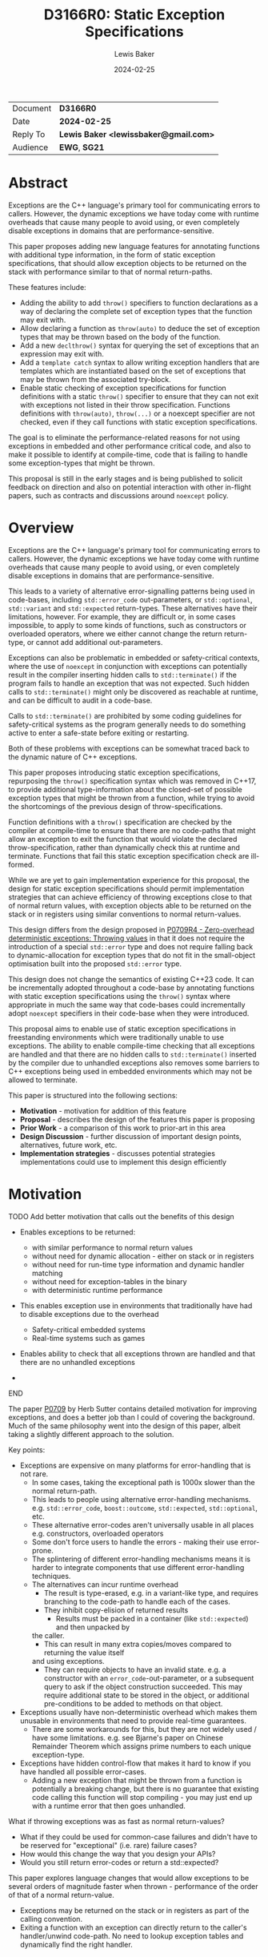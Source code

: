 # -*- mode: org; org-html-htmlize-output-type: css -*-
#+title: D3166R0: Static Exception Specifications
#+export_file_name: D3166R0
#+author: Lewis Baker
#+email: lewissbaker@gmail.com
#+date: 2024-02-25
#+options: html5-fancy

| Document | *D3166R0*                             |
| Date     | *2024-02-25*                          |
| Reply To | *Lewis Baker <lewissbaker@gmail.com>* |
| Audience | *EWG*, *SG21*                         |

* Abstract

Exceptions are the C++ language's primary tool for communicating errors to callers.
However, the dynamic exceptions we have today come with runtime overheads that
cause many people to avoid using, or even completely disable exceptions in domains
that are performance-sensitive.

This paper proposes adding new language features for annotating functions with
additional type information, in the form of static exception specifications,
that should allow exception objects to be returned on the stack with performance
similar to that of normal return-paths.

These features include:
- Adding the ability to add ~throw()~ specifiers to function declarations as a way of
  declaring the complete set of exception types that the function may exit with.
- Allow declaring a function as ~throw(auto)~ to deduce the set of exception types
  that may be thrown based on the body of the function.
- Add a new ~declthrow()~ syntax for querying the set of exceptions that an expression
  may exit with.
- Add a ~template catch~ syntax to allow writing exception handlers that are templates
  which are instantiated based on the set of exceptions that may be thrown from the
  associated try-block.
- Enable static checking of exception specifications for function definitions with
  a static ~throw()~ specifier to ensure that they can not exit with exceptions not listed
  in their throw specification. Functions definitions with ~throw(auto)~, ~throw(...)~
  or a noexcept specifier are not checked, even if they call functions with static
  exception specifications.

The goal is to eliminate the performance-related reasons for not using exceptions
in embedded and other performance critical code, and also to make it possible to
identify at compile-time, code that is failing to handle some exception-types
that might be thrown.

This proposal is still in the early stages and is being published to solicit feedback
on direction and also on potential interaction with other in-flight papers, such
as contracts and discussions around ~noexcept~ policy.

* Overview

Exceptions are the C++ language's primary tool for communicating errors to callers.
However, the dynamic exceptions we have today come with runtime overheads that
cause many people to avoid using, or even completely disable exceptions in domains
that are performance-sensitive.

This leads to a variety of alternative error-signalling patterns being used in
code-bases, including ~std::error_code~ out-parameters, or ~std::optional~,
~std::variant~ and ~std::expected~ return-types. These alternatives have their
limitations, however. For example, they are difficult or, in some cases impossible,
to apply to some kinds of functions, such as constructors or overloaded operators,
where we either cannot change the return return-type, or cannot add additional
out-parameters.

Exceptions can also be problematic in embedded or safety-critical contexts, where
the use of ~noexcept~ in conjunction with exceptions can potentially result in the
compiler inserting hidden calls to ~std::terminate()~ if the program fails to
handle an exception that was not expected.
Such hidden calls to ~std::terminate()~ might only be discovered as reachable
at runtime, and can be difficult to audit in a code-base.

Calls to ~std::terminate()~ are prohibited by some coding guidelines for
safety-critical systems as the program generally needs to do something active to
enter a safe-state before exiting or restarting.

Both of these problems with exceptions can be somewhat traced back to the dynamic
nature of C++ exceptions.

This paper proposes introducing static exception specifications, repurposing the
~throw()~ specification syntax which was removed in C++17, to provide additional
type-information about the closed-set of possible exception types that might be
thrown from a function, while trying to avoid the shortcomings of the previous
design of throw-specifications.

Function definitions with a ~throw()~ specification are checked by the
compiler at compile-time to ensure that there are no code-paths that might allow
an exception to exit the function that would violate the declared throw-specification,
rather than dynamically check this at runtime and terminate.
Functions that fail this static exception specification check are ill-formed.

While we are yet to gain implementation experience for this proposal, the design
for static exception specifications should permit implementation strategies that
can achieve efficiency of throwing exceptions close to that of normal return values,
with exception objects able to be returned on the stack or in registers using
similar conventions to normal return-values.

This design differs from the design proposed in [[https://wg21.link/P0709R4][P0709R4 - Zero-overhead deterministic exceptions: Throwing values]]
in that it does not require the introduction of a special ~std::error~ type and
does not require falling back to dynamic-allocation for exception types that do not
fit in the small-object optimisation built into the proposed ~std::error~ type.

This design does not change the semantics of existing C++23 code. It can be
incrementally adopted throughout a code-base by annotating functions with
static exception specifications using the ~throw()~ syntax where appropriate
in much the same way that code-bases could incrementally adopt ~noexcept~
specifiers in their code-base when they were introduced.

This proposal aims to enable use of static exception specifications in freestanding
environments which were traditionally unable to use exceptions. The ability to enable
compile-time checking that all exceptions are handled and that there are no hidden
calls to ~std::terminate()~ inserted by the compiler due to unhandled exceptions
also removes some barriers to C++ exceptions being used in embedded environments
which may not be allowed to terminate.

This paper is structured into the following sections:
- *Motivation* - motivation for addition of this feature
- *Proposal* - describes the design of the features this paper is proposing
- *Prior Work* - a comparison of this work to prior-art in this area
- *Design Discussion* - further discussion of important design points, alternatives, future work, etc.
- *Implementation strategies* - discusses potential strategies implementations could use to implement this design efficiently

* Motivation

*************** TODO Add better motivation that calls out the benefits of this design
- Enables exceptions to be returned:
  - with similar performance to normal return values
  - without need for dynamic allocation - either on stack or in registers
  - without need for run-time type information and dynamic handler matching
  - without need for exception-tables in the binary
  - with deterministic runtime performance
- This enables exception use in environments that traditionally have had to
  disable exceptions due to the overhead
  - Safety-critical embedded systems
  - Real-time systems such as games
- Enables ability to check that all exceptions thrown are handled and that
  there are no unhandled exceptions 
    
- 
*************** END


The paper [[https://wg21.link/P0709][P0709]] by Herb Sutter contains detailed motivation for improving exceptions,
and does a better job than I could of covering the background.
Much of the same philosophy went into the design of this paper, albeit taking a
slightly different approach to the solution.

Key points:
- Exceptions are expensive on many platforms for error-handling that is not rare.
  - In some cases, taking the exceptional path is 1000x slower than the normal
    return-path.
  - This leads to people using alternative error-handling mechanisms.
    e.g. ~std::error_code~, ~boost::outcome~, ~std::expected~, ~std::optional~, etc.
  - These alternative error-codes aren't universally usable in all places
    e.g. constructors, overloaded operators
  - Some don't force users to handle the errors - making their use error-prone.
  - The splintering of different error-handling mechanisms means it is harder to
    integrate components that use different error-handling techniques.
  - The alternatives can incur runtime overhead
    - The result is type-erased, e.g. in a variant-like type, and requires branching
      to the code-path to handle each of the cases.
    - They inhibit copy-elision of returned results
      - Results must be packed in a container (like ~std::expected~) and then unpacked by
	the caller.
      - This can result in many extra copies/moves compared to returning the value itself
	and using exceptions.
    - They can require objects to have an invalid state.
      e.g. a constructor with an ~error_code~-out-parameter, or a subsequent query to
      ask if the object construction succeeded.
      This may require additional state to be stored in the object, or additional
      pre-conditions to be added to methods on that object.

- Exceptions usually have non-deterministic overhead which makes them unusable in
  environments that need to provide real-time guarantees.
  - There are some workarounds for this, but they are not widely used / have some
    limitations.
    e.g. see Bjarne's paper on Chinese Remainder Theorem which assigns prime numbers
    to each unique exception-type.
    
- Exceptions have hidden control-flow that makes it hard to know if you have handled
  all possible error-cases.
  - Adding a new exception that might be thrown from a function is potentially a breaking
    change, but there is no guarantee that existing code calling this function will stop
    compiling - you may just end up with a runtime error that then goes unhandled.

What if throwing exceptions was as fast as normal return-values?
- What if they could be used for common-case failures and didn't have to be reserved
  for "exceptional" (i.e. rare) failure cases?
- How would this change the way that you design your APIs?
- Would you still return error-codes or return a std::expected?

This paper explores language changes that would allow exceptions to be several
orders of magnitude faster when thrown - performance of the order of that of a normal return-value.
- Exceptions may be returned on the stack or in registers as part of the
  calling convention.
- Exiting a function with an exception can directly return to the caller's
  handler/unwind code-path. No need to lookup exception tables and dynamically
  find the right handler.

* Proposal

** Overview

The key components of this proposal are as follows:

It proposes (re)adding ~throw()~ specifiers which can be used to declare a function
as having either a static exception specifier or dynamic exception specifier.

It proposes adding the ~throw(auto)~ syntax for deducing the throw-specification of a
function from its definition, which must be visible before use of the function.

It proposes rules for statically checking at compile-time that the bodies of function
definitions with ~throw()~ specifiers do not violate their exception specification.
Failure to handle all such cases or declare that you forward on the exception are
ill-formed.

It proposes adding the ~declthrow(expr)~ syntax for querying what set of exception
types might be thrown from a particular exception.

It proposes adding the ~template catch~ syntax to allow catching static exceptions
thrown from the associated try-block, allowing a way to use the same handler template
to handle different types, without the need for type-erasing the exception.

** (Re)Adding ~throw()~ specifiers

The original design of exceptions in C++ included a throw-specification that allowed
the programmer to declare a list of exception types that a function might exit with, by
specifying the ~throw(E1, E2, E3)~ specifier after the function parameter list.

For example:
#+begin_src c++
  void Example(const std::string_view& path)
       throw(std::bad_alloc, std::system_error);
#+end_src

The throw-specification, as originally designed, had a number of issues that limited
its usability and utility, and in time most people came to avoid the feature as its
pitfalls outweighed the benefits of using it.

The following is a summarized list of the issues:
- The runtime/code-size overhead cost due to need to dynamically-check for unhandled
  exception types.
- The ~std::unexpected()~ notification mechanism did not lend itself to recovery from
  unhandled exceptions.
- MSVC (at the time) did not enforce the contract - a function with a ~throw()~
  specification could still throw exceptions of types other than those mentioned in the
  throw-specification, but the compiler would optimise based assumptions that it did not.
  This made the feature dangerous to use as it would result in undefined behaviour if
  the programmer failed to adhere to the throw-specification.

In C++11, we introduced ~noexcept~, initially as a tool needed to restore the strong
exception-safety guarantee to types like ~std::vector~ after the introduction of
move-constructors.

The original throw-specifications were deprecated along with the introduction of
~noexcept~ and, in C++17, were removed from the C++ language. This frees up the syntax
for being reused for a similar purpose, albeit with an improved design that tries to
avoid the pitfalls of the original design.

** Static exception specifications

A /static exception specification/ is an exception specification that lists a finite
list of possible exception types that a function may exit with.

A /non-empty static exception specification/ is a static exception specification that
contains one or more exception types listed in the throw specification.

A /dynamic exception specification/ is an exception specification that allows the function
to exit with any exception type.

A /throw-specifier/ can be used to declare a function with either a static or dynamic
exception specification.

For example:
#+BEGIN_SRC c++
   void f() throw();    // static-exception-specification with empty exception type list
			// equivalent to noexcept(true)

   void g() throw(...); // dynamic-exception-specification
			// equivalent to noexcept(false)

   void g() throw(std::any_exception); // equivalent to throw(...)
                                       // see section on declthrow for rationale

   void h() throw(E1);     // throws only E1  (static-exception-specification)
   void i() throw(E1, E2); // throws either E1 or E2
   void j() throw(Es...);  // throws one of the types in pack Es...

   void k() throw(auto);   // set of exceptions it could throw is deduced from body of function,
			   // much like using decltype(auto) to deduce the return-type.
#+END_SRC

A declaration signature of ~void foo() throw();~ is equivalent to ~void foo() noexcept;~.
However, a function definition with a ~throw()~ specification differs from one with ~noexcept~
in that the definition is ill-formed if an exception can possibly escape the function,
whereas ~void foo() noexcept~ detects such a failure to fulfil its contract at runtime and terminates.
i.e. throw-specifications are statically checked/enforced rather than dynamically checked/enforced.

Similarly, ~void bar() throw(E1, E2)~ is ill-formed if any exception types other than ~E1~ or ~E2~
can possibly escape the body of the function. The aim is to avoid the compiler inserting any hidden
calls to ~std::terminate~ in the body of the function.

It is permitted to declare a function with the specifier ~noexcept(true)~ and define it with
the specifier ~throw()~, and vice versa. Doing so allows you to have the compiler statically
check that there are no unhandled exceptions exiting the function body that might implicitly
result in a call to ~std::terminate~.

Similarly, it is permitted to declare a function with the specifier ~noexcept(false)~ and define
it with the specifier ~throw(...)~, and vice versa. However, there are no differences in semantics
of the definition between these two syntaxes - they are pure aliases for each other.

A forward declaration of a function with a non-empty static exception specification on its
definition must have an equivalent static exception specification on the declaration.

*** Types in a throw-specification form an unordered set

The order of the types in the throw-specification is not significant. The throw-specification
declares an unordered set of types that may be thrown, rather than an ordered list of types.

Two throw-specifications are equivalent if they contain the same set of types, regardless
of the order in which those types are listed in the source code.

It is valid to list a type multiple times in a throw-specification.
Any duplicates are ignored/eliminated by the compiler.

Eliminating duplicates is helpful when composing lists of exception types
from multiple ~declthrow~ expressions that have overlap in the set of exceptions
they may throw - see the section "Querying the throw-specification".

For example, the following functions all have the same exception specification:
#+BEGIN_SRC c++
void f() throw(E1, E2);
void g() throw(E2, E1);
void h() throw(E1, E1, E2);
#+END_SRC

The rationale for making the set of exceptions an unordered set rather than an ordered list is
to reduce the chance of annoying incompatibilities when casting a function to a function-pointer.

For example:
#+begin_src c++
  // declared in lib1
  void f() throw(E1, E2);

  // declared in lib2
  void g() throw(E2, E1);


  void (*func)() throw(E1, E2) = &f;
  if (cond) {
    func = &g; // It would be annoying if this was ill-formed because the throw-specification had a different order.
  }
#+end_src

*** Handling of ~std::any_exception~ in the throw-specifier

The ~std::any_exception~ type is a type that is handled specially by throw specifications.
See the section "~declthrow~ of a ~throw(...)~ expression" below for a definition of this type.

If the list of types passed as arguments to the ~throw~ specifier contains the type
~std::any_exception~ then the overall exception-specification is evaluated to be
~throw(...)~. i.e. that it can throw any exception type.

For example:
#+begin_src c++
  void a() throw(std::any_exception);       // -> throw(...)
  void b() throw(A, B, std::any_exception); // -> throw(...)
#+end_src

The use of a type ~std::any_exception~ allows template metaprogramming libraries to be
able to conditionally compute a throw-specification that can evaluate as either a static exception specification
or a dynamic exception specification.

For example: Computing a throw-specification to either be ~throw(...)~ or
a static exception specification, depending on a template parameter.
#+begin_src c++
  template<typename... Ts>
  using ...pack = Ts...; // P1858R2 pack alias syntax

  // Generic case
  template<typename T>
  struct _compute_foo_throw_types {
    using ...types = pack<std::any_exception>...; // P1858R2 pack alias syntax
  };

  // When T satisfies the Foo concept, we know it will only
  // fail with two possible exceptions.
  template<typename T>
    requires Foo<T>
  struct _compute_foo_throw_types<T> {
    using ...types = pack<FooError, std::bad_alloc>...;
  };

  template<typename T>
  void foo(const T& x) throw(_compute_foo_throw_types<T>::types...); // P1858R2 pack expansion syntax
#+end_src

Here, the function ~foo<T>~ has an exception specification that is either ~throw(FooError, std::bad_alloc)~ or ~throw(...)~,
depending on the type, ~T~.

*** The types in the throw specification describe all concrete types that may be thrown

One of the prime motivations behind re-adding throw-specifications is to provide the compiler
with enough static type information for it to be able to allocate storage for exceptions that
may be thrown on the stack of the caller, rather than the runtime having to dynamically-allocate
storage for them on the heap. It also allows the compiler to statically dispatch to the appropriate
handler for each possible exception that might be thrown, without requiring dynamic type-matching
or run-time type information.

For this to be possible, the compiler needs to know the size/alignment of all exception types so
that it can reserve storage in the stack-frame for any exception-types which cannot be passed
back to the caller in registers. Similarly, it needs to know which exception types may be passed
back in registers.

This means that we cannot just list an exception base-class in the throw-specification and then
leave the set of possible exception types open to include any type derived from that base-class,
as this would not allow callers to reserve space for any such exception on the stack-frame caller.

For example, a declaration with a throw-specification of ~throw(std::exception)~ does not declare
that the function may throw an exception derived from ~std::exception~, it instead states that
the function may throw an instance of ~std::exception~ (e.g. as if via ~throw std::exception{};~)
and does not exit with any other type of exception.

The implication of this restriction, however, is that any changes to the set of exception-types
that may be thrown by a function is a potential ABI break for that function, requiring, at a minimum,
recompilation of all callers of that function.

This is no different to changing the return-type of a function.
e.g. when adding a new entry to a ~std::variant~-returning function.

This places some interesting constraints on the evolution of such functions, which are discussed
in detail in a later section.

*************** TODO Put a link to the section where evolution of functions is discussed.
*************** END

*** Exception types may not be references, cv-qualified, or void

Types listed in the throw-specification may not be references, cv-qualified, or ~void~.

Static-exception types are returned by-value to callers, so it does not make sense to
support throw-specifications that are references or cv-qualified.

*** Static exception specifications are part of the function type
:PROPERTIES:
:ID:       d0523c1d-8c67-4876-a4f7-183a3fa451f7
:END:

The throw-specification is part of the function type, much like ~noexcept~ specifier is
part of the function type.

In general, a function-pointer with a non-empty static-exception-specification cannot be cast to a
function-pointer type with a different exception-specification. This is because the calling-convention
between such functions may be different, as the list of exceptions that may be thrown forms part of the
ABI of such a function.

Note that it is possible to cast a function directly to a function-pointer type with a wider exception
specification than the function was declared with as the compiler is able to then generate
a thunk that can implement the ABI for the wider specification in terms of the function's native ABI.

Once the identity of the function has been erased as a function-pointer, it is no longer possible for
the compiler to know how to generate such a thunk.

For example:
#+BEGIN_SRC c++
  void f() throw();
  void g() throw(E1);
  void h() throw(E1, E2);
  void i() throw(...);

  void(*pf)() throw() = f; // OK
  pf = g; // ERROR - can't cast g() to a function-ptr with narrower throw-specification
  pf = h; // ERROR - can't cast h() to a function-ptr with narrower throw-specification
  pf = i; // ERROR - can't cast i() to a function-ptr with narrower throw-specification

  void(*pg)() throw(E1) = g; // OK
  pg = f; // OK - points either to f or to thunk that calls f
  pg = h; // ERROR - can't cast h() to a function-ptr with narrower throw-specification
  pg = i; // ERROR - can't cast i() to a function-ptr with narrower throw-specification

  void(*ph)() throw(E1, E2) = h; // OK
  ph = f;  // OK - ph points to f or to a thunk that calls f
  ph = g;  // OK - ph points to a thunk that calls g
  ph = i;  // ERROR - can't cast i() to function-ptr with narrower throw-specification

  void(*pi)() throw(...) = i; // OK
  pi = f; // OK - ph points to f (same as casting noexcept(true) function-ptr to a noexcept(false) one)
  pi = g; // OK - ph points to a thunk that calls g and translates static-exceptions into dynamic-exceptions
  pi = h; // OK - ph points to a thunk that calls g and translates static-exceptions into dynamic-exceptions

  // The same casts are not all valid when casting function-pointers to other function-pointer
  // types instead of functions to function-pointer types.
  pf = pg; // ERROR: Can't cast function-ptr with static throw specification to another function-ptr type
  pf = ph; // ERROR: (same)
  pf = pi; // ERROR: Can't cast throw(...) function-ptr to throw() function-ptr

  pg = pf; // MAYBE?: In some ABIs the calling convention may be compatible.
	   // Do we want to restrict the options here?
  pg = ph; // ERROR: Can't cast to function-ptr with narrower throw-specification
  pg = pi; // ERROR: Can't cast to function-ptr with narrower throw-specification

  ph = pf; // MAYBE?: In some ABIs the calling convention may be compatible.
  ph = pg; // ERROR: Can't cast function-ptr with static exception specification to function-ptr with a
	   // different exception specification. Compiler is unable to generate the necessary thunk here.
  ph = pi; // ERROR: Can't cast to function-ptr with narrower throw-specification.

  pi = pf; // OK: this is same as casting function-ptr with noexcept(true) to function-ptr with noexcept(false)
  pi = pg; // ERROR: Can't cast function-ptr with static exception specification to function-ptr with
	   // different exception specification. Compiler is unable to generate the necessary thunk here.
  pi = ph; // ERROR: Can't cast function-ptr with static exception specification to function-ptr with
	   // different exception specification.
#+END_SRC

The existing type-conversions from pointers to a function with a ~noexcept(true)~ exception specification
to a pointer to a function with a ~noexcept(false)~ exception specification are unchanged.

*** Deducing throw-specifications from a function signature

It is permitted to allow template arguments to be deduced from the throw-specification
in a function-signature.

For example:
#+begin_src c++
  template<typename Ret, typename... Args, typename... Errors>
  void Call(Ret(*func_ptr)(Args...) throw(Errors...));

  void a() throw();
  void b() throw(int);
  void c() throw(std::bad_alloc, std::system_error);
  void d() throw(...);

  Call(&a); // deduces Errors to be the empty pack.
  Call(&b); // deduces Errors to be the pack: int
  Call(&c); // deduces Errors to be the pack: std::bad_alloc, std::system_error   (in some unspecified order)
  Call(&d); // deduces Errors to be the pack: std::any_exception
#+end_src

This is similar to the ability to deduce whether a function signature is ~noexcept~ or not.

*** ~throw(auto)~ - Deducing exception-specifications from the body of a function

Often, when writing forwarding functions, or function templates, you just want the function to be
transparent to exceptions. i.e. any unhandled exceptions should be propagated to the caller.

In these cases, ideally the function's exception-specification should mirror the set of
exceptions that the body of the function may throw.

With the current facilities available with ~noexcept~, this typically means that you need to
repeat every expression in the body of the function in the ~noexcept~ specifier for that function.

For simple functions this is manageable, although tedious. However, for more complicated function bodies,
or for function-bodies that include conditionally-executed logic guarded by an ~if constexpr~ branch,
the expression needed to compute the ~noexcept~ specifier argument quickly becomes unwieldy.

**** Prior work on deducing exception specifications

This usability issue was identified as a problem back when ~noexcept~ was originally proposed for C++11:
- [[https://wg21.link/N3227][N3227]] - Please reconsider ~noexcept~ (Ottosen, 2010)

There have since been multiple papers exploring the idea of deducing the exception-specification:
- [[https://wg21.link/N3202][N3202]] - To which extent can ~noexcept~ be deduced? (Stroustrup, 2010)
- [[https://wg21.link/N3207][N3207]] - ~noexcept(auto)~ (Merrill, 2010)
- [[https://wg21.link/N4473][N4473]] - ~noexcept(auto)~, again (Voutilainen, 2015)
- [[https://wg21.link/P0133R0][P0133R0]] - Putting ~noexcept(auto)~ on hold, again (Voutilainen, 2015)

It is worth noting that the rationale given in P0133R0 for putting on hold the pursuit of
~noexcept(auto)~ was mainly because it did not solve the whole problem of having to duplicate
the function-body in the declaration - the expressions of the body still needed to be duplicated
in the return-type for SFINAE purposes - and therefore it was not good use of committee time
to pursue a partial solution.

Since this paper was written, we have gained support for concepts in C++20, which goes some way
to simplifying the code needed to write function-templates that eliminates overloads with SFINAE.
However, this only applies when there are existing concepts defined that can be used to constrain
the function. For many cases you still need to duplicate the expressions of the function body
in a ~requires~ clause.

Despite this limitation, I feel there is still benefit to enabling deduced exception specifications
as there are often case that are either covered by concepts or that do not require SFINAE, but that
do need to compute accurate exception specifications.

**** ~throw(auto)~

With the (re)introduction of throw-specifications, the task of computing a correct throw-specification
from a set of sub-expressions becomes even more onerous than for ~noexcept~, as you need to compute
lists of types, not just a boolean expression.

This paper therefore proposes the addition of the ~throw(auto)~ specifier on a function declaration,
as a way of declaring that the compiler should compute the set of exception types that may exit the
function from the definition of the body of the function and use that as the exception-specification
for the function.

For example, consider a hypothetical ~for_each~ function that invokes a function for each
element of a range. If we wanted this function to have the same exception-specification as its
body, it would need to be written with ~noexcept~ specifiers, something similar to the following:
#+begin_src c++
  template<
    std::ranges::range Range,
    typename Func>
  requires std::invocable<Func&, std::ranges::range_reference_t<Range>>
  void for_each(Range&& range, Func&& func)
    noexcept(noexcept(std::ranges::begin(range)) &&
             noexcept(std::ranges::end(range)) &&
             noexcept(++std::declval<std::ranges::iterator_t<Range>&>()) &&
             noexcept(std::declval<std::ranges::iterator_t<Range>&>() != std::declval<std::ranges::sentinel_t<Range>&>()) &&
             noexcept(func(*std::declval<std::ranges::iterator_t<Range>&>()))) {
    auto iterEnd = std::ranges::end(range);
    auto iter = std::ranges::begin(range);
    while (iter != iterEnd) {
      func(*iter);
      ++iter;
    }
  }
#+end_src

And with the ~throw()~ specifier proposed by this paper, in conjunction with the ~declthrow()~ expression
(described in detail in the following section), we would need to write:
#+begin_src c++
  template<std::ranges::range Range, typename Func>
  requires std::invocable<Func&, std::ranges::range_reference_t<Range>>
  void for_each(Range&& range, Func&& func)
    throw(declthrow(std::ranges::begin(range))...,
          declthrow(std::ranges::end(range))...,
          declthrow(++std::declval<std::ranges::iterator_t<Range>&>())...,
          declthrow(std::declval<std::ranges::iterator_t<Range>&>() != std::declval<std::ranges::sentinel_t<Range>&>())...
          declthrow(func(*std::declval<std::ranges::iterator_t<Range>&>()))...)  {
    auto iterEnd = std::ranges::end(range);
    auto iter = std::ranges::begin(range);
    while (iter != iterEnd) {
      func(*iter);
      ++iter;
    }
  }
#+end_src

Having to repeat the body in a different way in the ~noexcept~ or ~throw~ specification like
this is tedious and error-prone. It can be easy to miss an expression, or to later modify the
body of the function and forget to update the throw-specification.

Instead, if we use the proposed ~throw(auto)~ syntax, then the function definition simply becomes:
#+begin_src c++
  template<std::ranges::range Range, typename Func>
  requires std::invocable<Func&, std::ranges::range_reference_t<Range>>
  void for_each(Range&& range, Func&& func) throw(auto) {
    auto iterEnd = std::ranges::end(range);
    auto iter = std::ranges::begin(range);
    while (iter != iterEnd) {
      func(*iter);
      ++iter;
    }
  }
#+end_src

This is much more concise, and is now impossible for the throw-specification to be
inconsistent with the function body.

This facility will greatly simplify the definition of function-templates, in particular the
function-templates that are defined as "expression-equivalent to" some expression.

**** Further motivation for ~throw(auto)~ from P2300 ~std::execution~

One place where having accurate exception specifications (whether ~noexcept~ or ~throw()~ specifications)
is when using the ~std::execution~ facility proposed in P2300.

There are generic async algorithms that can potentially have more efficient implementations if
they know that a given operation cannot fail with an error.

For example ~when_all()~ when passed a collection of senders that cannot complete with an error
the implementation can avoid introducing expensive stop-token synchronization required
for cancelling other child operations if one of them fails. It can also avoid having to reserve
storage for a ~std::exception_ptr~ (or other error type) in the operation-state in order to be
able to stash the error while waiting for the other operations to stop.

So throughout the design of P2300, the specification tries to ensure that, as much as possible, the
noexcept-ness of expresses are passed-through. An unnecessarily conservative ~noexcept(false)~
can result in additional overhead that the compiler cannot inline away like it can for normal
functions.

The ~noexcept~-ness of operations on arguments passed to ~std::execution~ algorithms can influence
the return-type of functions, whether particular overloads of template ~set_error()~ functions
are instantiated, etc. and so can influence the ABI and whether a program is well-formed.

For users using the ~std::execution~ algorithms, using the ~throw(auto)~ syntax would be beneficial
for cases where they are passing lambdas as parameters to these algorithms and they either:
1. Don't care whether or not the expressions could throw, but if they can then just do the right
   thing by having those expressions transparently propagate exceptions, and if they don't then
   do the fast thing.
2. The do care, but they are writing generic code which may or may not be noexcept depending on
   the types it is instantiated with.

For example:
#+begin_src c++
  template<std::execution::sender S>
  auto sender_example(S source) throw(auto) {
    return std::move(source)
      | std::execution::then([](const auto& data) throw(auto) {
	  // do something with data that might throw or might not throw depending on 'data'
	  return some_computed_value;
	})
      | std::execution::let_value([](auto& computed_value) throw(auto) {
	  return std::execution::when_all(
	      sub_operation_1(computed_value),
	      sub_operation_2(computed_value))
	    | std::execution::then([&](auto op_1_result, auto op_2_result) throw(auto) {
	        // ... combine results
		return some_expr;
	      });
	});
  }  
#+end_src

If we want this expression to produce a sender that is no-fail when the lambdas within it
are guaranteed not to throw exceptions then currently you'd have to duplicate the body of
each of the lambdas in the noexcept/throw-specifier. This greatly affects the readability of
this sort of code. Most people are probably not going to bother and so the sender algorithm
will have to pessimistically choose a less-efficient implementation to handle the possibility
that some of those expressions might throw. If the author of the lambdas had access to
~throw(auto)~ then users would probably annotate their lambdas as a matter of course so that
their sender/receiver code runs faster when appropriate.

*** Forward declarations of ~throw(auto)~ functions

The use of ~throw(auto)~ on a forward-declaration of the function requires that the definition
of the function is visible before the use of the function, in the same way that a function
declared with a deduced-return-type requires that the function definition is available before
it's ODR-used. This is consistent with the behaviour of functions with deduced return-types.

For example:
#+begin_src c++
   void example() throw(auto);

   void caller1() {
     example();  // ill-formed. cannot be ODR-used before the definition is seen
   }

   auto* example_ptr = &example; // ill-formed. Type of example() is not known until definition is seen.

   void caller2() throw(declthrow(example())...); // ill-formed. Cannot query the exception specification
                                                  // of example() before it's definition is seen.
   void caller3() noexcept(noexcept(example())); // ill-formed. For same reason.

   void example() throw(auto) {
     if (foo()) {
       do_thing1();
     } else {
       try {
	 do_thing2();
       } catch (Thing2Failure) {
	 do_backup_thing2();
       }
     }
   }

   // Now that the definition is visible and the exception-specification
   // can be deduced, the following things are well-formed.

   void caller4() throw(declthrow(example())...) { // OK
     example(); // OK
   }

   auto* example_ptr2 = &example; // OK
#+end_src

The restriction that the function definition with a deduced exception specification needs to be visible before
it can be used has implications for recursive functions, however.

*** Deduced exception-specifications and recursive functions

Supporting deduced exception-specifications for recursive functions is a challenge.

In theory we could define some language rules that would allow some kinds of recursive
functions to be able to deduce their exception-specification.

For example:
#+begin_src c++
  struct Tree {
    Tree* left;
    Tree* right;
    int value;
  };

  void process_value(int value) throw(InvalidValue);

  void process_tree(Tree& tree) throw(auto) {
    if (tree.left != nullptr)
      process_tree(*tree.left);

    process_value(tree.value); // recursive-call

    if (tree.right != nullptr)
      process_tree(*tree.right);
  }
#+end_src

In this case, the only call that is made that is not recursive is the call to ~process_value()~
which can throw ~InvalidValue~. Therefore, we could in theory deduce that the overall throw
specification is ~throw(InvalidValue)~.

However, it is relatively easy to construct examples where such rules would not work.

Consider:
#+begin_src c++
  void contradiction(int arg) throw(auto) {
    if constexpr (noexcept(contradiction(arg)) {
        throw X{};
    } else {
        if (arg > 0)
             return contradiction(arg - 1);
    }
  }
#+end_src

If the throw-specification is deduced to be ~throw()~ then it throws an exception,
otherwise if it is potentially throwing, it calls itself but no longer contains
any statements that might throw an exception except the call to itself, leading
to a contradiction.

The key feature of this example that makes it problematic is that it is attempting
to query the exception specification before the exception specification has been deduced.

There are also other cases that can directly or indirectly require the exception specification to be known.
Including:
- Calling the function within a ~try { ... } template catch (auto e) { ... }~ block.
  The template catch block needs to know the types that might be thrown in order to
  instantiate the catch-block with the correct types.
- Passing a pointer to the function to an algorithm.
  Constructing the function-pointer type to pass requires knowing the exception specification.
- Forming a call to the function as a sub-expression passed to ~declthrow()~.

There are also further challenges with defining mutually-recursive functions that both
have deduced exception specifications.

*************** TODO Add example of mutually recursive functions with deduces throw specifications
*************** END

While we may be able to eventually define rules that may allow a subset of recursive
function use-cases to have deduced exception specifications, this seems like a relatively
niche case and so this paper proposes that it be left ill-formed for now.

*** Delayed computation of deduced throw specifications

The throw-specification of a function or function-template with a deduced throw specification
need only be computed when the function is selected by overload resolution, or is otherwise ODR-used.

This allows the compiler to avoid instantiating function-templates that are part of an overload
set but that are never selected for overload resolution in order to compute the throw specification.

Taking the address of a function with a deduced throw-specification will also force the compiler
to compute the throw-specification so that the function-pointer type is known.

*** Do we also need ~noexcept(auto)~?

We could also consider adding support for the ~noexcept(auto)~ syntax, in addition to ~throw(auto)~.

The primary semantic difference between these two would be that ~noexcept(auto)~ would only deduce
to either ~noexcept(true)~ or ~noexcept(false)~, (equivalent to ~throw()~ or ~throw(...)~, respectively),
whereas ~throw(auto)~ could also deduce to a non-empty static-exception-specification.

While, in most cases, it would be preferable to use ~throw(auto)~, as that allows the exception-specification
to deduce to the more-efficient static-exception-specification, where possible, there may be some scenarios
where deducing to either ~noexcept(true)~ or ~noexcept(false)~ could be preferable.

The one use-case I can think of is where you want to have the exception-specification deduce to a function
whose signature allows a pointer to that function to be assigned to a function-pointer variable that has a
~noexcept(false)~ exception-specification.

However, this use-case is somewhat tenuous as it would still be possible to directly cast any function
to a signature-compatible function-pointer with a ~noexcept(false)~ exception-specification, it's just
not possible to cast first to a function-pointer with a non-empty static exception specification and
then cast that function-pointer to a function-pointer with a ~noexcept(false)~ exception-specification.

For example:
#+begin_src c++
  void a() throw(A);
  void b() throw(B);

  void c() throw(auto) { // deduces to throw(A, B)
    a();
    b();
  }

  void d() noexcept(auto) { // deduces to noexcept(false)
    a();
    b();
  }

  void execute(void(*func)());

  void example() {
    auto* c_ptr = &c;
    execute(c_ptr); // ill-formed: no conversion from 'void(*)() throw(A,B)' to 'void(*)()'

    auto* d_ptr = &d;
    execute(d_ptr); // OK: 'void(*)() noexcept' implicitly convertible to 'void(*)()'.
  }

  void workaround() {
    execute(static_cast<void(*)()>(c)); // OK: explicit cast to noexcept(false) function-pointer from function
    execute(&d); // OK: Explicit cast not needed
  }
#+end_src

It is an open question whether adding support for ~noexcept(auto)~ in addition to ~throw(auto)~ is
worth the extra complexity/specification effort.

However, in the author's opinion, it is probably not necessary to add in the initial version.
It can be added later if usage experience shows that it would have sufficient value.

** Querying the throw-specification

Once we have the ability to specify static-exception-specifications on functions, there
will inevitably be cases where we want to be able to know what that set of exception
types is in library code.

This paper proposes adding ~declthrow(expr)~ syntax as a way of querying what the list of exceptions
that ~expr~ may exit with.

As the ~declthrow(expr)~ needs to be able to produce a list of types, it is proposed that this
form names a pack of types, which can be expanded as needed using ~declthrow(expr)...~.

Note that the pack of types produced by ~declthrow()~ does not contain any duplicate types.

One of the common expected use-cases is in computing a derived throw-specification
for a function composing other functions such that if their exception specifications change
then so does the exception specification of the function composing them.

For example:
#+begin_src c++
  // Header file
  void PartA() throw(OutOfWidgets);
  void PartB() throw(ProtocolError, Timeout);

  void ComposedOperation() throw(declthrow(PartA())...,
                                 declthrow(PartB())...);

  // ... out-of-line definition in .cpp file

  void ComposedOperation() throw(declthrow(PartA())...,
                                 declthrow(PartB())...) {
    PartA();
    PartB();
    try {
      PartC();
    } catch (...) {
      NothrowFallbackPart();
    }
  }
#+end_src

*** ~declthrow~ of a call to a ~throw(...)~ function

If the expression may exit with a dynamic-exception (i.e. one of the sub-expressions has an exception specification of ~noexcept(false)~ or ~throw(...)~)
then the result of this is a compiler-generated type, much like ~decltype(nullptr)~.

An alias for this type is made available as ~std::any_exception~ in the header ~<exception>~.

#+name: <exception>
#+begin_src c++
  namespace std {
    // NOTE: using pack indexing syntax proposed in P2662R2
    using any_exception = declthrow(static_cast<void(*)()throw(...)>(nullptr)())...[0];
  }
#+end_src

The ~std::any_exception~ type is not constructible or usable as a value.
It is only intended for use as a placeholder/marker for throw-specifications to indicate
a dynamic exception specification.

An alternative design worth considering is having the special type that indicates a
dynamic exception specification to instead be the type ~std::exception_ptr~.

This would be useful in cases where you want to store the exception results in a
~std::variant~. However, it would mean that you could not have an exception specification
that allowed throwing a ~std::exception_ptr~ object itself (instead of rethrowing the
exception object contained within the ~std::exception_ptr~).

This is explored in more detail in the design discussion section.

*************** TODO Insert link to design discussion section about using ~std::exception_ptr~ as ~any_exception~
*************** END

*** Mixed dynamic and static exception specifications

When the operand to ~declthrow()~ contains multiple sub-expressions, some of which have
non-empty static exception specifications and some of which have dynamic exception specifications,
there is the question of what the result of the ~decthrow()~ expression should be.

For example:
#+begin_src c++
  // Given the following
  struct X;
  struct Y;
  int foo() throw(X, Y);
  void bar(int x) throw(...);

  // What types are in the following type-list?
  using types = type_list<declthrow(bar(foo()))...>;
#+end_src

There are two viable options to consider here:
- We say that the overall expression could emit any exception, so the deduced exception
  specification of a function containing this expression would be ~throw(...)~, and so
  the resulting type list should contain only ~std::any_exception~; or
- We list the union of all of the types listed in static exception specifications and
  also list ~std::any_exception~ in the result.

This paper proposes to have the result include both ~std::any_exception~ and the types
from any static exception specifications, for the following reasons:
- It can be used to determine what types might be used to instantiate a ~template catch~
  block (see section on this below) associated with a try-block that contains this expression.
- It is not necessary to reduce the result to ~std::any_exception~ in the ~declthrow()~
  expression if it is being used as the argument to a ~throw~ specifier - the ~throw~
  specifier will do the reduction for you. Reducing the result early is just throwing away
  type information.

For example: With this behaviour we can write the following code
#+begin_src c++
  template<typename T, typename... Ts>
  concept one_of = (std::same_as<T, Ts> || ...);

  template<typename... Es>
  using err_variant = std::variant<std::monostate,
                                   std::conditional_t<std::same_as<std::any_exception, Es>,
                                                      std::exception_ptr, Es>...>;

  err_variant<declthrow(do_foo())...> error;
  try {
    do_foo();
  } template catch (auto e) {
    error.emplace<decltype(e)>(std::move(e));
  } catch (...) {
    if constexpr (one_of<std::any_exception, declthrow(do_foo())...>) {
      error.emplace<std::exception_ptr>(std::current_exception());
    }
  }
#+end_src

*** Order of the exception types

In the section on throw-specifications above it noted that the order of types listed in the throw
specification was not significant, and that the types in the throw-specification formed an
unordered set for the purposes of function-type-equivalence.

However, when querying the types in the throw-specification, we need to return the types in /some/
order, and so we need to specify what the constraints of that order are.

At the very least, the order of the types returned needs to be deterministic and consistent across
different queries of the same expression, across all translation-units. This is because code may
compute types that have different layouts or ABIs based on the order of the types produced by the
~declthrow~ expression, and having the same computation produce the results in different orders
is a sure-fire way to introduce ODR-violations.

There are a few other questions around the ordering of the exception types:
- Should the order be some ordering of all types?
  i.e. if ~E1~ appears before ~E2~ in some ~declthrow()~ query, then ~E1~ appears before ~E2~ in /all/ ~declthrow()~ queries.
  - This would effectively provide a built-in facility for sorting types in type-lists.
    Note that [[https://wg21.link/P2830][P2830]] "Standardized Type Ordering" is also exploring the design space for sorting of types.
- Should the order be specified by the standard? or should it be unspecified/implementation-defined?
  - It might be difficult to specify an ordering of all types in a portable way.
  - Doing so may improve portability/compatibility of code across compilers.
  - Standard library implementations do not necessarily define all types with portable canonical names.
    e.g. some implementations place some ~std::~ library types inside inline ABI-version namespaces, which would give those
    types different names to the same types defined in other standard library implementations, which would
    negate some of the portability benefit.
- Should the order of the exceptions from a ~declthrow()~ query be consistent with the order of exception
  types deduced from the throw-specification of a function type?
  For example:
  #+begin_src c++
    // Given the following.
    void foo() throw(A, B);

    template<typename T>
    struct throw_specifier;

    template<typename Ret, typename... Args, typename... Es>
    struct throw_specifier<Ret(Args...) throw(Es...)> {
      using ...types = Es...;
    };

    template<typename... Ts>
    struct type_list {};

    // Should the following static_assert be guaranteed to hold on all conforming implementations?
    static_assert(std::same_as<type_list<declthrow(foo())...>,
                               type_list<throw_specifier<decltype(foo)>::types...>>);
  #+end_src
- Should the ~std::any_exception~ type appear in a specific location within the types returned
  by ~declthrow()~ if it is present? e.g. as the first or last type in the pack.
  - This might make it easier/more compile-time efficient to write metafunctions that want to
    detect whether there is a dynamic exception that may be thrown.
    e.g.
    #+begin_src c++
      // If std::any_exception is always first type
      template<typename... Es>
      concept DynamicException = sizeof...(Es) > 0 && std::same_as<std::any_exception, Es...[0]>; // P2662R2 pack indexing

      // vs

      // If std::any_exception could appear anywhere
      template<typename... Es>
      concept DynamicException = (std::same_as<std::any_exception, Es> || ...);
    #+end_src
  - Doing so might be inconsistent with rules for sorting types, however, if we decide that
    the type list produced by a ~declthrow()~ query must produce types in a sorted order
    consistent with the sorting order described in P2830.
- Do exception types need to be complete when used in throw specifications and
  subsequently queried via ~declthrow()~?
  - This may be somewhat limiting.
  - It would open the possibility of sorting types based on their ABI properties like size/trivial-copyability, etc.
    e.g. so that all error-types that might be returned by register appear earlier in the list
  - The exception types need to be complete anyway when a function that might throw them is invoked, just like
    the return-type needs to be complete.
  - The syntax proposed below for filtering exception types would need the exception types
    to be complete so that it can determine whether they would match a given ~catch~ handler.
    
Implementations may choose to sort exception types in the throw-specification by their mangled names,
or by their fully-scoped names.

*** Exception specifications of defaulted special member functions

See [dcl.fct.def.default].

The following functions may have defaulted definitions
- special member functions
  - default ctor
  - move ctor
  - copy ctor
  - move assignment
  - copy assignment
  - destructor
- comparison operators
  - equality
  - three-way-comparison

For defaulted functions:
- implicitly defaulted functions have an implicit exception specification
- explicitly defaulted functions which are defaulted on first declaration have an implicit exception specification
  if they don't explicitly specify an exception specification.
- explicitly defaulted functions which are defaulted on first declaration that have an explicit exception specification
  use that explicit exception specification.

This paper proposes changing the implicit exception specifications of defaulted functions
to be equivalent to a throw-specification of ~throw(auto)~.

This should have no semantic effect on existing types / existing programs as
all existing types will have either a ~noexcept(true)~ or ~noexcept(false)~
member function and thus the deduced exception specification will either
deduce to ~noexcept(false)~ or ~noexcept(true)~. The rules for deduction of
the exception specification via ~throw(auto)~ are consistent with the pre-existing
rules of deduction for defaulted member functions.

However, it would ideally have an effect on types that compose new types that
are defined with static exception specifications for these special
member functions.

For example: Defining a struct that composes two types with static exception
specifications on their special member functions.
#+begin_src c++
  struct A {
    A() throw(std::bad_alloc);
    A(const A&) throw(std::bad_alloc);
    A(A&&) throw();
    ~A();
  };

  struct B {
    B() throw(std::system_error);
    B(const B&) throw(std::system_error);
    B(B&&) throw();
    ~B();
  };

  struct C {
    A a;
    B b;

    // C has implicitly defaulted special member functions.
  };

  template<typename... Ts>
  struct type_list;

  template<typename Func>
  struct throw_specification;

  template<typename Ret, typename... Args, typename... Es>
  struct throw_specification<Ret(Args...) throw(Es...)> {
    using types = type_list<Es...>;
  };

  // Sorts the list of types in the canonical order for a throw-specification
  template<typename... Ts>
  using throw_specification_t = typename throw_specification<void() throw(Ts...)>::types;

  // The following static_asserts will always pass for conforming implementations.
  
  static_assert(std::same_as<throw_specification_t<declthrow(C{})...>,
                             throw_specification_t<std::bad_alloc, std::system_error>>);
  static_assert(std::same_as<throw_specification_t<declthrow(C{std::declval<const C&>()})...>,
                             throw_specification_t<std::bad_alloc, std::system_error>>);
  static_assert(std::is_nothrow_move_constructible_v<C>);
#+end_src

It would also be ideal if the same approach could be applied to special member
functions of certain standard library types.

For example: Constructing a ~std::tuple~ of types with default-constructors with
static exception specifications would ideally result in the ~std::tuple~ type
having a static exception specification.
#+begin_src c++
  // Ideally the following would hold true for all implementations.
  // i.e. the throw-specification of the default constructor of std::tuple is the union
  // of the throw-specifications for all of the tuple member default constructors.
  static_assert(std::same_as<throw_specification_t<declthrow(std::tuple<A, B>{})...>,
                             throw_specification_t<std::bad_alloc, std::system_error>>);
#+end_src

It's worth noting that, as currently specified, the default constructor of ~std::pair~ or
~std::tuple~ is not required to be declared ~noexcept~ if all of its member default constructors are
declared ~noexcept~, so making this work would require a change to the exception-specification of
the default constructors.

The copy/move constructors are, however, declared as either implicitly or explicitly defaulted,
which therefore implies that the exception specification for these functions is deduced from the
exception specifications of the members.

A more in-depth analysis of standard library types is required to determine where this kind
of defaulting exception specifications can be applied.

*** Introducing a pack outside of a template

The introduction of a ~declthrow(expr)~ syntax that can introduce a pack of types at an arbitrary
point within the program.

It may be problematic for some compilers to support arbitrary use of anonymous packs outside
of templates.

If this is a restriction we want to maintain in the language, then it's possible we can
restrict, for now, the ~declthrow(expr)~ syntax to having to be immediately expanded in-place
to the list of types. i.e. ~declthrow(expr)~ must be immediately followed by a ~...~ to
expand the pack.

While this would be somewhat restrictive, it would still allow some basic common usage
within ~throw()~ specifiers, and can be used to expand into the template arguments of
variadic class templates, or concepts.

For example:
#+begin_src c++
    template<typename... Ts> class type_list {};

    // Can pass the result as template arguments to a class-template.
    using error_types = type_list<declthrow(foo(a,b,c))...>;

    template<typename T, typename... Ts>
    concept one_of = (std::same_as<T, Ts> || ...);

    // Can pass the result as template-arguments to a concept.
    constexpr bool throws_bad_alloc =
       one_of<std::bad_alloc, declthrow(foo(a,b,c))...>;

    // Can use it to compute the type of a variant that can hold all
    // possible exception types that might be thrown.
    std::variant<std::monostate, declthrow(foo(a,b,c))...> error;
    try {
        foo(a,b,c);
    } template catch (auto e) {
      error.template emplace<decltype(e)>(std::move(e));
    }

    // Can use it in the throw-specification of a function that wants to transparently
    // throw whatever exceptions foo() throws, plus errors that it throws itself.
    void example(int a, int b, int c) throw(std::system_error, declthrow(foo(a,b,c))...);
#+end_src

However, it wouldn't be able to support things like the following:
#+begin_src c++
  void foo() throw(A, B);

  template<typename Nested>
  struct BarError {
    Nested nested;
  };

  void bar(int count) throw(BarError<declthrow(foo())>...) {
    try {
      for (int i = 0; i < count; ++i) { 
        foo();
      }
    } template catch(auto e) {
      throw BarError<decltype(e)>{std::move(e)};
    }
  }

#+end_src

As that requires using the pack in way that is not immediately expanding the pack.

Further, if we do not have the ability to generate a pack in a non-template then we
will not be able to take a type-list computed by some meta-programming and then expand
that type-list into elements of the ~throw()~ specification.

#+begin_src c++
  template<typename... Ts>
  struct compute_new_exception_types {
    using type = type_list< /* template magic goes here */>;
  };

  template<typename T>
  void algorithm(const T& obj)
     throw(typename compute_new_exception_types<
             declthrow((obj.foo(), obj.bar()))...>::type /* how to expand this to a pack here? */);

#+end_src

While additional workarounds could be added to the ~throw()~ specification to make this
work, I think doing this would needlessly complicate the design. I am hopeful that we
can instead make progress on improving general pack-manipulation facilites to make
some of these cases possible. See P1858R2, P2632R0.

*** Packs of ~declthrow~ packs

One common use-case of ~declthrow~ is to compute throw-specifications for other functions.

For example, say we have a user pass an invocable that we will call with elements of a span,
the ~throw()~ specification might be defined as follows:
#+begin_src c++
  template<typename T, typename Func>
      requires std::invocable<Func&, T&>
  void for_each(std::span<T> values, Func&& func) throw(declthrow(func(std::declval<T&>()))...);
#+end_src

However, if we were to, say, try to do something similar with a ~std::tuple~, where the function
may be evaluated with multiple different argument types, each argument type represented by a
pack element, then the throw-specification effectively needs to become a concatenation of the
~declthrow~ packs, one pack for each element of the tuple.

Ideally we'd be able to write something like the following:
#+begin_src c++
  template<typename... Ts, typename Func>
      requires (std::invocable<Func&, Ts> && ...)
  void for_each(std::tuple<Ts...>& values, Func&& func) throw(declthrow(func(std::declval<Ts&>()))... ...);
#+end_src

However, there are known issues with expanding a pack of packs (see P2632R0 - section "Single level of packness").

As a workaround, we could instead write this with a single ~declthrow~ expression that
contains a compound expression using ~operator,~.
For example:
#+begin_src c++
  template<typename... Ts, typename Func>
      requires (std::invocable<Func&, Ts> && ...)
  void for_each(std::tuple<Ts...>& values, Func&& func) throw(declthrow((func(std::declval<Ts&>()), ...))...);
#+end_src

This way the ~Ts~ pack is expanded inside the argument to ~declthrow~ and it is no longer problematic
expanding the ~declthrow~ expression.

The other alternative for function templates / inline functions that wish to be transparent in the set
of exceptions they may throw is to just use ~throw(auto)~ to deduce the throw-specification
from the body, rather than having to duplicate the relevant parts of the body in the ~throw()~-specification.

*** Availability of the ~declthrow~ keyword

A search of GitHub public repositories yielded no direct matches for the identifier ~declthrow~,
although it is worth noting that it did yield instances of a macro named ~DECLTHROW(X)~ which
was used to conditionally define throw-specifications if available in the target C++ language/compiler.

A search of https://codesearch.isocpp.org/ yielded no matches for ~declthrow~.

*** Alternative Syntaxes Considered

Another alternative syntax considered was the reuse of the ~throw~ keyword in a
~throw...(expr)~ that would expand to the pack of types that could potentially be
thrown by that expression.

However, this syntax would have a potential inconsistency with ~sizeof...(pack)~
which takes an unexpanded pack and returns a single value. Whereas ~throw...(expr)~
needs to take a single expression and produce a pack.

The ~throw...(expr)~ syntax may also be more easily confused with ~throw (expr)~ which
throws an exception instead of querying what exception types it might throw.

The ~declthrow~ keyword also has the benefit of association/similarity with ~decltype~ which is
used to query the value-type of an expression.

*** Filtering the set of exceptions

Sometimes we want to build a throw-specification that indicates that we throw any exception
that some other expression throws, but that we handle some number of errors within the function
and so we want to exclude those from the list. This way if the exception-specification of the
other expression changes, then the expression-specification of our function changes to
include the new set of exceptions.

While this could, in theory, be done with some template metaprogramming on packs, which would
become possible with the introduction of more pack-manipulation facilites described in P2632R0,
the resulting code is still onerous, and compile-time expensive compared to not filtering
the exceptions.

For example: Using ~throw(auto)~ and P3115R0 generalized pack facilities, we can define a helper ~filter_exceptions~
#+begin_src c++
  template<typename ErrorType>
  [[noreturn]] _throws() throw(ErrorType);

  template<typename HandledType, typename ErrorType>
  void _handle() throw(auto) {
    if constexpr (not std::same_as<HandledType, std::any_exception>) {
      try { _throws<ErrorType>(); } catch(HandledType) {}
    }
  }

  // P3115R0 pack alias syntax
  template<typename HandledType, typename... Errors>
  using ...filter_exceptions = declthrow((_handle<HandledType, Errors>(), ...));
#+end_src

Which could then be used as follows:
#+begin_src c++
  void example() throw(filter_exceptions<CaughtException, declthrow(some_expression)...>...);
#+end_src

One alternative would be to add a syntax that allowed the programmer to describe the intent
to filter the exception list directly in the language.

A strawman syntax for this could be to allow additional arguments to ~declthrow()~ to list types
to exclude from the list of types. i.e. ~declthrow(expr, filter-clauses...)~

For example: We could add additional ~catch(type)~ arguments after the first argument to ~declthrow()~
to list exception types from the expression that are caught and thus should be removed from the list.
#+BEGIN_SRC c++
  // Given.
  struct A : std::exception {};
  struct FooError : std::exception {};
  struct B : FooError {};
  struct C : FooError {};

  void foo() throw(A, B, C);

  void example1() throw(declthrow(foo())...);                        // -> throw(A, B, C)
  void example2() throw(declthrow(foo(), catch(A))...);              // -> throw(B, C)
  void example3() throw(declthrow(foo(), catch(A), catch(B))...);    // -> throw(C)
  void example4() throw(declthrow(foo(), catch(FooError))...);       // -> throw(A)
  void example5() throw(declthrow(foo(), catch(std::exception))...); // -> throw()
#+END_SRC

Note that listing the ~catch(FooError)~ base class removes both derived types from the list.

Despite the potential syntactic and compile-time benefits that might arise from adding such a syntax,
it's not clear whether the added complexity is worthwhile at this point. Usage experience is needed
to better understand how often such a feature would be needed.

For a lot of these cases, it is expected that the ~throw(auto)~ syntax will serve most of the
needs in this direction, and assuming that more generalised pack facilities become available,
users that really need to do such filtering would still be able to do this in library.

If we can specify the syntax of ~declthrow~ such that it reserves the right to be extended
in some way such that this capability could be added later, then we can take a wait-and-see
approach.

** Checking the throw-specification of a function

A function declaration that includes a /static-exception-specification/ must have a definition that
ensures that only exceptions of those types may exit the function.

To assist with this, the compiler looks at the body of the function to compute the set
of potentially-thrown exception types that may exit the body of the function.

If this set of possible exception types is not a subset of the set of exception types listed
in the exception-specification then the program is ill-formed.

For example:
#+begin_src c++
  int other() throw(A);
  
  // OK: set of potentially-thrown exceptions is {A, B}, all of which are
  // listed in the function's throw-specification.
  void example1() throw(A, B) {
    int x = other();
    if (x < 0) throw B{};
  }

  // Ill-formed: call to other() can potentially throw exception A
  // which is not listed in example2()'s throw-specification.
  void example2() throw(B) {
    int x = other();
    if (x < 0) throw B{};
  }
#+end_src

Note that for functions with a throw-specification of ~throw(auto)~ the check
always passes as the compiler computes the throw-specification to be exactly the
set of potentially-thrown exception types and thus every exception type is, by-definition,
listed in the throw-specification.

For functions with a throw-specification of ~throw(...)~ or ~noexcept(false)~, the
function is permitted to throw an exception of any type and so this check is not
required to be performed.

** Computing the set of potentially-thrown exception types

The ability to check the throw-specification of a function, compute the results of a ~declthrow~
query, instantiate a template-handler with the appropriate types, or deduce the set of exception
types that may be thrown from a function with a ~throw(auto)~ throw-specification all depend on
the ability to compute the set of potentially-thrown exception types for expressions and statements.

When computing the set of exception types that might exit an expression, statement or function,
we ideally want a set of rules that can be reliably evaluated in a consistent way across all
conforming implementations, and that is not dependent on inlining, or compiler optimisations.
This is because the computation can be important for correctness and well-formedness of a program,
and can also affect the ABI of functions with deduced throw specifications.

Computing the set of potentially thrown exception types, therefore, needs to be computable locally
for each function, from looking only at the function body and the signatures of any functions
called from that function, since we cannot assume that the definitions of called functions will
be available.

The following sections describe such a set of rules for computing the
/set of potentially-thrown exception types/ for each grammar term that
may appear within a /function-body/.

The descriptions here are not as precise as they would need to be for wording, but are hopefully
descriptive enough to understand the proposed semantics.

*** Statement Reachability

When computing the set of exceptions that may the thrown from some constructs, there are cases
where we need to determine whether execution can potentially flow off the end of a /compound-statement/
as these can affect the set of exceptions that can potentially be thrown.

For example:
- If execution flows off the end of a coroutine, it implicitly evaluates ~co_return;~.
  This calls ~promise.return_void()~ which may have a non-empty throw specification.
- If execution flows off the end of a handler of a /function-try-block/ for a constructor
  or destructor then the exception is implicitly rethrown as if there was a ~throw;~
  statement inserted at the end of the handler's /compound-statement/.

Therefore, we need to first define some rules around defining the reachability of certain
statements. These rules will need to be somewhat conservative as computing an accurate
sense of reachability is equivalent to solving the halting problem, and thus intractable.

The rules below carefully use the terminology /potentially reachable statement/ to
indicate that the computation is conservative.

A /compound-statement/ evaluates a sequence of /statements/. There are some statements/expressions
for which it is never possible to execute the next statement, however, as they unconditionally
divert control-flow elsewhere.

**** Interrupted-flow statements

An /interrupted-flow statement/ is a statement for which execution cannot flow to the next statement
from this statement.

The following statements are /interrupted-flow statements/:
- A /jump-statement/ - i.e. ~break;~, ~continue;~,  ~goto;~,  ~return expr-or-braced-init-list[opt];~ or /coroutine-return-statement/.
- A /compound-statement/ where execution cannot flow off the end of the block (see below)
- An if or if-else /selection-statement/ where either;
  - the /init-statement/, if any, is an /interrupted-flow statement/; or
  - the /condition/ is an /interrupted-flow expression/.
- An if-else /selection-statement/ where the first and second sub-statements are both /interrupted-flow statements/.
  Note: this includes ~if consteval~ selection-statements.
- A constexpr if or if-else /selection-statement/ where the condition evaluated to true and the first sub-statement is an /interrupted-flow statement/.
- A constexpr if-else /selection-statement/ where the condition evaluated to false and the second sub-statement is an /interupted-flow statement/.
- A /try-block/ where the /compound-statement/ is an /interrupted-flow statement/ and the /compound-statement/ of every
  reachable handler (see section on /try-block/ below) of the /try-block/'s /handler-seq/ is an /interrupted-flow statement/.
- A switch /selection-statement/ where either;
  - the /init-statement/, if any, is an /interrupted-flow statement/; or
  - the /condition/ is an /interrupted-flow expression/; or
  - all of the following are true;
    - the body /statement/ is an /interrupted-flow statement/; and
    - the body /statement/ has a ~default:~ label associated with the switch; and
    - there is no potentially-reachable ~break;~ statement associated with the switch.
- A do-while /iteration-statement/ where both the following are true;
  - the loop body /statement/ does not enclose any potentially-reachable ~break;~ statements associated with the loop; and
  - either;
    - both of the following are true;
      - the loop body statement does not enclose any potentially-reachable ~continue;~ statements associated with the loop; and
      - the loop body /statement/ is an /interrupted-flow statement/; or
    - the loop /expression/ is an /interrupted-flow expression/
- A for or while /iteration-statement/ where either;
  - the /init-statement/, if present, is an /interrupted-flow-statement/; or
  - the /condition/ expression is an /interrupted-flow expression/;
- A range-based for /iteration-statement/ where either;
  - the /init-statement/ is an /interrupted-flow statement/; or
  - the /for-range-initializer/ expression is an /interrupted-flow expression/; or
  - the /begin-expr/ is an /interrupted-flow expression/; or
  - the /end-expr/ is an /interrupted-flow expression/.
- An expression-statement where the expression is an /interrupted-flow expression/.
- A declaration-statement that is an object declaration where the initializer expression is an /interrupted-flow expression/.

**** Interrupted-flow expressions

An /interrupted-flow-expression/ is a potentially evaluated expression that is one of the following:
- A /throw-expression/
- A /postfix-expression/ that evaluates a call to a function marked ~[[noreturn]]~.
- A /conditional-expression/ (ternary ~?:~ operator) where either;
  - the first sub-expression is an /interrupted-flow-expression/; or
  - the second and third sub-expressions are both /interrupted-flow-expressions/.
- A built-in logical AND or logical OR expression where the first sub-expression is an /interrupted-flow expression/.
- A prvalue expression of class type whose destructor is marked ~[[noreturn]]~.
- Any other compound expression that has a sub-expression that is an /interrupted-flow-expression/.

**** Potentially-reachable statements

A /potentially-reachable statement/ is a statement of a function that the compiler determines
can potentially be executed based on a local analysis of the control-flow of the function.
It does not consider the values of any expressions which are semantically computed at runtime.

***** Reachability of compound-statements

A sub-statement of a /compound-statement/ is a /potentially-reachable statement/ if:
- it is the first sub-statement of the /compound-statement/ and the /compound-statement/ is reachable; or
- the immediately preceding statement is a /potentially-reachable statement/ and was not an /interrupted-flow-statement/; or
- the statement was immediately preceded by a label
  (Note: this does not include the implicit labels mentioned in the definition of a ~while~ statement)
Otherwise a sub-statement of a /compound-statement/ is considered an /unreachable-statement/.

A /compound-statement/ that is the top-level /compound-statement/ of a function body or lambda body is a /potentially reachable statement/.

***** Reachability of components of an if-statement

In an if-statement of the form ~if ( /condition/ ) /statement/~ or ~if ( /init-statement/ /condition/ ) /statement/~ with or without the ~else /statement/~ then;
- The /init-statement/, if present, is a potentially-reachable statement if the if-statement is a potentially-reachable statement.
- The /condition/ expression is a potentially reachable statement if;
  - The if-statement is potentially reachable; and
  - The /init-statement/ is either not present, or if present, is not an /interrupted-flow statement/.
- The first or second (if present) /statement/ is a potentially reachable statement if the /condition/ expression
  is a potentially-reachable expression and the /condition/ expression is not an /interrupted-flow expression/.

In a constexpr if statement;
- the first substatement is potentially reachable if and only if the if-statement is potentially reachable and the /condition/ evaluates to ~true~;
- the second substatement, if present, is potentially reachable if and only if the if-statement is potentially reachable and the /condition/
  evaluates to ~false~.

***** Reachability of components of a switch statement

In a switch-statement of the form ~switch ( /condition/ ) /statement/~:
- the /condition/ expression is potentially reachable if the switch-statement is potentially reachable

And, in a switch-statement of the form ~switch ( /init-statement/ /condition/ ) /statement/~:
- the /init-statement/ is potentially reachable if the switch-statement is potentially reachable
- the /condition/ expression is potentially reachable if the switch-statement is potentially reachable;
  and the /init-statement/ was not an interrupted-flow statement.

In both cases, the /statement/ is not potentially-reachable.
Execution can only enter /statement/ via a jump to a label enclosed by /statement/.

Any ~case~ and ~default~ labels associated with the switch statement are potentially
reachable if and only if the /condition/ expression is potentially reachable and is
not an /interrupted-flow expression/.

For example:
#+begin_src c++
  void f(int x) {
    switch (x) {
      a; // not-reachable
    case 0:
      b; // reachable - appears after a label
      break;
      c; // not reachable - appears after a jump-statement
    default:
      d; // reachable - appears after a label
    }
  }
#+end_src

***** Reachability of components of an iteration-statement

In an iteration-statement of the form ~while ( /condition/ ) /statement/~
- The /condition/ is a potentially reachable expression if the while-statement is a potentially reachable statement
- The /statement/ is a potentially reachable statement if the /condition/ expression is potentially
  reachable and the /condition/ expression is not a /flow-interrupted expression/.

In an iteration-statement of the form ~do /statement/ while ( /expression/ ) ;~
- The /statement/ is potentially reachable statement if the do-statement is potentially reachable
- The /expression/ is a potentially reachable expression if do-statement is potentially reachable
  and either;
  - the /statement/ is not a /flow-interrupted statement/; or
  - the /statement/ encloses a potentially reachable ~continue;~ statement associated with the do-statement

In an iteration-statement of the form ~for ( /init-statement/ /condition/ ; /expression/ ) /statement/~
- The /init-statement/ is potentially-reachable if the for-statement is potentially-reachable
- The /condition/ expression (if present) is potentially-reachable if the for-statement is potentially-reachable
  and the /init-statement/ is not an /interrupted-flow statement/
- The /statement/ is a potentially-reachable statement if the /init-statement/ is a potentially-reachable statement
  and is not an /interrupted-flow statement/ and either the /condition/ expression is not present or the
  /condition/ expression is not an /interrupted-flow expression/.
- The /expression/ is a potentially-reachable statement if either;
  - The /statement/ is a potentially-reachable statement and is not an /interrupted-flow statement/; or
  - There is a potentially-reachable ~continue;~ statement enclosed by /statement/ that is associated with the for-loop.

***** Reachability of identifier labels

These rules treat all identifier labels as potentially-reachable and does not do any analysis to
determine whether there is any jump-statement that could potentially jump to that label.

For example, we could potentially look elsewhere in the function to determine whether there
are any ~goto~ statements that target a particular label.

However, requiring this prevents doing analysis of reachability in a single pass as you may need
to look later in the function in order find a ~goto~ statement that targets a label earlier in
the function.

For example: When the compiler reaches the ~retry:~ label it has not yet seen the ~goto retry;~
statement and so does not yet know whether ~retry:~ label is reachable.
#+begin_src c++
  int foo(int x) {
    {
      auto result = try_fast(x);
      if (!result) {
	goto slow;
      }

      return result.value();
    }

   retry:
    reset_slow();

   slow:
    auto result = try_slow(x);
    if (!try_slow(x)) {
      goto retry;   // only know that 'retry:' label is reachable after processing this statement
    }

    return result.value();
  }
#+end_src

And even then, a more sophisticated approach would then need to consider the potential
reachability of the ~goto~ statement targeting a label itself.

There may be cycles of reachability of ~goto~ statements which are not themselves reachable
from the function entry-point.

For example: In the following function there is a ~goto~ statement targeting each of the
labels in this function, but none of those ~goto~ statements are themselves reachable
from the function entry-point.
#+begin_src c++
  void foo(int x) {
    if constexpr (false) {
      goto foo;
    }

    return x;

   foo:
    if (x < 0)
      throw negative_error{};
    goto baz;

   bar:
    --x;
    goto foo;

   baz:
    goto bar;
  }
#+end_src

It is not difficult to imagine such code occuring in practice in function templates where
there are ~goto~ statements in ~if constexpr~ branches that are either discarded or not
discarded, depending on the types the function template was instantiated with.

The rules could potentially be extended to consider a label as potentially reachable
only if there is a potentially reachable ~goto~ statement that targets the label.

Computing the reachability in this case would basically require the compiler to hold
the control-flow graph of the entire function in memory and then walk that graph,
marking statements as reachable or not.
This may be incompatible with the architecture of some compiler implementations.

The proposed design chooses a more conservative algorithm that treats all labels as reachable
in order to permit implementations that can compute a more conservative concept of
reachability in a single pass.

It is not clear whether or not handling such cases in a more accurate way would be
worth the additional complexity it would place on implementations.

**** Flowing off the end of a compound-statement

Execution may flow off the end of a /compound-statement/ if either;
- the /compound-statement/ is a /potentially-reachable statement/ and has an empty sequence of sub-statements; or
- both;
  - the last sub-statement of the /compound-statement/ is potentially-reachable and is not an /interrupted-flow-statement/
    (Note: This includes any null sub-statement implicitly inserted after a trailing label immediately before the closing brace);
    and
  - There are no object declarations declared in the scope of the /compound-statement/ that
    have destructors that have the attribute ~[[noreturn]]~.

**** Flowing off the end of a switch statement

The rules for determining that a switch statement is an /interrupted-flow statement/ require
that the body of the switch statement has a ~default:~ label associated with the switch.

This approach is somewhat conservative, as it may be possible that all of the potential
cases are already covered by ~case~ labels and that, therefore, it is not possible for
the switch statement to jump over the statement body and flow onto the next statement.

For example: The rules above result in the following
#+begin_src c++
    void example(bool x) {
      // Not an interrupted-flow statement - no default: case
      switch (x) {
      case true: throw X{};
      case false: throw Y{};
      }
      // The following statement is considered potentially-reachable.

      // An interrupted-flow statement - has a default: case
      switch (x) {
      case true: throw X{};
      default: throw Y{};
      }

      // Not potentially-reachable.
      // Prior statement is an interrupted-flow statement.
      // Control cannot flow off the end of the function's compound-statement.
    }
#+end_src

The rationale here is that trying to determine whether every possible value for the
switch expression is covered by a case label is non-trivial and/or probably doesn't
do what you want.

For example: Consider switching on an enum where all enum members have case labels.
#+begin_src c++
  enum class state_t { stopped = 0, starting = 1, running = 2 };

  int example(state_t state) {
    switch (state) {
    case state_t::stopped: return 0;
    case state_t::starting: return 1;
    case state_t::running: return 2;
    }

    foo(); // should this statement be considered "potentially-reachable"?
  }

  // Consider the following call.
  example(static_cast<state_t>(3));
#+end_src

If, instead, we just look for a ~default:~ label then we know that every
possible case is handled.

If we are willing to define rules for determining whether all possible cases are
listed as ~case~ labels then we could potentially relax the rule requiring the use
of a ~default:~ label here.

**** Use of ~[[noreturn]]~ for normative semantics

The rules above treats calls to functions marked as ~[[noreturn]]~ as being interrupted-flow expressions
and the interpretation as such can potentially affect the computation of the set of potentially-thrown
exceptions, which in turn can affect the semantics and well-formedness of a program.

The use of an attribute in this way is novel and would no longer have optional semantics,
which would go against the intent of the following note in [dcl.attr.grammar] p6

#+begin_quote
[Note : The attributes specified in [dcl.attr] have optional semantics: given a well-formed program,
        removing all instances of any one of those attributes results in a program whose set of
	possible executions ([intro.abstract]) for a given input is a subset of those of the original
	program for the same input, absent implementation-defined guarantees with respect to that attribute.
— end note]
#+end_quote

The statement reachability computation dedpends on the ability to determine whether a function can
return normally and flow to the next statement or not. For example, programs may insert calls to
~std::terminate()~ or ~std::unreachable()~ before the end of a compound-statement to indicate that
control should not flow off the end (e.g. after a loop that is never expected to exit except by
~return~).

If we do not wish to give the ~[[noreturn]]~ attribute normative semantics, then perhaps we
should explore defining an alternative normative mechanism for annotating functions as never
returning normally.

*************** TODO Add examples of iterrupted-flow statements and expressions
*************** END

*** /function-body/ 

The computation of the set of exception types of a /function-body/ is used for two main purposes:
- checking that exception types that can potentially exit the function are listed in a function's /throw-specifier/.
- deducing the throw-specification for a function with a ~throw(auto)~ specifier.

The following steps are used to compute the set of potentially-thrown exception types for a function body.

Let /A/ be the set of potentially-thrown exception types for the function body's
/compound-statement/.

If the function is a coroutine and ~return_void~ is found in the scope of
the coroutine's ~promise_type~ then flowing off the end of the coroutine is
equivalent to evaluating ~co_return;~. If this implicit ~co_return;~ statement
is potentially reachable (see above definition), then the computation of /A/
takes into account any potentially-thrown exceptions that may result from the\
evaluation of the ~co_return;~ statement.

If the function is a constructor, then
- Let /B/ be the set of potentially-thrown exception types of the function
  call expressions of the constructors of the base-classes and non-static data-members.
Otherwise, if the function is a destructor, then
- Let /B/ be the set of potentially-thrown exception types of the function
  call expressions of the destructors of the base-classes and non-static data-members.
Otherwise,
- Let /B/ be the empty set.

Let /C/ be the union of the sets /A/ and /B/.

If the /function-body/ has a /function-try-block/, then;
- let /D/ be the subset of types in /C/ that would be caught by the handlers of the /function-try-block/.
  (see the /try-block/ description for more details about this); and
- for each potentially reachable handler, /Hi/, of the try-block, let /Ei/ be the set of potentially-thrown
  exception types corresponding to the /compound-statement/ of that handler.
  For the purposes of computing the set of potentially-thrown exception types, if the function-body is
  of a constructor or destructor then the /compound-statement/ of /Hi/ should be considered to have an
  implicit ~throw;~ statement inserted immediately prior to the closing brace.
  Note: This implicit ~throw;~ statement may or may not be potentially-reachable and therefore may or
  may not contribute to the set of potentially-thrown exception types computed for /Ei/.
- Let /E/ be the union of the sets /Ei/.
Otherwise, let /D/ and /E/ both be the empty set.

Then the set of potentially-thrown exception types of the /function-body/ is the set
of types described by (/C/ - /D/) ∪ /E/...

*************** TODO Add examples of function-body potentially-thrown exception types
*************** END

*** /statement/

A statement is one of the following cases:
- /expression-statement/
- /compound-statement/
- /selection-statement/
- /iteration-statement/
- /jump-statement/
- /declaration-statement/
- /try-block/

See the relevant section for a description of each.

*** /expression-statement/

An /expression-statement/ has a set of potentially-thrown exception types equal to
the set of potentially-thrown exception types of the /expression/.

See section on /expression/ handling below.

*** /compound-statement/

The set of potentially thrown exception types for a /compound-statement/ is the union of
the set of potentially-thrown exception types for each of the /potentially-reachable statements/ in the
/statement-seq/ of the /compound-statement/.

Note that this takes into account some basic control-flow analysis to eliminate potentially-thrown
exceptions from statements in the /statement-seq/ that are determined to be unreachable.
e.g. ignoring a statement because a preceding statement branched unconditionally to some other
code-path via ~return~, ~break~, ~continue~, ~goto~, ~throw~ or calling a ~[﻿[noreturn]]~ function.

For example: Assuming the following declarations:
#+begin_src c++
  void foo() throw(A);
  void bar() throw(B, C);
  void baz() throw(D);
#+end_src

The set of potentially-thrown-exceptions from the following compound-statement is { ~A~, ~D~ }
#+begin_src c++
  {
    foo(); // might throw A
    goto label;
    bar(); // might throw B or C (note this is an unreachable-statement)
  label:
    baz(); // might throw D
  }
#+end_src

*** /selection-statement/

Selection statements include ~if~, ~if constexpr~, ~if consteval~ and ~switch~ statements.

**** ~if~ statements

The set of potentially-thrown exception types of an ~if~ statement is the
union of the potentially-thrown exception types of the:
- /init-statement/ - if present
- /condition/ expression
- /statement/ - the first substatement
- /statement/ - the second substatement (if the ~else~ part is present)

Note that the computation of potentially-thrown exception types does not consider
whether or not the /condition/ is a constant expression or not - both branches of
sub-statements are always considered when computing the set of potentially-thrown
exception-types.

For example: The following if-statement has a set of potentially-thrown exception types equal to { ~X~ },
despite the condition being a constant
#+begin_src c++
  if (false) {
    throw X{};
  }
#+end_src

If you want to force the branching decision to be performed at compile-time then
use the ~if constexpr~ form of selection-statement (see below).

***** Reachability of if-statement components

With if-statements there is the question of whether we should consider the set of potentially-thrown
exceptions of the first or second sub-statements if either the /init-statement/ is a
/interrupted-flow statement/, or if the /condition/ is an /interrupted-flow expression/.

For example: Should the following function, ~f()~ deduce to a throw-specification of ~throw(X)~ or
to ~throw(X, Y, Z)~?
#+begin_src c++
  [[noreturn]] bool throws_something() throw(X);

  void f() throw(auto) {
    if (throws_something()) {
      throw Y{};
    } else {
      throw Z{};
    }
  }
#+end_src

The rules above do not try to compute the individual reachability of the substatements and
applying the rules as written would result in a deduced exception specification for ~f()~
of ~throw(X, Y, Z)~.

While it would be relatively straight-forward to extend the rules to, instead, compute
a deduced exception specification of ~throw(X)~, it is not clear that this would bring
significant value, as this kind of code is expected to be relatively rare, and could
be straight-forwardly rewritten in a form that separates the /interrupted-flow expression/
into a separate statement.

For example: The following code is equivalent but deduces the throw-specification to ~throw(X)~
according to the above rules since the if-statement is not a reachable statement.
#+begin_src c++
  void f() throw(auto)  {
    bool cond = throws_something();
    // The if-statement is unreachable as prior statement was an interrupted-flow statement.
    if (cond) {
      throw Y{};
    }  else {
      throw Z{};
    }
  }
#+end_src

**** ~if constexpr~ statements

As the condition of a constexpr if statement is evaluated as part of constant evaluation
and constant evaluation is not permitted to throw exceptions, /condition/ part does not
contribute to the set of potentially-thrown exception types.

If the /selection-statement/ contains an /init-statement/ part, then let /I/ be
the set of potentially-thrown exception types of the /init-statement/,
otherwise let /I/ be the empty set.

If the value of the converted /condition/ expression is ~true~ then then set of
potentially-thrown exception types of the /selection-statement/ is the union of
/I/ and the set of potentially-thrown exception types of the the first substatement.
i.e. the body of the ~if~ /statement/.

Otherwise, if the ~else~ part of the selection statement is present, then the
set of potentially-thrown exception types of the /selection-statement/ is the union of
/I/ and the set of potentially-thrown exception types of the second substatement.
i.e. the body of the ~else~ /statement/.

Otherwise, the set of potentially-thrown exception types of the /selection-statement/
is /I/.

For example: The following statement has a set of potentially-thrown exceptions
equal to { ~X~ }.
#+begin_src c++
  if constexpr (true) {
    throw X{};
  } else {
    throw Y{};
  }
#+end_src

**** ~if consteval~

An if-statement of the form ~if consteval /compound-statement/~ has a set of
potentially-thrown exception types that is the set of potentially-thrown
exception types of the /compound-statement/.

An if-statement of the form ~if consteval /compound-statement/ else /statement/~ has
a set of potentially-thrown exception types that is equal to the union of the
sets of potentially thrown exception types of /compound-statement/ and /statement/,
respectively.

Note that the /compound-statement/ is manifestly constant-evaluated and so is
not currently permitted to throw exceptions and so could potentially be considered
as not contributing to the set of potentially-thrown exception types.

However, it is possible that we may want to support the ability to throw exceptions
during constant-evaluation in future.
See [[https://www.open-std.org/jtc1/sc22/wg21/docs/papers/2024/p3068r0.pdf][P3068R0]] "Allowing exception throwing in constant-evaluation" for such a proposal.

If we were to initially treat code within the manifestly-constant-evaluated
branch as non-throwing then later changing it to be potentially-throwing would be a
breaking change.

**** ~switch~

A switch statement of the form ~switch ( /init-statement/ /condition/ ) /statement/~
or ~switch ( /condition/ ) /statement/~
has a set of potentially thrown exception-types equal to union of the sets of potentially
thrown exception types of the following parts:
- /init-statement/ (if present)
- /condition/ expression
- /statement/

*** /iteration-statement/

The following kinds of iteration-statement are possible:
- ~while ( /condition/ ) /statement/~
- ~do /statement/ while ( /expression/ ) ;~
- ~for ( /init-statement/ /condition/ ; /expression/ ) /statement/~
- ~for ( /init-statement/ /for-range-declaration/ : /for-range-initializer/ ) /statement/~

For all of these forms of iteration statement, the set of potentially-thrown exception types
of the iteration statement is the union of the sets of potentially-thrown exception types
from each of the relevant subexpressions or substatements:
- /condition/
- /statement/
- /expression/
- /init-statement/
- /for-range-declaration/
- /for-range-initiailizer/

Note that this includes exceptions that may be thrown from the body of the iteration statement,
even if the statement's /condition/ is such that the body will never be executed.

*** /jump-statement/

Jump statements include:
- ~break;~
- ~continue;~
- ~return~ /expr-or-braced-init-list/ ~;~
- /coroutine-return-statement/
- ~goto~ /identifier/ ~;~

Only the ~return~ and ~co_return~ statements can potentially affect the set of potentially-thrown
exception types here. The others are pure control flow, and while they can potentially trigger
exceptions to be thrown when exiting scopes via that control-flow (if destructors are potentially-throwing),
those exceptions should be covered by the declaration statement for that variable.

**** ~return~ statements

A ~return~ statement has a set of potentially-thrown exception types equal to the
union of the set of potentially-thrown exception types of the operand expression,
and the set of potentially-thrown exception types from any implicit conversion
or constructor call required to initialize the return-value.

Note that there is an edge-case here that needs to be considered, where the operand
to the return statement is a prvalue which is returned with guaranteed copy-elision
and where the object has a potentially-throwing destructor. Normally, an expression
that creates a pr-value includes the potentially-throwing types of both the call to
the constructor, and the call to the destructor, as a statement containing that
expression will also call the destructor at the end of the full-expression.
However, for a return-value that is initialized with guaranteed copy-elision, the
destructor will be invoked by the caller of the function, rather than the local
function, and so the exception-specification of the return-value type should not
be included in the calculation of the set of potentially-thrown exception types for
the return statement.

For example:
#+begin_src c++
  struct Foo {
    Foo() throw(A);
    Foo(Foo&&) throw(B);
    ~Foo() throw(C);
  };

  Foo f() throw(auto) { // deduces to throw(A)
    return Foo{}; // constructor called here but not destructor
  }

  Foo g() throw(auto) { // deduces to throw(A, B, C)
    Foo f; // declaration statement potentially throws A (from constructor) and C (from destructor)
    return f; // move-constructor potentially called here, even if copy is elided due to NRVO
  }
#+end_src

We also need to consider the case where the returned object is initialized using aggregate
initialization, where there may be a whole tree of sub-expressions that potentially initialize
sub-objects of the returned object.

Any expression in such a return-statement that directly initializes an object or sub-object of
the return-value that will be destroyed by the caller should not consider the exception-specification
of that sub-object's type's destructor when computing the set of potentially-thrown exceptions of
the ~return~ statement.

Note that, while it may be possible that the return-statement may execute the destructor of some
of these sub-objects in the case that initialization of a subsequent sub-object exits with an
exception, we do not need to consider this case for the purposes of computing the potentially-thrown
exceptions as these destructors will only be called in case there is an unwind due to another
exception - if these destructors then throw their own exceptions during unwind then this results
in an immediate call to ~std::terminate~.

For example:
#+begin_src c++
  struct X {
    X() throw(A);
    ~X() throw(B);
  };
  struct Y {
    Y() throw(C);
    ~Y() throw(D);
  };

  struct Z {
    X x;
    Y y;
  };

  Z h() throw(auto) { // deduces to throw(A, C)
    return Z{X{}, Y{}};
  }
#+end_src

In this example, if ~Z::x~ is initialized and then the call to ~Z::y~'s constructor throws
then the ~Z::x~ destructor will be called, which could theoretically exit with an exception
of type, ~B~. However, since this can only happen while unwinding with an exception of type
~C~, if ~Z::x.~X()~ exits with an exception during unwind then ~std::terminate()~ is called.
So it is not possible for the function ~h()~ to exit with an exception of type ~B~.

As an aside, it would be useful to be able to make ill-formed any cases that could result in
potential calls to ~std::terminate()~ due to an exception being thrown during unwind - at
least in pursuit of the goal of embedded systems having no hidden calls to ~std::terminate()~.
How, and whether, to do this is an open-question.

**** ~co_return~ statements

A ~co_return~ statement of the form ~co_return;~ has a set of potentially-thrown exception types
equal to the set of potentially-thown exception types of the statement ~promise.return_void();~,
where /promise/ is the current coroutine's promise object.

A ~co_return~ statement of the form ~co_return /expr/ ;~, where /expr/ has type ~void~ has
a set of potentially-thrown exception types equal to the union of the set of potentially-thrown
exception types of /expr/ and the set of potentially-thrown exception types of the statement
~promise.return_void()~, where /promise/ is the current coroutine's promise object.

A ~co_return~ statement of the form ~co_return /expr-braced-init-list/ ;~, where the operand
is either an /expression/ of non-~void~ type or is a /braced-init-list/, has a set of potentially-thrown
exception types equal to the set of potentially thrown exception types of the statement
~promise.return_value( /expr-or-braced-init-list/ );~.

*** /declaration-statement/

A declaration statement consists of a /block-declaration/, which in turn consists of one of the following:
- /simple-declaration/
- /asm-declaration/
- /namespace-alias-definition/
- /using-declaration/
- /using-enum-declaration/
- /using-directive/
- /static_assert-declaration/
- /alias-declaration/
- /opaque-enum-declaration/
 
Other than the first two cases, the rest of the declarations do not introduce any executable code that
might throw exceptions.

Note that, while the /static_assert-declaration/ has a child expression, this expression is evaluated
as a manifestly constant expression, and therefore the program is ill-formed if that expression exits
with an exception.

**** /simple-declaration/

A declaration statement that declares one or more block variables with automatic storage duration
has a set of potentially-thrown exception types equal to union of the sets of potentially
thrown exception types of any /initializer/ expressions and any calls to constructors or
conversion operators required to initialize the local variables, and any potentially thrown
exception types of calls to the destructors of the declared variables.

A declaration statement that declares one or more block variables with either static storage duration
or thread storage duration has a set of potentially-thrown exception types equal to the union
of the sets of potentially-thrown exception types of any /initializer/ expressions and any calls
to constructors of conversion operators required to initialize the local variables, but does _not_
include exception types of calls to the destructors of the declared variables.

We do not include the exceptions thrown by destructors of static/thread_local variables because
these destructors are not called from within the scope of a function that initializes these
variables.

Q. Initialization of variables with static storage duration needs to perform synchronization
in multi-threaded environments in order to guard against data-races initializing the
variable. Is it possible that operations on the synchronization primitives might fail with an
implementation-defined or unspecified exception (in which case we would need to include this
in the set of exception types) or can we assume that the synchronization will always succeed?

A declaration statement that declares a constant expression (i.e. is declared with the ~constexpr~
specifier) has an empty set of potentially-thrown exception types, assuming that the program is ill-formed
if a constant-evaluation exits with an exception.

**** /asm-declaration/

The /asm-declaration/ has implementation defined behaviour and, while in theory, on some implementations,
an assembly declaration might be able to throw an exception, we cannot, in general, deduce anything about
the set of exception types that might be thrown in a portable way.

There are three possible options we take here:
- the /asm-declaration/ has implementation-defined behaviour, so the set of potentially-thrown exceptions
  from such a declaration should be implementation-defined.
- the /asm-declaration/ could potentially do anything (invoke a potentially-throwing function,
  implement some exception-throwing mechanics, etc.) so we should treat this as potentially throwing
  any type of exception.
- the vast majority of /asm-declaration/ usage is for implementing optimized, inline code, which
  won't throw any exceptions, so we could define it to be non-throwing.
- we could make it ill-formed to use an /asm-declaration/ in any context in which the
  exception-specification needs to be deduced.
  
This paper suggests treating an /asm-declaration/ statement as having an implementation-defined
set of potentially-thrown exceptions as this at least allows the possibility of the implementation
being able to analyse a declaration and deduce what exceptions might be thrown in an implementation-specific
way.

However, it would be worth a more detailed discussion within the Evolution sub-group about
what the desired semantics are here.

*** /try-block/

A /try-block/ statement has the form ~try /compound-statement/~ followed by one or more
handlers of the form ~catch ( /exception-declaration/ ) /compound-statement/~.

In addition, a /function-try-block/ statement for a constructor can also have the form
~try /ctor-initializer/ /compound-statement/~ followed by one or more handlers of the
form ~catch ( /exception-declaration/ ) /compound-statement/~.

Let /A/ be the set of potentially-thrown exception types of the try block's /compound-statement/.

If this is a function try block for a constructor then let /B/ be the union of /A/ and
the sets of potentially-thrown exceptions of initializer expressions and calls to
constructors of any base classes and non-static data-members.

Otherwise, let /B/ be the set /A/.

Let /E/ initially be the empty set.

For each type, /x/, in the set /B/
- if /x/ is ~std::any_exception~ then
  - add the set of potentially-thrown exception types of the /compound-statement/ of every reachable
    handler to /E/.
    - NOTE: a handler is not reachable if the /exception-declaration/ for that handler names a type
      unambiguously derived from a base class type that is listed in an earlier handler's /exception-declaration/.
    - NOTE: this does not include template handlers as those are only invoked from exceptions thrown
      from expressions that have a static exception specification.
  - if the list of handlers associated with this try-block does not include a handler with an /exception-declaration/ of ~...~
    then add ~std::any_exception~ to /E/.
- otherwise, if any handler is a match for an exception object of type /x/ then
  - The selected handler for this exception type is the first handler, /h/, that matches
    an exception object of type /x/. /h/ is a reachable handler.
  - Add the set of potentially-thrown exception-types of /h/'s /compound-statement/ to /E/.
  - Add the set of potentially-thrown exception-types of a function call expression
    that invokes the destructor of an object of type, /x/.
    - NOTE: This is because exiting the handler's /compound-statement/ will potentiallly
       call the destructor of the exception object of type /x/.
    - NOTE: There is a potential edge-case here, where the /compound-statement/ unconditionally
      rethrows the exception (e.g. with a ~throw;~ statement). In this case, the destructor
      of the exception object is never called upon existing the /compound-statement/ and so
      we could avoid adding the destructor's set of potentially-thrown exception types to
      the set of potentially-thrown exception types for this handler.
      This is unlikely to make much difference in practice, as 
- otherwise,
  - add /x/ to /E/

If the /try-block/ is part of a /function-try-block/ then a handler associated with that
/try-block/ should be treated as if the statement ~throw;~ was inserted immediately prior to
the closing brace of its /compound-statement/ for the purposes of computing its set of
potentially-thrown exception types.

The set of potentially-thrown exception types of the /try-block/ is the resulting set, /E/.

*** /init-statement/

An init-statement is either a:
- /simple-declaration/ 
- /expression-statement/ - Expression statements are already described above.
- /alias-declaration/ - These do not contain any executable code and thus do not contribute to the set of potentially-thrown exception types.


If the statement is a /simple-declaration/ that is an object declaration,
the set of potentially-thrown exception types of that statement is the union
of the sets of potentially-thrown exception types of the /initializer/ expression,
the function call expression of the objects selected constructor and the
function call expression of the object's destructor.

*** /expression/

There are many different types of expressions that need to be considered.

I am not going to list all of them here, but instead give some general rules that
apply to most expressions and then describe separately the rules for any expressions
that do not follow the general rules.

**** General rules for expressions

Expressions that have sub-expressions in general have a set of potentially-thrown exception
types that includes the union of the sets of potentially-thrown exception types of the
immediate-sub-expressions of that expression.

Operator expressions or conversions that resolve to calls to user-defined operator
functions have a set of potentially-thrown exception types of a function call expression to
that user-defined operator function. Built-in implicit conversions and operators
generally have an empty set of potentially-thrown exceptions.

**** Function call expressions

Function call expressions have a set of potentially-thrown exception types equal to the
union of the sets of potentially-thrown exception types of the following expressions:
- the expressions provided as arguments to the function, including any default argument expressions.
- any implicit conversion expression required to convert the argument to the corresponding parameter type, and
- the /postfix-expression/ immediately preceding the parenthesised argument-list
unioned with the set of exception types listed in the /postfix-expression/'s function type's or function-pointer type's
exception-specification.

If the /postfix-expression/ has function type then the set of potentially-thrown exception types
is taken from the exception-specification of the function declaration.

If the /postfix-expression/ has function-pointer or member-function-pointer type then the set of
potentially-thrown exception types is taken from the exception-specification of the pointed-to
function type.
Note that this may be a superset of the set of exception types listed in the pointed-to
function's exception specification.

If the function or function-pointer has an dynamic exception-specification then the
set of potentially-thrown exception types is the set { ~std::any_exception~ },
otherwise, if it has a static exception-specification then the set of potentially
thrown exception types is the set of types listed in the exception specification.

Note that if any parameter types of the function or function-pointer being called have
a value category of prvalue then the set of potentially-thrown exception types will also
include the exception types listed in the type's destructor's exception-specification,
as per the next section.

**** prvalue expressions

If an expression has a prvalue value category then the set of potentially thrown exception
types of that expression includes the set of potentially thrown exception types of a
function call expression to that object's destructor, unless that expression is the operand
of a ~return~ statement of a function returning a prvalue of the same type as the operand
and the operand is used to initialize the result object via copy-initialization.

See the section on ~return~ statements for more details (in particular regarding aggregate
initialization of return values).

**** Standard conversions

The set of potentially-thrown exceptions from all standard conversions listed under
[conv.general] is the empty set.

**** Constant expressions

In C++23 it is not permitted for an exception to be thrown within the evaluation of a constant
expression. If this is to remain the case, then we could assume that any manifestly constant expression
has an empty set of potentially-thrown exceptions.

However, it's possible that in the future we may decide to allow exceptions to be thrown during
the evaluation of a constant expression. Although this may be limited to the cases where any thrown
exception is caught within the same constant evaluation - similar to how dynamic memory allocation
is allowed, as long as the memory is freed within the same constant evaluation.
The paper [[https://www.open-std.org/jtc1/sc22/wg21/docs/papers/2024/p3068r0.pdf][P3068]] "Allowing exception throwing in constant-evaluation" proposes such a change to the language.

In order to allow for this possibility, and to avoid having adding this capability later be a
breaking change, manifestly constant expressions should be treated the same as runtime-evaluated
expressions for the purposes of computing the set of potentially-thrown exception types of that
expression.

However, the top-level expression that begins a new constant evaluation, such as initialization of
a ~constexpr~ variable or the /condition/ of an ~if constexpr~ statement, should be assumed to be
non-throwing. An exception propagating out of such an expression would make the program ill-formed.

For example:
#+begin_src c++
  constexpr int parse_integer(const char* s) throw(parse_error) {
    int result = 0;
    do {
      if (!std::isdigit(*s)) throw parse_error{};
      result = 10 * result  + (*s - '0');
      ++s;
    } while (*s != '\0');
    return result;
  }

  int example_1() throw(auto) { // deduces to throw()
    constexpr int i = parse_integer("1234");
    return i;
  }

  int example_2() throw(auto) { // deduces to throw(parse_error)
    const int i = parse_integer("1234");
    return i;
  }

  int example_3() throw(auto) { // deduces to throw()
    if constexpr (parse_integer("1234") >= 10) {
      return 10;
    }
    return 0;
  }

  constexpr int example_4() throw(auto) { // deduces to throw(parse_error)
    if consteval {
      return parse_integer("1234");
    } else {
      return 0;
    }
  }
#+end_src

In ~example_2()~, even though a compiler could potentially evaluate the call to ~parse_integer()~
as a constant-expression, it is not required to do so and so could potentially have a runtime
call to a function that is potentially-throwing.

Also, if the function does happen to throw during a speculative constant execution of the function
then the compiler falls back to inserting a runtime call to the function instead, rather than
making the program ill-formed, like it would be if the invocation in ~example_1()~ or ~example_3()~
were to throw.

For example, consider what the semantics should be if ~example_2()~ replaced the argument to
~parse_integer~ with ~"not-a-number"~ . In this case, we would expect that calling ~example_2~
would throw ~parse_error~ at runtime. Simply changing the value of the string literal passed
to ~parse_integer~ should not change the deduced exception-specification of the function.

In ~example_4()~, despite the call to the ~parse_integer()~ function being evaluated as a
manifestly constant expression (inside a true ~if consteval~ sub-statement) this context
is not being evaluated as a top-level constant evaluation and so might (one day) propagate
the exception up to some caller that then handles the exception.

**** Throw expressions

We need to consider both:
- ~throw <expr>~ expressions that throw new exception objects, and
- ~throw~ expressions that rethrow an existing exception.

***** ~throw <expr>~

A throw-expression constructs and throws a new exception object of type equal to the decayed type of the operand expression.

Some throw-expressions may require dynamic allocation of storage for the exception object,
which might fail due to resource exhaustion. In this case, the throw expression may instead
result in throwing an exception of type ~std::bad_alloc~.

Note that currently, the behaviour of a program that fails to allocate storage for a newly
thrown exception is unspecified. However, the behaviour for failure to allocate/rethrow
an ~exception_ptr~ is well-defined and so I would expect most implementations to do something
similar - i.e. throw ~std::bad_alloc~.

This was discussed in the mailing list thread: https://lists.isocpp.org/core/2023/10/15012.php

*************** TODO Update this section based on the outcome of the mailing list discussion
*************** END

This paper proposes defining some forms of throw expressions as not requiring dynamic memory
allocation, but instead requiring that implementations allocate the exception objects as
automatic storage duration objects. This is necessary to be able to provide the guarantee
to programs that particular throw expressions actually throw an exception of that type
and do not throw an expression of some other type (like ~std::bad_alloc~) and therefore
that the set of potentially-thrown exception types is limited to the types of the actual
thrown exceptions.

****** Dynamic and Static throw expressions

The function that contained the throw expression that created the exception object is
called the "originating function".

If the exception thrown by a throw-expression is either handled within the originating
function or if the exception escapes the originating function (possibly after a number
of catch/rethrow steps) and the function definition has a throw-specifier with a static
exception specification (note this implies the exception type is listed in the
throw-specification as otherwise the program would be ill-formed), then the throw
expression is considered a /static throw expression/. All other throw-expressions
are /dynamic throw expressions/.

In general, this means that all throw expressions in functions with a throw-specifier
on the definition that have a static exception specifications will be /static throw expressions/
and throw-expressions in a function with a dynamic exception specification will be
dynamic throw expressions unless they are caught locally within the originating
function.

For example: Both of the throw-expressions and the rethrow-expressions are all
/static throw expressions/.
#+begin_src c++
  void example1(int i) throw(Y, Z) {
    try {
      switch (i) {
      case 0:
	throw X{}; // static throw-expression: doesn't escape the function - locally handled
      case 1:
	throw Y{}; // static throw-expression: can escape the function (with rethrow)
      case 2:
	throw Z{}; // static throw-expression: escapes the function (not handled locally)
      }
    } catch (X) {
      // handled, not rethrown
    } catch (Y) {
      // handled, rethrown
      throw;
    }
  }

#+end_src

Another example: this time with some dynamic exception specifications
#+begin_src c++
  void example2(int i) throw(...) {
    try {
      switch (i) {
      case 0:
	throw X{}; // static throw-expression: doesn't escape the function - locally handled
      case 1:
	throw Y{}; // dynamic throw-expression: can escape the function (with rethrow)
      case 2:
	throw Z{}; // dynamic throw-expression: escapes the function (not handled locally)
      }
    } catch (X) {
      // handled, not rethrown
    } catch (Y) {
      // handled, rethrown
      throw;
    }
  }
#+end_src

A /dynamic throw expression/ allocates the storage in an unspecified way
controlled by the implementation in the same way that storage for thrown exception
objects are currently allocated. The exception object created by a /dynamic throw expression/
is called a /dynamic exception object/.

A /static throw expression/ allocates the storage for the exception object
with automatic storage duration. The exception object created by a /static throw expression/
is called a /static exception object/. The scope of the storage ends after the end
of the lifetime of the static exception object.

****** Lifetime of exception objects created by static throw expressions

According to [except.throw] p4
#+begin_quote
The points of potential destruction for the exception object are:
- when an active handler for the exception exits by any means other than rethrowing, immediately after
  the destruction of the object (if any) declared in the exception-declaration in the handler.
- when an object of type ~std::exception_ptr~ that refers to the exception object is destroyed, before
  the destructor of ~std::exception_ptr~ returns.

Among all points of potential destruction for the exception object, there is an unspecified last one
where the exception object is destroyed. All other points /happen before/ the last one.
#+end_quote

For exception objects created by /static throw expressions/, we need to be able to deterministically
compute their latest-possible point of destruction so that we know where to allocate the automatic
storage-duration storage for that exception object.

To allow the compiler to compute this point, we need to eliminate the possibility of the exception object's
lifetime being dynamically extended by calling ~std::current_exception()~ and holding on to the ~std::exception_ptr~.
However, we still want to permit users to call ~std::current_exception()~ if desired.

If the exception object being handled by the most-recently entered handler is a /static exception object/
then a call to ~std::current_exception()~ returns a /dynamic exception object/ that is copied from
the /static exception object/.

Note that the current semantics of capturing the exception in a ~std::exception_ptr~ by calling
~std::current_exception()~ and throwing the captured exception by ~std::rethrow_exception()~ does
not necessarily throw the same exception object. An implementation is allowed to copy the current
exception object into storage referenced by the returned ~std::exception_ptr~, so this behaviour
is consistent with existing semantics.

Similarly, if a /static exception object/ is rethrown by a ~throw;~ expression that is not
a /lexically associated rethrow/ of the active handler then the compiler may not be able to
deduce that the current exception object escapes the current handler and should not be destroyed
when the current handler exits.

A /lexically associated rethrow/ is a ~throw;~ expression that is a sub-statement of a
handler's /compound-statement/ and that is;
- not inside the handler of a try-block nested within this handler; and
- not inside the body of a lambda expression nested within this handler; and
- not inside the body of a member function of a local class

A ~throw;~ expression that is not a /lexically associated rethrow/ throws a
/dynamic exception object/.
If the current exception is a /static exception object/ then this will allocate a new
/dynamic exception object/ copied from the current /static exception object/.

With those cases handled, we can now define that the lifetime of a /static exception object/
ends deterministically upon exiting a handler for that exception through any means other
that a /lexically associated rethrow/.

Storage for a /static exception object/ is has automatic storage-duration.

Generally, the storage for a /static exception object/ will be allocated in the scope of
the function that has the outer-most dynamic scope for a handler that can match the
exception object's type, taking into account possible chains of catch/rethrow of the
exception object.

However, there are some cases where rethrowing an exception object may result in copying a
/static exception object/ from automatic storage duration storage allocated in an
inner dynamic-scope to automatic storage duration allocated by an outer dynamic-scope.

A caller of a function with a static throw specification will generally provide storage
to the called function so that the called function can allocate the exception object in
storage owned by the caller before it exits. If the caller is not the final handler of
an exception (i.e. the lifetime of the exception object may escape the calling function),
the caller may choose to reuse the storage provided to it by its caller as the storage
it provides to the function it calls.

******* Examples of static exception object lifetime and storage duration

The following examples walk through some simple cases and describe how the
exception object lifetime of static exception objects is intended to work.

Given the following exception type, ~X~, and function ~f()~, which throws an instance of ~X~:
#+begin_src c++
  struct X {
    explicit X(int) noexcept;
    X(const X&) noexcept;
    ~X();
    int value;
  };

  extern int some_int;

  void f() throw(X) { throw X{some_int}; }
#+end_src

Example 0: Consider the following case:
#+begin_src c++
  void g0() throw(X) {
    f();
  }

  void h0() throw() {
    try { g0(); } catch (const X&) {}
#+end_src

In this case:
- ~h0()~ allocates automatic-storage duration storage for an exception object of
  type ~X~ and provides the address of this storage to ~g0()~.
- then ~g0()~ calls ~f()~ and provides the address provided by ~g0()~ to ~f()~
- if ~f()~ throws an exception, then it constructs the object directly into the
  storage provided by ~g0()~.
- the exception unwinds through ~g0()~ and the handler in ~h0()~ is activated
- the exception object is destroyed and the lifetime of the storage for the
  exception ends when the handler in ~h0()~ exits.

Example 1: Consider the following case:
#+begin_src c++
  void g1() throw(X) {
    try { f(); }
    catch (const X&) { throw; }
  }

  void h1() throw() {
    try { g1(); } catch (const X&) {}
  }
#+end_src

In this case:
- ~h1()~ allocates automatic-storage duration storage for an exception object of
  type ~X~ and provides the address of this storage to ~g1()~.
- when ~g1()~ calls ~f()~ it forwards the address provided by ~h1()~ to ~f()~ and
  ~f()~ constructs the exception object directly into the storage provided by ~h1()~.
- execution returns from ~f()~ and the handler in ~g1()~ is activated.
- this handler then rethrows the exception - as the exception object is already
  constructed in the final location there is no need to copy the object.
- execution then returns to ~h1()~ and its handler is activated
- the exception object is destroyed when the handler in ~h1()~ exits

Note that ~g1()~ in this case was able to pass the address of the storage for the exception
object provided by ~h1()~ to ~f()~ because there was no other exception object being
thrown by ~g1()~ whose lifetime overlaps with the lifetime of the exception object thrown
by ~f()~.

Example 2: Consider the following case:
#+begin_src c++
  void g2() throw(X) {
    try { f(); }
    catch (const X& x) { throw x; }
  }

  void h2() throw() {
    try { g2(); } catch (const X&) {}
  }
  #+end_src

In this case:
- The handler in ~g2()~ throws a new exception object insead of rethrowing the existing one
- This means that the lifetime of the new exception object thrown by ~g2()~ overlaps the lifetime
  of the exception object thrown by ~f()~, which is alive until the handler is exited.
- This means that ~g2()~ cannot reuse the storage for the exception object provided by ~h2()~
  to pass to ~f()~ and it needs to allocate its own automatic storage duration storage to
  provide to ~f()~ for any exception object
- When ~f()~ throws an exception it constructs into the storage in ~g2()~ and then unwinds
  and activates the handler in ~g2()~.
- The ~throw x;~ statement in ~g2()~'s handler then constructs a new exception object in
  the storage provided by ~h2()~.
- When the handler in ~g2()~ exits, the exception object thrown by ~f()~ is destroyed
  and its storage lifetime ends.
- Control then unwinds to ~h2()~ and activates its handler.
- When the handler in ~h2()~ exits, the exception object thrown by ~g2()~ is destroyed
  and its storage lifetime ends.
  
Example 3: Consider the following case:  
#+begin_src c++
  void g3() throw(X){
    try { f(); }
    catch (const X& x) {
      if (x.value < 0) {
	throw X{0}; // throw a new object
      }
      throw; // rethrow
    }

    void h3() throw() {
      try { g3(); } catch (const X&) {}
    }
#+end_src

In this case:
- The handler in ~g3()~ conditionally either rethrows the current exception object
  or throws a new exception object.
- In the case that the handler throws a new object, we have a similar case to ~g2()~ where
  there is overlap in lifetime between the exception object thrown by ~f()~ (whose lifetime
  ends at the end of the current handler) and the new exception object created by the
  ~throw X{0};~ statement.
- This means that we cannot reuse the storage that ~h3()~ provided to ~g3()~ for returning
  the exception as the storage that ~g3()~ provides to ~f()~ for returning its exception,
  even though there is another code-path in ~g3()~'s handler that rethrows the current
  exception to ~h3()~.
- Instead, ~g3()~ will need to allocate its own local storage to provide to ~f()~, and then
  in both of the throw and rethrow-expressions, construct a new exception object in the storage
  provided by ~h3()~ to ~g3()~.
- Note that in the rethrow-expression case, since the original exception object is about to
  be destroyed, we may be able to move-construct the new exception object from the original
  object instead of copy it as the ~throw;~ statement will exit the handler.
  Note: This may not be the case for all rethrow expressions.

Example 4: Consider the following case:
#+begin_src c++
  void g4() throw(X) {
    try { f(); }
    catch (const X& x) { if (x.value >= 0) throw; }
    throw X{0};
  }

  void h4() {
    try { g4(); } catch (const X&) {}
  }
#+end_src

In this case:
- It is similar to the above ~g3()~ example, except that this time, the new exception object
  is thrown from outside of the handler.

****** Rules for throw expressions

The set of potentially-thrown exception types of a throw expression is the union of
- the set of potentially-thrown exception types of the operand expression
- the type of exception thrown. i.e. ~std::decay_t<decltype(<expr>)>~
- the set of potentially-thrown exception type of copy-initialization of the exception-object

Additionally, if the throw-expression is a dynamic-throw-expression then the set of
potentially-thrown exception types also includes ~std::bad_alloc~, which may be thrown
if the implementation fails to allocate storage for the exception object.

***** ~throw~ (rethrowing the currently handled exception)

If the rethrow expression occurs lexically within the body of a handler and is not nested within
a locally defined function body or a lambda expression body defined in the scope of that handler,
then we say that the rethrow expression is associated with the inner-most enclosing handler.

Otherwise, we say that the rethrow expression is unassociated with a handler.

For example:
#+begin_src c++

  void example() {
    throw; // unassociated - not inside handler

    try {
      throw; // unassociated - not inside handler
    } catch (A a) { // #1
      if (!can_handle(a)) {
        throw; // associated with #1
      }

      auto rethrow = [] {
        throw; // unassociated - inside lambda
      };

      struct LocalClass {
        static void Rethrow() {
          throw; // unassociated - inside nested function
        }
      };
    } catch (...) { // #2
      try {
        throw; // associated with #2
      } catch (B b) { // #3
        throw; // associated with #3
      }
    }
  }
#+end_src

If a rethrow expression is associated with a handler then we potentially have more static information about
the set of possible exception types that might be thrown by that expression than a rethrow expression that
is unassociated with a handler.

We can compute the set of exception types that might be thrown by such a rethrow exception
based on the set of exception-types that may propagate out of the try-block and based on the exception
types that may be handled by handlers earlier in the sequence of handlers for that try-block.

****** Unreachable handlers

One of the interesting cases to handle is when we can statically determine whether the handler is
unreachable. This can happen in one of two cases:
- When an earlier handler matches an unambiguous base-class of the later handler's exception-declaration type and
  will therefore preferentially match any exception types that would be handled by the later later handler.
- When the set of potentially thrown exception types of the try-block's /compound-statement/ is a finite set
  (i.e. does not contain contain ~std::any_exception~) and there are no types in that finite set that match
  this handler and that do not match any earlier handler.

In this case, there is the question of what the set of potentially-thrown exception types should be for
a rethrow expression that is associated with such an unreachable handler.

As the handler itself is statically determined to be unreachable, the body of the handler's compound-statement does
not contribute to the overall set of potentially-thrown exception types of the try-block, so we might say
"it doesn't matter".

However, if we consider the ability to query the set of potentially-thrown exception types
using ~declthrow()~ then a program might want to query within the context of the handler, what types might
be thrown by a rethrow expression. i.e. ~declthrow(throw)...~.

The ability to query whether or not a given handler is reachable can be useful in eliminating code that would
otherwise be ill-formed, or that we want to avoid instantiating to reduce compile-times.

For example: Code for implementing the P2300 ~std::execution::then()~ algorithm needs to determine whether invoking
the transformation function might throw and only if it does then invoke the receiver with ~set_error()~, otherwise
it should not form a call to ~set_error()~.

For example:
#+begin_src c++
  template<typename... Args>
  void then_receiver::set_value(Args&&... args) noexcept {
    try {
      if constexpr (std::is_void_v<decltype(this->func(std::forward<Args>(args)...)>) {
        this->func(std::forward<Args>(args)...);
        std::execution::set_value(this->receiver);
      } else {
        std::execution::set_value(this->receiver, this->func(std::forward<Args>(args)...));
      }
    } catch (...) {
      // Only want to instantiate the call to set_error() if there are actually
      // any errors possible.
      if constexpr (noexcept(this->func(std::forward<Args>(args)...)) {
        std::execution::set_error(this->receiver, std::current_exception());
      }
    }
  }
#+end_src

Note that here we need to repeat the essential parts of the body of the try-block in a
constexpr if condition noexcept clause to determine whether or not the ~catch(...)~ block
was reachable. And while, for this example, the body only has one such expression, it
is relatively easy to conceive of try-block logic that could be much more involved.

If, instead, we were able to query whether or not the handler was reachable by querying
the set of exception types that might be thrown by ~throw;~ within that handler, then
we could avoid having to duplicate the body expressions in the constexpr if condition.

For example:
#+begin_src c++
  template<typename... Args>
  void then_receiver::set_value(Args&&... args) noexcept {
    try {
      if constexpr (std::is_void_v<decltype(this->func(std::forward<Args>(args)...)>) {
        this->func(std::forward<Args>(args)...);
        std::execution::set_value(this->get_receiver());
      } else {
        std::execution::set_value(this->get_receiver(), this->func(std::forward<Args>(args)...));
      }
    } catch (...) {
      // Only want to instantiate the call to set_error() if there are actually
      // any errors possible.
      //
      // declthrow(throw)... will produce the empty pack if the try-block body
      // is not potentially-throwing.
      if constexpr (sizeof...(declthrow(throw)...) != 0) {
        std::execution::set_error(this->get_receiver(), std::current_exception());
      }
    }
  }
#+end_src

Another design direction that could be taken here is to allow writing the catch-all handler
as a template catch that is instantiated with an exception declaration of ~std::exception_ptr~.
This could build upon the alternative suggested earlier for using ~std::exception_ptr~ in place
of ~std::any_exception~ for indicating the set of potenially-thrown exception types for a
call to a function with a dynamic exception specification.

If the body of the try-block had a set of potentially-thrown exception types that was empty
then the ~template catch~ handler would not be instantiated.

For example:
#+begin_src c++
  template<typename... Args>
  void then_receiver::set_value(Args&&... args) noexcept {
    try {
      if constexpr (std::is_void_v<decltype(this->func(std::forward<Args>(args)...)>) {
	this->func(std::forward<Args>(args)...);
	std::execution::set_value(this->get_receiver());
      } else {
	std::execution::set_value(this->get_receiver(), this->func(std::forward<Args>(args)...));
      }
    } template catch (auto error) {
      // Catch-block is only instantiated if there are any exceptions that might be thrown from code in the try-block.
      // If an exception is thrown by a 'throw(...)' function then 'error' will have type 'std::exception_ptr'.
      std::execution::set_error(this->get_receiver(), std::move(error));
    }
  }
#+end_src

****** Rethrow expression rules

If the rethrow expression is unassociated with a handler then the set of potentially-thrown exception types
for that rethrow expression is equal to the set { ~std::any_exception~ }.
This is because the expression could potentially be executed within the dynamic scope of any handler and
thus could rethrow any caught exception type.

Otherwise, if the rethrow expression is associated with a handler, /H/, then;

Let /E/ be the set of potentially-thrown exception types of the /compound-statement/ of the try-block associated with /H/.

Let /H-pre/ be the set of handlers associated with the same try-block as /H/ that precede /H/ in the try-block's /handler-seq/.

Let /X/ be initially the empty set.

For each type, ~e~, in the set /E/
- if ~e~ is ~std::any_exception~ then
  - if the /exception-declaration/ of /H/ is ~...~ then add ~std::any_exception~ to the set /X/
  - otherwise, let ~h~ be the type named in /H/'s /exception-declaration/
    - if any handler in /H-pre/ matches exceptions of type ~h~ then, do nothing (this handler is unreachable)
    - otherwise, if ~h~ is of non-class type or is a final class then add ~h~ to /X/
    - otherwise add ~std::any_exception~ to /X/ (it might handle an unbounded set of potential exceptions derived from ~h~)
- otherwise,
  - if any handler in /H-pre/ matches exceptions of type ~e~, then do-nothing
  - otherwise, if /H/ matches exceptions of type ~e~, then add ~e~ to /X/
  - otherwise, do nothing

The set of potentially-thrown exception types for a rethrow expression associated with /H/ is /X/.

Note that this algorithm can produce a set of potentially-thrown exception types that includes
a list of concrete exception types as well as ~std::any_exception~.

Note that these rules make the result of a ~declthrow(throw)~ expression context dependent.

****** Examples

Given the following declarations:
#+begin_src c++
  struct A {};
  struct B : A {};
  struct C : A {};
  struct D : B, C {};
  struct E final {};

  template<typename... Ts>
  void throws() throw(Ts...);
#+end_src

Example 1: static exception list, catch(...)
#+begin_src c++
  try {
    throws<A>();
  } catch (...) {
    throw; // declthrow -> { A }
  }
#+end_src

Example 2: static exception list, typed handler, unreachable catch (...)
#+begin_src c++
  try {
    throws<A>();
  } catch (A) {
    throw; // declthrow -> { A }
  } catch (...) {
    throw; // declthrow -> { }
  }
#+end_src

Example 3: multiple exceptions caught by single handler
#+begin_src c++
  try {
    throws<A, B>();
  } catch (A) {
    throw; // declthrow -> { A, B }
  } catch (...) {
    throw; // declthrow -> { }
  }
#+end_src

Example 4: multiple exceptions caught by multiple handlers
#+begin_src c++
  try {
    throws<A, B>();
  } catch (B) {
    throw; // declthrow -> { B }
  } catch (A) {
    throw; // declthrow -> { A }
  } catch  (...) {
    throw; // declthrow - > { }
  }
#+end_src

Example 5: ambiguous bases
#+begin_src c++
  try {
    throws<D>();
  } catch (A) {
    throw; // declthrow -> { } - empty because A is ambiguous base of D and so doesn't match
  } catch (B) {
    throw; // declthrow -> { D } - catch (B) unambiguously handles exceptions of type D
  } catch (C) {
    throw; // declthrow -> { } - already handled by catch (B)
  } catch (D) {
    throw; // declthrow -> { } - already handled by catch (B)
  }
#+end_src

Example 6: mixed static/dynamic
#+begin_src c++
  try {
    throws<A>();
    throws<std::any_exception>();
  } catch (A) {
    throw; // declthrow -> { std::any_exception, A }
  } catch (...) {
    throw; // declthrow -> { std::any_exception }
  }
#+end_src

Example 7: dynamic throw with final class
#+begin_src c++
  try {
    throws<std::any_exception>();
  } catch (E) {
    throw; // declthrow -> { E }
  } catch (...) {
    throw; // declthrow -> { std::any_exception }
  }
#+end_src

Example 8: mixed static/dynamic with final class
#+begin_src c++
  try {
    throws<E>();
    throws<std::any_exception>();
  } catch (E) {
    throw; // declthrow -> { E }
  } catch (...) {
    throw; // declthrow -> { std::any_exception }
  }
#+end_src

Example 9: template handler, single type
#+begin_src c++
  try {
    throws<A>();
  } template catch (auto e) { // Instantiated for types { A }
    throw; // -> declthrow -> { decltype(e) }
  }
#+end_src

Example 10: template handler, multiple types
#+begin_src c++
   try {
     throws<A, B, C, D>();
   } template catch (auto e) { // Instantiated for following types { D, B, C, A }
                               // handlers for derived types before handlers for base types
     throw; // declthrow -> { decltype(e) }
   }
#+end_src

Example 11: template handler + non-template handler
#+begin_src c++
  try {
    throws<A, B, C, D>();
  } catch (B) {
    throw;  // declthrow -> { B, D }
  } template catch (auto e) { // Instantiated for { C, A } - handlers for derived types before handlers for base types
    throw; // declthrow -> { decltype(e) } - either A or C
  }
#+end_src

Example 12: template handler + non-template handler + dynamic throw
#+begin_src c++
  try {
    throws<A, B, C, D>();
    throws<std::any_exception>();
  } catch (B) {
    throw; // declthrow -> { B, D, std::any_exception }
  } template catch (auto e) { // Instantiated for { C, A }
    throw; // declthrow -> { decltype(e) }
  } catch (...) {
    throw; // declthrow -> { std::any_exception }
  }
#+end_src

Note that for example 12 the template handler is instantiated for
types A and C and rethrowing within the template handler only
rethrows those concrete types, despite the possibility of the
~throws<std::any_exception>()~ potentially being able to throw
exceptions of type derived from either ~C~ or ~A~.

Example 13: constrained template handler + non-template handler + dynamic throw
#+begin_src c++
  try {
    throws<A, B, C, D>();
    throws<std::any_exception>();
  } template catch (std::one_of<B, C> auto e) { // instantiated for { B, C }
    throw; // declthrow -> { decltype(e) }
  } catch (A) {
    throw; // declthrow -> { A, D, std::any_exception }
  } catch (...) {
    throw; // declthrow -> { std::any_exception }
  }
#+end_src

Note that with this example, the compiler tries to instantiate the template
handler for each of the static exception types, but substitution fails for
types A and D, succeeding only for types B and C.

The handler for A matches A and D and potentially also an unbounded set of other types derived from A.

The final handler matches an unbounded set of types not derived from A.

**** /await-expression/

An expression of the form ~co_await /expression/~ has a set of potentially-thrown exception
types equal to union of the sets of potentially-thrown exception types of each of the
sub-expressions that the /await-expression/ de-composes into.

Including:
- The operand /expression/
- The call to ~p.await_transform(expr)~, if applicable.
- The call to member or non-member ~operator co_await~, if applicable.
- The calls to ~await_ready()~, ~await_suspend()~ and ~await_resume()~.
- A call to the destructors of any temporary objects created as a result of one of the above sub-expressions

Note that if one of the sub-expressions is an /interrupted-flow expression/ then we still consider the
set of potentially-thrown exception types of subsequently evaluated sub-expressions even though they
may be unreachable. If we want to consider ignoring unreachable sub-expressions then this should be
applied more generally across all expression evaluation.

**** /yield-expression/

A ~co_yield /assignment-expression/~ or ~co_yield /braced-init-list/~ expression has a
set of potentially-thrown exception types equal to the union of the sets of the potentially
thrown exception types of the expression ~co_await promise.yield_value(expr)~, where
~promise~ is an lvalue reference that refers to the current coroutine's promise object.

**** ~dynamic_cast~

Basically, any ~dynamic_cast~ expression to reference-type that could fail the runtime
check has a set of potentially-thrown exception types equal to the set { ~std::bad_cast~ }.

A ~dynamic_cast~ expression that is a cast to pointer-type or that was a cast to a reference
type that would not fail (e.g. because it was a cast to an unambiguous base-class of the operand's class type)
has an empty set of potentially-throw exception types.

Note that the wording of ~dynamic_cast~ currently permits implementations to throw some type
that would match a handler of type ~std::bad_cast~. This change would require that the exception
thrown was exactly the type ~std::bad_cast~.

**** ~typeid~

A ~typeid(/type-id/)~ expression has an empty set of potentially-thrown exception types.

A ~typeid(/expression/)~ expression has a set of potentially-thrown exception types equal
to { ~std::bad_typeid~ }. This exception may be thrown if the operand of the ~typeid~
expression is the result of dereferencing a null pointer of non-cv type.


While this behaviour matches the current specification of ~typeid~ expressions, supporting
the ability to ask for the type of a dereferenced null pointer seems to be of questionable
value. The wording for the builtin unary ~*~ operator in [expr.unary.op] says that the behaviour
of performing an indirection on a pointer that does not point to a function or object is
undefined /except as specified in [expr.typeid]/.

So, literally the only thing you can do with an lvalue produced by dereferencing a null pointer
is pass it to a ~typeid~ expression.

It may be worth exploring whether we can either deprecate/remove this behaviour from ~typeid~
(which would be a breaking change) or whether we can add a new form of ~typeid(/expression/)~
that has a precondition that the /expression/ does result in an glvalue that refers to an
object or function. i.e. passing a dereferenced null pointer is undefined-behaviour.

This would allow the set of potentially-thrown exception types for a ~typeid~ expression
to be empty.

**** Name expressions

Expressions that simply name an object

These expressions include:
- /id-expression/
- ~this~
  
These expressions have an empty set of potentially thrown exception types.

**** Lambda expressions

The set of potentially-thrown exception types of a lambda expression are
the union of the set of potentially thrown exception types of the initializers
of the lambda captures.

** Template catch blocks

Add ~template catch (auto e)~ syntax to allow deducing the static type of an exception.
The catch-block is instantiated for every statically-known set of possible exception types
not already caught by preceding catch-blocks.

TODO: Describe this in more detail.

#+begin_src c++
  void do_something() throw(A, B, C);

  try {
    do_something();
  } template catch (auto e) {
    // catch-block instantiated for each unique type in the static-exception specification
    // In this case where 'e' has type A, B or C.
  }
#+end_src

or the more general syntax

#+begin_src c++
    try {
      do_something();
     }
     template<typename T>
     catch (T e) {
       //... do something with 'e'
     }

    template<typename Inner>
    struct MyException : std::exception {
      Inner inner;
    };

    try {
      do_something();
    }
    template<std::derived_from<std::exception> Inner>
    catch (MyException<T> err) {
      LOG("Failed with MyException because: {}", err.inner.what());
    }
#+end_src

#+begin_src c++
  template<typename T, typename Inner>
  struct NestedException : public T {
    Inner inner;
  };

  template<typename T>
  constexpr bool is_nested_v = false;
  template<typename T, typename Inner>
  constexpr bool is_nested_v<NestedException<T, Inner>> = true;

  void foo() throw(FooError,
                   NestedException<FooError, std::bad_alloc>,
                   NestedException<FooError, std::system_error>);

  try {
    foo();
  } template catch (std::derived_from<FooError> auto err) {
    // generic FooError handling
    if constexpr (is_nested_v<decltype(err)>) {
      if (err
    }
  }
#+end_src


- Edge-cases to consider
  - Deduced return-types - order of instantiation of catch-block templates
    may affect the return-type-deduction, which is specified to deduce to
    based on the lexically first ~return~ statement in the function body.
    But what if we have:
    #+begin_src c++
      decltype(auto) foo() throw(int, long);

      decltype(auto) bar() {
        try {
          foo();
        }
        template catch (auto err) {
          return err;
        }
      }
    #+end_src

    What is the return-type of this function?

** Virtual Functions

Virtual functions declared on a base-class can potentially have a different (wider) exception
specification than an override of that virtual function declared in a derived class.

For example: A base class might declare a virtual function as ~noexcept(false)~ whereas a
derived class might declare its override as ~noexcept(true)~.

However, a derived class cannot have an exception-specification that is wider than the base
class method. Callers of a base-class virtual method marked ~noexcept~ can rightly expect that
derived classes cannot override this method to start throwing exceptions from the call.

If we want to extend this idea to throw-specifications, then we need to require that
an override of a virtual function does not widen the set of potentially-thrown exception
types.

If a base class has a virtual function with an exception specification that is
~noexcept(false)~ or ~throw(...)~ then an override of this function in a derived
class can have any exception-specifier.

Example 1
#+begin_src c++
  struct base {
    virtual void f() throw(...);
  };

  struct derived1 : base {
    void f() throw() override; // OK
  };
  struct derived2 : base {
    void f() throw(A, B, C) override; // OK
  };
  struct derived3 : base {
    void f() throw(...) override; // OK
  };
#+end_src

If a base-class has a virtual function with an exception specification that is
~noexcept(true)~ or ~throw()~ then an override of this function must also have
an exception specification that is either ~noexcept(true)~ or ~throw()~.

Example 2
#+begin_src c++
  struct base {
    virtual void f() throw();
  };

  struct derived1 : base {
    void f() throw() override; // OK
  };
  struct derived2 : base {
    void f() throw(A, B, C) override; // ERROR: f() has wider exception specification than base::f()
  };
  struct derived3 : base {
    void f() throw(...) override; // ERROR: f() has wider exception specification than base::f()
  };
#+end_src

If a base-class has a virtual function with a non-empty static exception specification
then an override of this function must have a static exception specification that
is a subset of the set of exception types listed in the base class exception specification.

Example 3
#+begin_src c++
  struct base {
    virtual void f() throw(A, B);
  };

  struct derived1 : base {
    void f() throw(A, B) override; // OK
  };
  struct derived2 : base {
    void f() throw(A) override; // OK
  };
  struct derived3 : base {
    void f() throw(B) override; // OK
  };
  struct derived4 : base {
    void f() throw() override; // OK
  };
  struct derived5 : base {
    void f() throw(A, C) override; // ERROR: Throws C which is allowed by base::f() throw specification
  };
  struct derived6 : base {
    void f() throw(...) override; // ERROR: f() has wider exception specification than base::f().
  };
#+end_src

*** ABI of virtual functions with differing exception specifications

While the language semantics described above are a natural extension of the current rules around
noexcept, they do have some impacts on what implementations need to do to provide these
semantics.

A virtual function with a non-empty static exception-specification can have a different
calling-convention to a function with a different exception-specification.

This means that in cases where an override chooses to narrow the exception specification
that we may not be able to directly use a pointer to the overridden function in the
vtable slot used for a call that dispatches statically via the base class interface
as the calling conventions may not match.

This is a similar case to how the compiler needs to handle overrides that can have
covariant return-types that return a pointer/reference to some type that is derived
from the return-type of the base class.

In many cases the ABI of the override that returns a derived type is the same as the
ABI of the base class function.

For example:
#+begin_src c++
  struct base {
    virtual base* clone();
  };
  struct derived : base {
    derived* clone() override;
  };
#+end_src

In this case, the ~derived~ class has the ~base~ class as its first sub-object
and so the address of the ~derived~ object returned by ~derived::clone()~ can be
reused as the address of the ~base~ object and so the vtable entries for calling
~base::clone()~ and ~derived::clone()~ can be the same.

However, if you consider:
#+begin_src c++
  struct base {
    virtual base* clone();
  };
  struct other_base {
    virtual std::string to_string();
  };
  struct derived : other_base, base {
    derived* clone() override;
  };
#+end_src

Now, the ~base~ object is not necessarily the first sub-object of a ~derived~ and
so the pointer returned by ~derived::clone()~ may need to be adjusted by an offset
when called via the ~base::clone()~ interface so that the returned pointer refers
to the ~base~ sub-object.

This means that the vtable entry for ~base::clone()~ cannot just contain the address
of the ~derived::clone()~ function as it would return an address that was not a
pointer to the ~base~ sub-object.

Instead, the table entry for ~base::clone()~ in the ~derived~ type's vtable contains
the address of a "thunk" - a function stub that forwards the call onto the real
implementation and then adjusts the returned address by applying the necessary offset.

When a call is made via the ~derived::clone()~ interface, it instead dispatches to
a separate vtable entry that directly calls the ~derived::clone()~ function.

The same approach would be required whenever a base-class virtual function is overridden
by a derived class that has an exception-specification that differs such that it has a
different calling convention and is thus ABI incompatible with the ABI of the base
class function's ABI.

These thunks would be the kind of thunk that is generated when you cast a function
to a function-pointer with a different exception-specification, described in 
[[id:d0523c1d-8c67-4876-a4f7-183a3fa451f7][Static exception specifications are part of the function type]].

** Concepts

*************** TODO Describe extension of requires clauses to allow checking the throw-specification of an expression.
*************** END

For example, something like:
#+begin_src c++

  template<typename T>
  concept Foo = requires(const T& x) {
    { x.foo() } throw(A, B) -> std::same_as<int>;
  };
#+end_src

In this case, the concept passes only if the ~declthrow(x.foo())...~ expression evaluates to
a subset of the types listed in the throw specification.

Q. Should the ~throw(A,B)~ detect that the exception specification is exactly one of ~throw()~, ~throw(A)~, ~throw(B)~ or ~throw(A,B)~?
Or should it allow throwing exceptions that derive from ~A~ and ~B~.
i.e. such that if I call it inside a try/catch block with handlers for ~catch (A)~ and ~catch (B)~ then that's ok?

** Coroutines

*************** TODO Specify how to extend unhandled_exception() to handle static exception types
Can we extend ~promise.unhandled_exception()~ to allow passing the concrete error types that
propagate out of the coroutine as arguments to allow them to process the error values
more efficiently/store them in variants, etc.
*************** END

* Prior Work

** Throw specifications and noexcept

- [[https://wg21.link/N2855][N2855]] - Rvalue References and Exception Safety (2009)
  - Discusses the problem with move-constructors and providing strong exception-safe guarantee,
    which motivates some way for the library to check whether an expression/move-ctor can throw.
  - Proposes introducing the ~noexcept~ specifier
  - Originally proposed to have ~noexcept~ functions be ill-formed if any exception could
    potentially escape the function.
  - Proposed to use syntax ~throw(...)~ to mean "this function can throw any exception."
    This eventually became ~noexcept(false)~.
  - Proposes making destructors ~noexcept~ by default.
  - Proposes adding a ~noexcept~ block that allows telling the compiler to assume that no
    exceptions will propagate out of this block. e.g. where exceptions are a dynamic property
    that is guarded against by other means.
    #+BEGIN_SRC c++
      double sqrt(double);

      noexcept void f(double& x) {
        if (x > 0) {
          noexcept { x = sqrt(x); } // okay: if sqrt(x) throws, invokes undefined behaviour
        }
      }
    #+END_SRC
    - Would need something similar to make it easy to suppress errors about unhandled exceptions.
      #+BEGIN_SRC c++
        void f(double& x) throw() {
          if (x > 0) {
            try { x = sqrt(x); }
            catch (...) { std::unreachable(); /* or std::terminate(); */ }
          }
        }
      #+END_SRC

  - Proposes that exception specifications are deprecated
    - Lack of static checking has limited usability and ocnfused users
    - Provide few benefits for compilers
    - Not useful in generic code, where functions need to know whether an exception can the thrown or not, but don't know (or care) what kind of exceptions can be thrown.
    - In fact, the noexcept specifier---along with the ability to detect whether an operation is noexcept via concepts---provides precisely the statically-checked exception specifications that are required in C++ code.

- N2983 Allowing Move Constructors to Throw (2009)
  - Proposes use of ~std::move_if_noexcept()~ in move-constructors that require strong exception-safety guarantee.
  - Proposes new ~noexcept(<expr>)~ expression.
  - Proposes a parameterised ~noexcept(<bool-expr>)~ function specifier.
  - Suggests making destructors ~noexcept~ by default.

- [[https://wg21.link/N3051][N3051]] - Deprecating exception specifications
  - Talks about shortcoming of original throw-specifications
    - Run-time checking
      - Offers programmer no guarantees all exceptions have been handled.
      - ~std::unexpected()~ does not lend itself to recovery.
    - Run-time overhead
      - Run-time checking requires compiler to generate extra code, which hampers optimisations.
    - Unusable in generic code
      - Not generally possible to know what types of exceptions may be thrown from operations on template arguments, so precise exception specification cannot be written.
  - Claims that there are only two useful exception-specifications: throws-something and throws-nothing.
  - Proposes deprecation of ~throw()~ specifications as ~noexcept~ covers the two useful cases.
  - Also proposed that ~noexcept~ was equivalent to ~throw()~ on a declaration, but differed
    in semantics when it was placed on the definition.

- [[https://wg21.link/N3103][N3103]] - Security impact of noexcept
  - Says that a program that continues after noexcept function exits with an exception can
    lead to undefined/unexpected-behaviour that can be exploited by a malicious user to bypass
    security restrictions and/or cause denial-of-service attacks.
  - Proposes mandating that the program should terminate if there is ever an unhandled exception
    that is about to exit a noexcept function.

- [[https://wg21.link/N3248][N3248]] - noexcept prevents library validation (2011)
  - The "Lakos Rule" paper
    - don't put noexcept on functions with narrow contracts
    - so we can test assertions/preconditions
  - The risk from overly aggressive use of noexcept specifications is that programs with hidden terminate calls are produced
  - The risk of under-specifying noexcept specifications is that they become difficult to add in a later
    revision of the standard, as the noexcept operator becomes an observable part of the ABI.
  - Long list of library changes to roll back use of noexcept.

- [[https://wg21.link/N3279][N3279]] - Conservative use of noexcept in the Library (2011)
  - Summary of N3248 that just describes the guidelines for use of noexcept

- N4133 - Cleanup for exception-specification and throw-expression
  - N4285 - Cleanup for exception-specification and throw-expression
  - Editorial wording cleanup
  - Introduces "exception specification" semantic concept separate from the grammar term exception-specification.
  - Wording changes from "throws an exception" to "exits via an exception"

- N4320 - Make exception specifications be part of the type system (2014)
- N4518 - Make exception specifications be part of the type system, version 2 (2015)
- N4533 - Make exception specifications be part of the type system, version 3 (2015)
- P0012R0 -     Make exception specifications be part of the type system, version 4 (2015)
- P0012R1   Make exception specifications be part of the type system, version 5

- P0003R0 -         Removing Deprecated Dynamic Exception Specifications (2015)
- P0003R2   Removing Deprecated Dynamic Exception Specifications from C++17 (2016)
- P0003R5   Removing Deprecated Exception Specifications from C++17 (2016)


** Java Checked Exceptions

*** Background On How Exceptions work in Java

In the Java exception model all exception types inherit from the ~Throwable~ base class.
A ~throw~ expression can only throw objects that inhert frim ~Throwable~.

There are a number of important base-classes for exceptions defined in

- ~Throwable~ - Base-class for all types that can be thrown
  - ~Error~ - Base-class for bugs (assertion failures) or more serious problems with the runtime (e.g. ~StackOverflowException~, ~OutOfMemory~).
    Applications are not expected to handle these errors.
  - ~Exception~ - Base-class for conditions that an application may need to handle.
    - ~RuntimeException~ - Base-class of conditions that might be raised at any time by the runtime.
      e.g. ~NullPointerException~, ~IndexOutOfBoundsException~, etc.
      
Types inheriting from ~Throwable~, directly or indirectly, are classified as
either "checked" exceptions, or "unchecked" exceptions.

Types inheriting from either ~Error~ or ~RuntimeException~ are "unchecked" exceptions.
These could potentially be raised by the runtime at any time and may not require an
explicit ~throw~ expression in user-code.

Types inheriting from ~Throwable~ that are not "unchecked" exceptions are classified
as "checked" exceptions.

This property of being "checked" or "unchecked" is a property of the type.
A checked exception type is always a checked exception type, regardless of context.

Functions in Java have an optional ~throws~ clause that is placed after the argument list.

For example:
#+begin_src java
  public void foo() throws IOException {
      // ...
  }
#+end_src

If a function can potentially throw a checked exception then it must list that checked
exception type, or one of its base-classes, in the throws clause, otherwise the program
is ill-formed.

A function is allowed to list unchecked exception types in its throws clause, but is
not required to.

*** Criticisms of Java Checked exceptions




** Midori

Midori was an internal research/incubation project at Microsoft that explored ways of
innovating the software stack, including programming languages, compilers, operating-systems,
services, applications and overall programming models.

Joe Duffy has written an excellent [[https://joeduffyblog.com/2015/11/03/blogging-about-midori/][blog series]] about the Midori project, which is generally
a good read which I highly recommend. However, there is one article in particular on the
[[https://joeduffyblog.com/2016/02/07/the-error-model/][Midori Error Model]] that is worth discussing here as it contains a lot of good ideas and
also critique of error models of other languages, including Java's checked exceptions
and C++ exceptions.

The critique of what he calls the "unchecked exceptions" model:
#+begin_quote
In this model, any function call – and sometimes any statement – can throw an exception,
transferring control non-locally somewhere else. Where? Who knows.
There are no annotations or type system artifacts to guide your analysis.
As a result, it’s difficult for anyone to reason about a program’s state at the time of the throw,
the state changes that occur while that exception is propagated up the call stack – and possibly
across threads in a concurrent program – and the resulting state by the time it gets caught or goes unhandled.
#+end_quote




** Deducing exception specifications
:PROPERTIES:
:ID:       02f589c7-b738-439d-a886-ed5ccdf08a72
:END:

- N3202 - To which extent can noexcept be deduced (Bjarne) (2010)
  - Summarises N3227
    - "almost every  statement in function tempaltes leak into the noexcept declaration"
    - "a user-maintained noexcept increases the likelihood that the specification is not
      correct. In turn this implies (a) an increased chance that client code terminates
      unexpectedly, or (b) that optimization opportunities are lost. (Note tha providing
      correct warnings is also undecidable.)
    - client code can still change (fail to compile, different runtime behaviour) if
      noexcept is added or removed from a library.
    - Questions of consistency of deducing noexcept declarations:
      #+BEGIN_QUOTE
      The idea of noexcept is to allow code to be written to take
      advantage of knowing that code will not throw. The key observation is that if we fail to deem a
      function noexcept even though it doesn’t throw the worst that can happen is that sub-optimal,
      but still correct, code will be executed. In other words, as long as we don’t mistakenly deem a
      throwing function noexcept, not serious harm is done.      
      #+END_QUOTE
    - Walks through some cases where there might be inconsistencies in deducing the noexceptness
      in different contexts.
      - This seems to be based on the assumption that it needs to be an implicit deduction rather
        than explicit opt-in for each function.

- [[https://wg21.link/N3207][N3207]] - noexcept(auto) (2010)
  - Highlights issues with implicit deduction in N3202
    - Easy to accidentally introduce ODR violations
    - Issues with eager function template instantiation to determine function signature/noexceptness
      (not SFINAE friendly).
  - Proposes ~noexcept(auto)~ as in-between compromise between having to duplicate body in noexcept declaration, and fully implicit, which has issues
  - Doesn't let mutually recursive functions all have their noexcept-specification deduced
    #+BEGIN_SRC c++
      struct A {
        void f(int i) noexcept(auto)
          { if (i > 1) g(i-1); } // call to g()  is ill-formed as it's noexcept specifier is incomplete.
        void g(int i) noexcept(auto)
          { if (i > 1) f(i-1); }
      };
    #+END_SRC
  - Also mentions this example as being ill-formed, but it looks ok to me:
    #+BEGIN_SRC c++
      template<bool> struct M;
      template<> struct M<true> { int large[100]; };
      template<> struct M<false> { char small; };
      struct B {
        template<bool> void maybe_throw();
        template<> void maybe_throw<true>() noexcept(auto) { throw 0; } // deduced noexcept(false)
        template<> void maybe_throw<false>() noexcept(auto) { } // deduced noexcept
        void f() noexcept(auto) { maybe_throw<(sizeof(B) > 10)>(); };
        M<noexcept(f())> data; // ill-formed because the noexcept-specification for f() is not yet deduced.
      };
      // Definition of f() isn't available until the end of the class-definition, here.
    #+END_SRC
  - Recursion is also interesting:
    #+BEGIN_SRC c++
      int f(int i) noexcept (auto) 
      {
        if (i == 0)
          return i;
        else
          return f(i-1)+i;
      }
    #+END_SRC
    Should in theory be deducible, but similar to mutually recursive functions
    - What about the following:
      #+BEGIN_SRC c++
        int f(int i) noexcept (auto) {
          if constexpr (noexcept(f(i-1))) {
            throw X{};
          } else {
            return i;
          }
        }
      #+END_SRC
      Such a function is self-contradicting.
      - Could allow calls to ~f()~ but is ill-formed if you query ~noexcept(f())~?

    - Minutes:
      - dislike of noexcept(auto) with SFINAE on exception-specifications; having only the latter without the former is ok
      - you can't overload on exception-specifications, why do you want to SFINAE on it?
      - can delay determining exception-specification until the function was selected in overload resolution
      - Issue with non-template deduced member inside class template
        #+BEGIN_SRC c++
          template<class T1, class T2>
          struct C {
            C(C&& other) noexcept(auto)
              : first(std::move(other)), second(std::move(other))
            { }

            T1 first;
            T2 second;
          };

          C<int, int> x;  // will instantiate the body of C::C(&&) right here
        #+END_SRC
        The implicit instantiation of the body of the move constructor should only be performed if ODR-used.
        This would make noexcept(auto) more like explicitly enumerating the expressions.
        Ideally, the noexcept specification shoud only be deduced if overload selected.
        May need to be deduced even if used in unevaluated operand - e.g. ~noexcept(f())~
      - Issue with debug builds w/ assertions that throw in move-ctor with deduced noexcept meaning that std::vector copies instead of throwing and never calls move ctor.
    - Paper was struck from core motions in 2010-11 Batvia meeting
      - Why?

    - Presentation Notes
      https://wiki.edg.com/pub/Wg21batavia/Documents/noexcept_auto.pdf
      - Lists two perils
      - Adding print statements changes the deduced exception-specification (e.g. using cout)
        Can workaround by adding try/catch.
      - Adding assertions can change deduced exception-specification.
        - An issue if assertion macro throws.
          Not an issue if it terminates.
        
      
- N3227 - Please reconsider noexcept (2010)
  - Draft: https://wiki.edg.com/pub/Wg21batavia/EvolutionWorkingGroup/reconsider_noexcept.html
  - https://www.open-std.org/jtc1/sc22/wg21/docs/papers/2010/n3227.html
  - Suggests that we should support deducing ~noexcept~-ness of a function
  - Talked about avoiding use of flow-analysis to determine noexceptness of a function (undecidable/hard problem - Rice's theorem).
  - Concerns about inconsistencies across compiler with flow-analysis leading to some programs being well-formed on some compilers but ill-formed on others based on whether they deduced the noexcept the same way.
  - Not a problem if you ignore flow-analysis and just look at whether there are any potentially-throwing expressions that do not catch exceptions.
  - Has some expected objections and some counter-arguments

- N3204 -  Deducing "noexcept" for destructors (2010)
  - Short paper
  - Wording for  default exception-specification to be the same as for an implicit destructor.
    i.e. deduced from the exception-specifications of the data-members/base-classes.

- N3386 - return type deduction for normal functions (2012)
  - N3638 - Return-type deduction for normal functions (2013)
  - maybe relevate to noexcept(auto) deduction?
  - talks about deduced return types for recursive functions
    - works if there is a prior recursion-breaking return-statement by the
      time we get to the use of the recursive call.
  - Talks about instantiation of function templates even if they are not odr-used
    e.g. if you use it in a non-evaluated context such as ~decltype(f(1))~.
  - Proposes adding ~decltype(auto)~ as well.

- [[https://wg21.link/N4473][N4473]] - noexcept(auto), again (2015) Ville
  - Tries to open up the discussion about adding ~noexcept(auto)~ again.
  - Not a lot of detail here, other than this is something that is oft-requested, and is a big pain point for some people.
  - [[https://wiki.edg.com/bin/view/Wg21lenexa/N4473][Minutes]]
    - Jason M had some proposed wording (not found/attached)
    - Had consensus in EWG in Lenexa
- [[https://wg21.link/P0133R0][P0133R0]] -  Putting noexcept(auto) on hold, again
  - Abandoned noexcept(auto) upon realising that you still need to duplicate the expressions
    for SFINAE cases.
    - Seems like there still would have been value in adding this.

** Faster Exceptions

- N4049 - 0-overhead-principle violations in exception handling (2014)
- N4234 - 0-overhead-principle violations in exception handling - part 2 (2014)

- low-latency SG
  - N4456 - Towards improved support for games, graphics, real-time, low latency, embedded systems
    - Mentions wanting guaranteed support for -fno-exceptions, -fno-rtti
      No detail on why/motivation/issues.
  - 

- P0709 Zero-overhead deterministic exceptions (Herb Sutter) 
  - Intro sections have a lot of good motivation for fixing exceptions.
  - Makes the claim that the overheads of dynamic exceptions cannot be avoided by a better
    implementation strategy.
  - Section 4.1 contains EWG polls indicating that exception-handling is something that they want to improve
  - Marking function with ~throws~ turns return type into a union of R + E with a bool flag to indicate whether it's a result/error.
    - Basically baking std::expected into the language
    - Requires a new function-call ABI.
  - ~throws(cond)~ can be a bool value, or an ~except_t~ value (no_except, static_except, dynamic_except)
  - std::error type
    - Tries to map error values to exception type when propagating out of a function.
      e.g. std::errc::ENOMEM <-> std::bad_alloc
    - For types where there is no obvious standard mapping, it would just wrap an exception_ptr
    - This mapping seems like it would be complicated, and difficult to specify/extend.
  - At call sites (that propagate or handle an error), a potential downside of the if-error-goto-handler
    implementation model is that it injects branches that can interfere with optimizations.
    - Claims that you can still use table-based handling.
      But not sure what this would look like.
  - Catching ~std::error~ then requires you to do further conditional branches
    to determine which of the many possible error-conditions it might be.
    - The callee knew which error they returned with, yet this information has
      been type-erased in the ~std::error~ object, and the type information
      now needs to be extracted again.

  - try expression / statement
    - Require every potentially throwing expressions/statement to be covered by a ~try~ expression.

    - Also proposes a ~catch(E) { ... }~ without an opening ~try { ... }~ block.
      Instead, could have ~try~ expressions scattered throughout code between
      enclosing open-brace and ~catch~ clause.
      - This would have issues with the programmer determining what variables are in-scope inside
        the ~catch~ block. Every variable whose scope beings after the first ~try~ expression
        would potentially  not exist and not be available in the ~catch~ block.

  - Suggests adding a ~throws{E}~ syntax for specifying a single error type that would be thrown
    instead of ~std::error~.


** Freestanding


** Alternative Error-handling mechanisms

*** std::expected

- N4015 - A proposal to add a utility class to represent expected monad (2014)
- N4109 - A proposal to add a utility class to represent expected monad - Revision 1 (2014)


*** std::variant

- N4450 - Variant: a typesafe union (v2) 
- N4542 - Variant: a type-safe union (v4) (2015)
- P0129R0   We cannot (realistically) get rid of throwing moves
  - Talks about std::variant and support for types with throwing move ctor/assignment
- P0087R0   Variant: a type-safe union without undefined behavior (v2)
- P0088R0   Variant: a type-safe union that is rarely invalid (v5) (2015)
- P0088R1   Variant: a type-safe union that is rarely invalid (v6) (2015)
- P0239R0   valueless_by_exception (2015)
- P0088R2           Variant: a type-safe union for C++17 (v7) (2016)
- P0095R0   The case for a language based variant
  
*** std::optional


* Design Discussion
** Code Evolution

As a code-base evolves over time, there are a number of potential changes we may want to
make to a function and its exception-specification over time.

The exception-specification forms part of the interface of a function and provides
callers with information about 

There are a number of cases that we need to consider with regards to functions with exception-specifications
as code evolves

With the existing dynamic exceptions facility in C++, extending the set of potentially-thrown
exceptions for a given function to include a new exception type can be done



TODO:
- How do we evolve a function to add new exception types?
- How do we evolve a function to remove exception types from throw-specification?
- What about changing from dynamic to static?
- Or from static to dynamic?


** A new calling convention / function-type

** How accurate does the potentially-thrown exception type calculation need to be?

This paper currently proposes rules for computing the set of potentially-thrown exception types in a
somewhat conservative way and might include exceptions that

It considers only control-flow structure of the function-body and function-signatures of called functions.
It does not involve or require any reasoning about whether or not conditions are always true or false unless.

There are a couple of decisions that were made in the design described in this paper which should
be considered 


** Avoid dependencies on thread-locals

The design proposed by this paper allows eliminating some of the overhead of dynamic exceptions;
in particular the dynamic allocation, reference-counting and run-time type-information needed to
perform dynamic matching of handlers.

However, there is still some overhead that remains and that is the dependency on thread-local
variables needed to support ~std::uncaught_exceptions()~, ~std::current_exception()~ and
dynamic-rethrow expressions.

As mentioned in the "Error Handling" section of Ben Craig's paper, [[https://www.open-std.org/jtc1/sc22/wg21/docs/papers/2020/p2268r0.html#error_handling][P2268R0]] "Freestanding Roadmap",

*** Avoiding overhead implied by ~std::current_exception()~ and ~throw;~

TODO: Explore this more.

- ideally we make catch-blocks in function definitions with ~throw()~ specifications
  not support ~throw;~ outside of the immediate lexical context of the catch-block.
  i.e. no "Lippincott Functions".
- consider adding a ~catch(...)~ form where the ~std::exception_ptr~ is passed as
  a parameter, rather than being implicitly available.


*************** TODO 
*************** END


*** Avoiding overhead implied by ~std::unhandled_exceptions()~

TODO: Supporting ~std::unhandled_exceptions()~ behaviour requires that exception handling of
static exceptions still increments/decrements the count of unhandled exceptions at the
appropriate location.

TODO: Suggest that if we want to avoid this that we need to introduce a destructor overload
that is called during unwind path destruction.




** Standard Library Impacts

*** Function-wrapper types

**** ~std::function~

This type is parameterised by a function signature of form ~R(Args...)~.

This class is undefined for function signatures of the form ~R(Args...) noexcept~,
largely because doing so would have no effecton the resulting class.

The ~std::function::operator()~ call can throw the ~std::bad_function_call~ exception
if invoked on a ~std::function~ instance that is empty and so the ~operator()~ could
not be marked ~noexcept~ anyway.

The existing ~std::function~ class could be used as-is to wrap functions and function-objects
whose call-operator as a non-empty static-exception specification. Although we would need to
extend the function-pointer casting rules to allow casting from ~void(*)() throw(X)~ to
~void(*)() throw(...)~.

We could also consider defining an additional partial-specialization of ~std::function~ that
allowed specifying a function-signature with a static-exception specification and then computed
a static-exception specification for ~operator()~ that added ~std::bad_function_call~ to that
exception-list.

**** ~std::copyable_function~ and ~std::move_only_function~

These types are parameterised on a function-type that inclues the exception-specification.

- ~std::reference_wrapper~

These types

The following types could be extended to have call operators annotated with ~throw(auto)~
to have them deduce the exception specification based on the exception specification of
the underlying operator implementation.
  
Arithmetic function objects
- std::plus
- std::minus
- std::multiplies
- std::divides
- std::modulus
- std::negate
Comparison function object
- std::less
- std::greater
- std::less_equal
- std::greater_equal
- std::equal_to
- std::not_equal_to
- std::compare_three_way
Logical Operations
- std::logical_and
- std::logical_or
- std::logical_not
Bitwise Operations
- std::bit_and
- std::bit_or
- std::bit_xor
- std::bit_not
    

*** Implementations adding ~noexcept~ to "Throws: Nothing" functions can affect well-formedness

A function in the standard library specified as "Throws: Nothing" but for which there is a pre-condition
are often specified as being ~noexcept(false)~ functions. The main rationale here is to allow for the
possibility that an implementation might want to throw an exception if the pre-condition is violated,
since violating a pre-condition is undefined-behaviour the implementation is technically free to do
anything, including throw an exception.

However, implementations that do not throw exceptions on pre-condition violations and instead
choose to terminate/abort are currently free to add ~noexcept~ to function declarations wherever they
feel is appropriate.

This permission is granted to them by [res.on.exception.handling] p5 which says
#+begin_quote
An implementation may strengthen the exception specification for a non-virtual function
by adding a non-throwing exception specification.
#+end_quote

For example MS-STL, libc++ and libstdc++ all declare ~std::vector::operator[]~ as ~noexcept~ despite it
having a pre-condition that the index is less-than ~size()~. It is worth noting, however, the same
standard library implementations do not mark ~std::vector<bool>::operator[]~ with ~noexcept~.

With this paper and the ability to either decare a function as having a deduced throw-specification
or to call these functions from a context where the the exception-specification is checked, the
implementation differences on ~noexcept~ qualification of these member functions can potentially
affect the well-formedness of the program.

For example: The following function would be well-formed on current major standard library implementations
which mark ~std::vector::operator[]~ as ~noexcept~, but might be ill-formed on other conforming implementations
that do not mark ~std::vector::operator[]~ as ~noexcept~, and thus would not be portable C++ code.
#+begin_src c++
  void example(const std::vector<int>& v) throw() {
    int sum = 0;
    for (size_t i = 0; i < v.size(); ++i) {
      sum += v[i];
    }
    return sum;
  }
#+end_src

A portable implementation would either need to use ~noexcept~ and allow the possibility
of a runtime ~std::terminate()~ call if the implementation of ~example()~ happens to
contain a bug that violates a pre-condition and the implementation of ~vector::operator[]~
handles this by throwing an exception.

Or you would need to surround the body in a /function-try-block/ that calls either ~std::terminate()~
or, if you are confident in the correctness of the code, calls ~std::terminate()~ in the handler.
For example:
#+begin_src c++
  void example2(const std::vector<int>& v) throw() try {
    int sum = 0;
    for (size_t i = 0; i < v.size(); ++i) {
      sum += v[i];
    }
    return sum;
  } catch (...) { std::terminate(); }
#+end_src

Note that ideally we'd be able to declare that this handler was unreachable by calling ~std::unreachable()~
instead, however ~std::unreachable()~ is not specified as ~noexcept~ and so might again throw an exception
which would violate the ~throw()~ specifier checking.

The ~std::terminate()~ function, on the other hand, is specified to be ~noexcept~, and so can be called in
this case to portably indicate that the function does not exit with an exception.

Alternatively, the user can define a new ~nothrow_unreachable()~ function as follows and call that instead
of ~std::terminate()~:
#+begin_src c++
  [[noreturn]] void nothrow_unreachable() noexcept {
    std::unreachable();
  }
#+end_src



* Implementation Strategies

This section describes some potential implementation strategies that could be taken
for implementing the semantics described above.

Note that this is just a sketch that talks through some of the potential challenges and
techniques that could be used. It has not yet been implemented in a compiler, so treat
this section as speculative until implementation experience has been gained.

** Multiple return-paths/return-addresses

One of the intents of the semantics described above for functions with static-exception specifications
is to model them effectively as a function that can either return a value object for the success
return-path or can return an error object of one of a set of possible exception-types listed in the
exception specification.

With a normal function call there is usually a single return-address that the callee must transfer
control to when the callee completes.

The return-address is usually passed from the caller to the callee on the stack. Many hardware
architectures have dedicated hardware instructions for pushing the address of the next
instruction onto the stack before then jumping to the entry-point of the callee. When returning
there is also often hardware support for popping this return address from the stack and then
jumping to the return address.

If the callee is potentially throwing then there is, logically, a second potential return-address
that the callee might transfer execution to when it exits - the exception unwind path. The unwind
path is the path that, logically, exits scopes, destroying automatic-storage duration variables,
until it reaches a matching handler and then transfers execution to that handler.

To avoid overhead in having to pass multiple return-addresses to a function and take advantage of
the dedicated hardware instructions for passing a single return-address and returning to that
return-address upon completion, implementations often use auxiliary data-structures stored within
the binary that allow looking up the exceptional return-address for the current function based
on the return-address for the normal path.

With functions with static exception specifications we have a function that has 1 normal return
path and zero or more possible exceptional return-paths.

If the caller knows what all of the possible exception types that might be thrown are, it can
statically compute what the unwind path should be for each potential exception type thrown.
e.g. whether it is handled locally within the function or is propagated through to its caller.

If the caller could pass, somehow, a list of return-addresses to the callee, one for each
possible return-path, then the callee can then return directly to the return-address corresponding
to either the normal return-path or a particular exception-type return-path.

However, we want to do so without increasing substantially the cost of making a normal call.
For example, if we were to have to generate assembly code to push 5 separate return-addresses
onto the stack for a function call to a function that could thrown 4 different exception types
then this would increase the cost of making the function call and the stack-space used by
the calling convention.

Also, many CPUs optimise their branch predictor for call/ret instructions to maintain a
stack of recent return-addresses pushed onto the stack so that it can predict the target
that a ret instruction will jump to, assuming that for every call instruction there is
eventually a corresponding ret instruction. Any scheme that doesn't maintain balanced
call/ret instructions can result in a misaligned return-address branch predictor cache
which can significantly increase the number of subsequent branch mispredictions.

One approach to implementing this with a lower cost for a function call would be to provide
a jump-table of possible return-addresses and to instead push a pointer to the jump-table
as part of the call instruction.

On x86/x86-64 architectures this can be done relatively cheaply in one of two ways without increasing the amount
of stack-space and would only require one additional instruction to be executed on the
normal return path compared to a normal function-call.

The first option would be to immediately follow a ~call~ instruction with a series of
5-byte ~jmp~ instructions that jump to the relevant block for handling the corresponding
return-path. The first jmp instruction would jump to the code for the normal-return path,
and subsequent jmp instructions for each exception path.

This calling convention is backwards compatible with existing calling conventions.
The caller issues a 'call' instruction as per normal and the callee when it returns a value
just issues a 'ret' instruction to return, which transfers to the first jmp instruction
which then unconditionally jumps to the code that handles this path.

The additional unconditional jmp instruction should be reasonably be able to be predicted/pipelined
by a CPU so shouldn't add much in the way of additional latency (NOTE: to be confirmed with data).

For example, given the following code:
#+begin_src c++
int divide(int num, int den) throws(divide_by_zero, overflow) {
  if (den == 0) throw divide_by_zero{};
  if (den == -1 && num == INT_MIN) throw overflow{};
  return num/den;
}

int x, y;

int example() {
  try {
    int result = divide(x, y);
    return 2 * result;
  } catch (divide_by_zero e) {
    return -1;   
  } catch (overflow) {
    return -2;
  }
}
#+end_src

The caller could be translated into assembly similar to the following:
#+begin_src
x:
  .data 4
  
y:
  .data 4
  
example:
  mov edi, dword ptr [x]   # Load 'x' into register for param 1
  mov esi, dword ptr [y]   # Load 'y' into register for param 2
  call divide    # Jump to 'divide' and push address of .JUMP_TABLE onto stack
.JUMP_TABLE:     # Each entry is a 'JMP rel32' encoded instruction which is 5 bytes
  jmp .SUCCESS   # entry[0] - success path
  jmp .ERR_0     # entry[1] - error path for divide_by_zero
  jmp .ERR_1     # entry[2] - error path for overflow
.SUCCESS:
  # result is in eax
  mul eax, 2
  ret
.ERR_0:
  mov eax, -1
  ret
.ERR_1:
  mov eax, -2
  ret
#+end_src

Note that for simplicity, this is assuming that the divide_by_zero and overflow
types are empty, trivially destructible types.

The callee function could be translated into assembly similar to the following:

#+begin_src
divide:
  # NOTE: [rsp] points to address of .JUMP_TABLE
  test esi, esi
  je .THROW1
  cmp esi, -1
  jne .LBL1:
  cmp edi, 0x7fffffff
  jne .THROW2
.LBL1:
  mov eax, edi
  cdq
  idiv esi
  ret       # return to entry[0]
.THROW1:
  # [rsp] contains address of entry[0] instruction
  # need to add '5' (size of JMP instruction) to this to get address of entry[1]
  # do this in-place to avoid using an extra register to compute the address
  add qword ptr [rsp], 5
  ret       # return to entry[1]
.THROW2:
  # [rsp] contains address of entry[0] instruction
  # need to add '10' (size of 2 * JMP instruction) to this to get address of entry[2]
  # do this in-place to avoid using an extra register to compute the address
  add qword ptr [rsp], 10
  ret       # return to entry[2]
#+end_src

A few things are worth noting here.
- The calling code still just passes arguments in registers, calls the
  function with a call-instruction, which returns on the normal return-path
  back to the instruction after the call-instruction.
- The callee still executes a normal 'ret' instruction to return on the
  normal code-path.
- On the error return-path, the callee adjusts the return address by adding
  a constant to the location on the stack where the return-address is stored.
  On x86 this can be done with a single instruction and does not require any
  additional registers.
- After returning to the appropriate return-address, the caller then needs
  to jump to the appropriate location to execute the logic for that code-path.
- There is no need for additional exception-unwind-lookup tables or runtime-type-information.
  All of the data/logic for handling the exceptions is local and inline within
  the caller and callee.
- There are no additional branches on the caller side here. Once the callee
  has branched to the necessary code path that executes the 'throw' expression,
  it jumps directly to the code-path in the caller that handles that case.
  
Of particular note is that overhead of returning via the exception code-path
is one additional instruction.
  
A slight optimisation could be to inline the final code-path (in the above example,
the code-path corresponding to the 'overflow' exception case) in lieu of having a
jump instruction for the final block of code.

For example:
#+begin_src
example:
  mov edi, dword ptr [x]   # Load 'x' into register for param 1
  mov esi, dword ptr [y]   # Load 'y' into register for param 2
  call divide    # Jump to 'divide' and push address of .JUMP_TABLE onto stack
.JUMP_TABLE:     # Each entry is a 'JMP rel32' encoded instruction which is 5 bytes
  jmp .SUCCESS   # entry[0] - success path
  jmp .ERR_0     # entry[1] - error path for divide_by_zero
.ERR_1:
  mov eax, -2.   # entry[2] - error path for overflow (inlined as last jump table entry)
  ret
.SUCCESS:
  # result is in eax
  mul eax, 2
  ret
.ERR_0:
  mov eax, -1
  ret
#+end_src

One concern with this approach is that the normal return-path is no longer inline
immediately after the call instruction as there is now a number of jmp instructions
interspersed between the call and the logic that handles the success case.

This can potentially have a detrimental effect on instruction-cache miss rate,
particularly if the number of possible exception types is large. e.g. if there
were more than 12 possible exception types listed in the signature, each of which
required their own jump table entry, then you're pretty much guaranteed that the
call instruction will live in a different cache-line and so may be more likely to
result in an instruction-cache miss. For cases with a small number of exception types,
the overhead on the normal return-path is expected to be small, however.

Implementation experience is required to evaluate the actual impact of this on
the performance of the normal call-path.

Another alternative approach of implementing the jump-table is to somehow embed
a pointer/offset to an external jump-table in a location relative to the call
instruction.

NOTE: The following information is based on memory from a discussion with
Ben Craig. Need to go back and verify this from the Intel reference manual.

On x86/64 there are some 'nop' instruction encodings that have unused bytes
within them and this can be used to encode some data in the instruction stream
without that instruction having any effect on the state of the CPU registers
(other than advancing the instruction pointer).

You can place this instruction immediately following a call instruction and
encode into the spare bits of the instruction, an offset to the jump table.
As this instruction is a no-op, you can just immediately follow the instruction
with the logic for handling the normal return-path. In this case, there is
much less of a concern with instruction cache misses.

So in the above case, the caller would be replaced with:
#+begin_src
example:
  mov edi, dword ptr [x]   # Load 'x' into register for param 1
  mov esi, dword ptr [y]   # Load 'y' into register for param 2
  call divide    # Jump to 'divide' and push address of .JUMP_TABLE onto stack
  nop (4-byte offset to .JUMP_TABLE)
  mul eax, 2
  ret
  
.JUMP_TABLE:     # Each entry is a pointer to entry
  data qword .ERR_0     
  data qword .ERR_1
  
.ERR_0:
  mov eax, -1.  # entry[1] - error path for divide_by_zero
  ret
  
.ERR_1:
  mov eax, -2.  # entry[2] - error path for overflow (inlined as last jump table entry)
  ret
#+end_src

Then the callee would be updated to look something like the following:

#+begin_src
divide:
  # NOTE: [rsp] points to address of nop encoding offset to .JUMP_TABLE
  test esi, esi
  je .THROW1
  cmp esi, -1
  jne .LBL1:
  cmp edi, 0x7fffffff
  jne .THROW2
.LBL1:
  mov eax, edi
  cdq
  idiv esi
  ret       # return to nop instruction (normal return)
.THROW1:
  # [rsp] contains address of nop instruction
  # Need to load this offset and add it to the address of the nop instruction
  # plus the necessary offset into the table.
  mov qword rsi, [rsp]   # load the address of the nop instruction
  mov dword edi, [rsi+1] # load the offset-to-jump-table part of the nop instruction (assuming 5 byte encoding, last 4 bytes is offset) 
  add qword rsi, rdi     # add offset to nop-instruction address to get address of jump table
  mov qword rdi, [rsi]   # load next instruction pointer
  mov qword [rsp], rdi   # store it in stack return address position
  ret                    # return to the address (this should help preserve some return-address branch prediction)      
.THROW2:
  mov qword rsi, [rsp]   # load the address of the nop instruction
  mov dword edi, [rsi+1] # load the offset-to-jump-table part of the nop instruction (assuming 5 byte encoding, last 4 bytes is offset) 
  add qword rsi, rdi     # add offset-to-jump-table to nop-instruction address to get address of jump table
  add qword rsi, 8.      # add offset within jump table to get address of entry[1]
  mov qword rdi, [rsi]   # load next instruction pointer
  mov qword [rsp], rdi   # store it in stack return address position
  ret

#+end_src

TODO: Check that the above logic is valid x86/64 assembly.

Note that with this approach, while there are potentially gains on the caller side
in terms of instruction cache coherency on the normal return-path, this comes at
the cost of additional instructions for each of the exceptional return paths, and
so may lead to overall larger code-size.

It's unclear which calling-convention is going to end up being more efficient / smaller code-size
overall. Both approaches will need to be tried on a variety of code-bases to 
evalute effects on performance and code-size.

** Multiple return-value-slots

The previous section focused mostly on how to implement multiple return-addresses
for a given function in an efficient way. We also need to consider how to return
the exception objects themselves.

With the normal return path, there are a couple of common conventions for passing
the return value back to the caller. If the return type is void there is nothing
to do as the return-path does not need to pass a value back.

If the return-type is trivially copyable and the return-value fits within a register
then the return-value can sometimes be passed back in a designated register.
e.g. on x86-64 this is often the eax/rax register

Otherwise, in order to support guaranteed copy-elision, the return object will need
to be constructed into storage provided by the caller. The caller usually provides
the address of this storage by passing it in a register, which the callee then uses
to construct the return object before returning.

When returning an exception object from a function with a static exception specifcation
we can use a lot of the same conventions for passing the excepton value back.

If the exception object is trivially empty then we just return to the corresponding return-address.

If the exception object is trivially copyable and fits within a register, then we can put
the exception object in a register before returning to corresponding return-address. The
caller can then just read the exception object value from the register.


If the exception object needs to be placed in memory then, to get the same copy-elision
behaviour as for normal return-values, the caller needs to provide the address of the
storage for that particular exception type.

This presents somewhat of a challenge, because now, instead of passing a single address
for the return value, we potentially need to pass N addresses, one for the return object
and one for each of the exception object types.

While in some cases, the caller might reuse the same storage for the different exception
types, in general the lifetimes of the exception objects may be different and so may need
to have separate addresses.

The naiive approach of passing each additional exception object address in a register
would be very expensive as the registers are a very limited resources - they are also
used for passing parameters and using them for passing additional return-addresses will
increase register pressure and force additional spills of values to the stack.

If we passed the return addresses on the stack then we would need N push instructions
and possibly N or more additional instructions for computing the addresses of each of
the return-objects. This would mean the overhead of a function call would scale linearly
with the number of potential exception objects, which is not what we want. If you have
a function with 40 potentially thrown exception types (not implausible) then you could
easily end up with 100 instructions just for calling the function!

Instead, what we want is something that has a constant overhead for a function call
and only has 




** Unwinding through scopes with destructors

** Tail Calls

** Interop between static-exception functions and dynamic-exception functions

** Virtual function calls

** Interaction with std::uncaught_exceptions()


* References

TODO:

* Paper notes


- Previous papers relating to exceptions
  - 2004
    - N1664 - Toward Improved Optimization Opportunities in C++0x
      - Describes type-effects of ~throwing()~ / ~nothrow~ qualifier on a function as part of the function's type.
  - 2003
    - N1462 	03-0045 	Safe Exceptions and Compiler Security Checks
  - 2004
    - N1725 	04-0165 	Copy Elision in Exception Handling
  - 2005
    - [[https://www.stroustrup.com/fast_dynamic_casting.pdf][Fast dynamic casting]] (Gibbs, Stroustrup)
      - Talks about fast dynamic casting using integer ids and the Chinese Remainder Theorem.
        Assigns each type in the hierarchy a prime number.
        Type id for each type is the product of the prime numbers of all base classes.
        Can test for castability by checking if concrete type id is divisible by base-class type id.
      - Referenced in Bjarne's paper from 2019 P1947R0.

    - N1825 	05-0085 	Addressing Exception Specifications for Next Generation of C++
      - talks about making exception specifications similar to contract post-conditions
        - std::bad_exception - exception thrown when exception-specification violated
          - inherits from std::broken_contract, which inherits from std::exception
  - 2006
    - N2061 	06-0131 	Library Exception Propagation Support
    - N2089 	06-0159 	Asynchronous Exceptions for Threads
    - N2096 	06-0166 	Transporting Values and Exceptions between Threads
    - N2106 	06-0176 	Cloning and Throwing Dynamically Typed Exceptions
    - N2107 	06-0177 	Exception Propagation across Threads
    - 
  - 2007
    - N2309 	07-0169 	Error-handling and Exception-related library changes for C++0x
    - 
  - 2008
    - N2509 	08-0019 	Nesting Exceptions
    - N2538 	08-0048 	Removal of System error support
    - N2559 	08-0069 	Nesting Exception Objects (Revision 1)
    - N2636 	08-0146 	Error Handling Specification for Chapter 30 (Threads)
    - N2678 	08-0188 	Error Handling Specification for Chapter 30 (Threads)
    - N2809 	08-0319 	Library Support for hybrid error handling
    
        
  - 2009
    - [[https://wg21.link/N2815][N2815]] - Improving the standard library's exception specifications
      - Proposes adding "no-fail" guarantees to certain container methods
    - [[https://wg21.link/N2838][N2838]] - Library support for Hybrid Error Handling
      - Proposes adding ~void foo(error_code& ec = throws())~ as a way to avoid doubling the number
        of overloads when an ~error_code~ and exception-throwing version both exist.
      - Doesn't look like it was accepted.
    - N2952 - Accessing current exception during unwinding
      - Talks about the use-case of wanting to log an in-flight exception in the destructor
  - 2010
    - N3114 - throw() becomes noexcept
      - Library changes that search/replace ~throw()~ with ~noexcept~.
    - N3148 - throw() becomes noexcept (Version 2)
    - N3149 - From Throws: Nothing to noexcept
      - Library specification changes to use ~noexcept~ in more places.
    - N3150 - Removing non-empty dynamic exception specifications from the library
      - Removes ~throw(std::bad_alloc)~ from allocation functions
    - N3155 - More on noexcept for the language support library
      - Adding ~noexcept~ to more library bits.
    - N3156 - More on noexcept for the diagnostics library
    - N3157 - More on noexcept for the General Utilities Library
    - N3166 - Destructors default to noexcept
    - N3167 - Delete operators default to noexcept
    - N3180 - More on noexcept for the Strings Library
    - N3187 - More on noexcept for the Containrs Library
    - N3195 - From Throws: Nothing to noexcept (version 2)
    - N3199 - More on noexcept for the General Utilities Library (version 2)

      

    - N3205 - Delete operators default to noexcept

    - 2011
      - N3251 - noexcept for the ATomics Library
      - N3252 - A review of noexcept in the threads library
      - N3263 - More on noexcept for the Containers Library (revision)
      - N3267 - A review of noexcept in the threads library (revised)
    - 2012
      - N3441 - Call Stack Utilities and std::exception extension proposal
    - 2013
      - N3614 - unwinding_exception
      - N3757 - Support for user-defined exception information and diagnostic information in std::exception
      - N3758 - standard exception information types for std::exception
    - 2014
      - N4002 - Cleaning-up noexcept in the LIbrary
      - N4055 - Ruminations on (node-based) containers and noexcept
      - N4152 - uncaught_exceptions (2014)
        - N4259 - Wording for std::uncaught_exceptions (2014)
      - N4157 - Relaxing Packaging Rules for Exceptions Thrown by Parallel Algorithms
      - N4227 - Cleaning-up noexcept in the Library (Rev 2)
      - N4258 - Cleaning up noexcept in the Library (Rev 3)
      - N4274 - Relaxing Packaging Rules for Exceptions Thrown by Parallel Algorithms - Proposed Wording (Revision 1)
    - 2015
      - N4526 - Towards improved support for games, graphics, real-time, low latency, embedded systems
        - Talks about supporting version with exceptions disabled (-fno-except, -fno-rtti)
      - P0043R0 -         Function wrappers with allocators and noexcept
      - P0044R0 -         unwinding_state: safe exception relativity
      - P0172R0   Abominable Function Types
    - 2016
      - P0333R0   Improving Parallel Algorithm Exception Handling
      - P0394R4   Hotel Parallelifornia: terminate() for Parallel Algorithms Exception Handling
      - P0509R1   Updating "Restrictions on exception handling"
        - Allows library functions to throw exceptions derived from the ones listed in the Throws: paragraph.
    - 2017
      - P0568R0   Towards Better Embedded programming support for C++ and an update on the status of SG14, two years later
      - P0619R1   Reviewing Deprecated Facilities of C++17 for C++20
        - Covers proposed removal of throw specifications
      - P0640R0   User-defined exception information and diagnostic information in exception objects
      - P0762R0   Concerns about expected<T, E> from the Boost.Outcome peer review
      - P0779R0   Proposing operator try() (with added native C++ macro functions!)
      - P0797R0   Exception Handling in Parallel STL Algorithms
      - P0829R0   Freestanding proposal
      - P0619R2   Reviewing Deprecated Facilities of C++17 for C++20
    - 2018
      - P0323R5   std::expected
      - P0824R1   Summary of SG14 discussion on <system_error>
      - P0829R1   Freestanding Proposal
      - P0881R0   A Proposal to add stack trace library
      - P0884R0   Extending the noexcept Policy
      - P0938R0   SG14: Low Latency Meeting Minutes 2017/12/13-2018/01/10
      - P0939R0   Direction for ISO C++
        - Lists "Exception and error returns" as one of the medium-term aims (3-10 years)
      - P0323r6   std::expected
      - P1002R0   Try-catch blocks in constexpr functions
      - P0132R1   Non-throwing container operations
      - P0709R0   Zero-overhead deterministic exceptions: Throwing values
      - P0933R0   Runtime type introspection with std::exception ptr
      - P1028R0   SG14 status_code and standard error object for P0709 Zero-overhead deterministic exceptions
      - P1066R0   How to catch an exception_ptr without even try-ing
      - P1071R0   SG14: Low Latency Meeting Minutes 2018/04/11- 2018/05/02
      - P0323r7   std::expected
      - P0095R2   Language Variants
      - P0709R2   Zero-overhead deterministic exceptions: Throwing values
      - P0933R1   Runtime type introspection with std::exception_ptr
      - P1028R1   status_code and standard error object for P0709 Zero-overhead deterministic exceptions
      - P1066R1   How to catch an exception_ptr without even try-ing
      - P1095R0   Zero overhead deterministic failure - A unied mechanism for C and C++
      - P1105R1   Leaving no room for a lower-level language: A C++ Subset
        - talks about freestanding and exceptions that just terminate on throw
      - P1195R0   Making <system_error> constexpr
      - P1196R0   Value-based std::error_category comparison
      - P1197R0   A non-allocating overload of error_category::message()
      - P1198R0   Adding error_category::failed()
      - P1273R0   86 The Absurd (From Exceptions)
      - P1002R1   Try-catch blocks in constexpr functions
      - P0788R2 Standard Library Specification in a Concepts and Contracts World
    - 2019
      - P0829R4   Freestanding Proposal
      - P1377R0   Summary of Dec 2018 SG14 freestanding discussions
      - P0323R8   std::expected
      - P0709R3   Zero-overhead deterministic exceptions: Throwing values
      - P0797R2   Handling Concurrent Exceptions with Executors
      - P1028R2   SG14 status_code and standard error object for P0709 Zero-overhead deterministic exceptions
      - P1640R0   Error size benchmarking
      - P1641R0   Freestanding Library: Rewording the Status Quo
      - P1642R0   Freestanding Library: Easy [utilities]
      - P1656R0   "Throws: Nothing" should be noexcept
      - P1667R0   Concept-aware noexcept specifiers
      - P1675R0   rethrow_exception must be allowed to copy
      - P1676R0   C++ Exception Optimizations. An experiment.
      - P1736R0   SG14: Low Latency Meeting Minutes 2019/04/17-2019/06/12
      - P0323R9   std::expected
      - P0709R4   Zero-overhead deterministic exceptions: Throwing values
	- Minutes: https://wiki.edg.com/bin/view/Wg21cologne2019/P0709R3-EWG
      - P1675R1   rethrow_exception must be allowed to copy
      - P1640R1   Error size benchmarking: Redux
      - P1641R1   Freestanding Library: Rewording the Status Quo
      - P1642R1   Freestanding Library: Easy [utilities], [ranges], and [iterators]
      - P1888R0   Executors without exception handling support
      - P1909R0   SG14: Low Latency Meeting Minutes 2019/08/14-2019/09/11
      - P1947R0   C++ exceptions and alternatives (Bjarne)
        - 
      - P1028R3   SG14 status_code and standard error object
    - 2020
      - P1642R2   Freestanding Library: Easy [utilities], [ranges], and [iterators]
      - P1706R2   Programming Language Vulnerabilities for Safety Critical C++
      - P1641R3   Freestanding Library: Rewording the Status Quo
      - P2013R1   Freestanding Language: Optional ::operator new
      - P2170R0   Feedback on implementing the proposed std::error type
      - P1642R4   Freestanding Library: Easy [utilities], [ranges], and [iterators]
      - P2013R2   Freestanding Language: Optional ::operator new
      - P2013R3   Freestanding Language: Optional ::operator new
      - P1642R5   Freestanding Library: Easy [utilities], [ranges], and [iterators]
      - P2268R0   Freestanding Roadmap
    - 2021
      - P2232R0   Zero-Overhead Deterministic Exceptions: Catching Values
      - P2338R0   Freestanding Library: Character primitives and the C library
      - P0323R10          std::expected
      - P1706R3   Programming Language Vulnerabilities for Safety Critical C++
      - P2376R0   Comments on Simple Statistical Functions (p1708r4): Contracts, Exceptions and Special cases
      - P2381R0   Pattern Matching with Exception Handling
      - P1642R6   Freestanding Library: Easy [utilities], [ranges], and [iterators]
      - P2370R0   Stacktrace from exception
      - P2338R1   Freestanding Library: Character primitives and the C library
      - P2392R0   Pattern matching using “is” and “as” 
      - P2392R1   Pattern matching using "is" and "as"
      - P2411R0   Thoughts on pattern matching
      - P2410R0   Type-and-resource safety in modern C++
      - P2370R1   Stacktrace from exception
      - P1642R7   Freestanding Library: Easy [utilities], [ranges], and [iterators]
      - P0323R11          std::expected
      - P2490R0   Zero-overhead exception stacktraces
    - 2022
      - P2370R2   Stacktrace from exception
      - P2517R0   Add a conditional noexcept specification to std::apply
      - P2524R0   SG14: Low Latency/Games/Embedded/Finance/Simulation 2020/12/09-2022/01/12
      - P0323R12          std::expected
      - P2505R1   Monadic Functions for std::expected
      - P2544R0   C++ exceptions are becoming more and more problematic
      - P2549R0   std::unexpected should have error() as member accessor
      - P1642R8   Freestanding Library: Easy [utilities], [ranges], and [iterators]
      - P2490R3   Zero-overhead exception stacktraces
      - P2517R1   Add a conditional noexcept specification to std::apply
      - P2392R2   Pattern matching using is and as
      - P2505R5   Monadic Functions for std::expected
      - P2561R1   An error propagation operator
      - P2683R0   SG14: Low Latency/Games/Embedded/Finance/Simulation virtual meeting minutes 2022/02/09-2022/10/12
      - P2687R0   Design Alternatives for Type-and-Resource Safe C++
      - P2688R0   Pattern Matching Discussion for Kona 2022
      - P1028R4   SG14 status_code and standard error object
      - P2602R2   Poison Pills are Too Toxic
      - P2698R0   Unconditional termination is a serious problem
    - 2023
      - P1028R5   SG14 status_code and standard error object
      - P2887R0   SG14: Low Latency/Games/Embedded/Finance/Simulation virtual meeting minutes to 2023/05/11
      - P2833R1   Freestanding Library: inout expected span
      - P2966R0   Making C++ Better for Game Developers -- Progress Report
      - P2966R1   Making C++ Better for Game Developers -- Progress Report
      - P2976R0   Freestanding Library: algorithm, numeric, and random 
      
      
- Other references for exceptions
  - https://gcc.gnu.org/legacy-ml/libstdc++/2008-06/msg00001.html
    Implementation of exceptions in libstdc++ (std::exception_ptr)
  - A Pragmatic Look at Exception Specifications (2002) - Herb Sutter
    http://www.gotw.ca/publications/mill22.htm
    - Throw specifications could not be included in a typedef of a function-pointer type.
      But they could be included in the type of a function-pointer variable declaration
      #+BEGIN_SRC c++
        void f() throw(A, B);
        
        typedef void (*PF)() throw(A,B); // syntax error

        void (*pf)() throw(A,B); // ok
        pf = f; // ok
      #+END_SRC
    - You can convert from a more-restrictive function-pointer type to a less-restrictive function-pointer type.
      i.e. where the  target variable throw specification is a strict superset of the source function-pointer.
    - If a function does throw an exception not listed in the throw-specification then it calls ~std::unexpected()~
      - This function could rethrow a different exception, but:
        - It was global so was unlikely to be able to choose a suitable alternative exception type.
    - Compiler has to generate more code to ensure at runtime that only those exceptions that match
      the exception-specification are actually thrown.
    - Compiler can insert calls to ~std::unexpected()~ which by default calls ~std::terminate()~.
    - Removing an exception from a throw-specification in a base-class virtual method declaration is a breaking change.
    - Microsoft compiler did not generate code to enforce ~throw()~ specifications, but had optimisations that relied on the stated behaviour.
      - This turned throw-specifications from a request to the compiler to enforce the throw specification
        to a promise to the compiler that you won't throw anything other than these exceptions, which the
        compiler relies upon and optimises. Leading to UB if you do actually end up throwing something
        out-of-specification.
    - Boost guidelines on excpetion specifications basically say "don't use throw-specifications", except maybe "throw()" and even then, you should probably avoid that.
  - The sad history of the C++ throw(...) exception specifier
    https://devblogs.microsoft.com/oldnewthing/20180928-00/

  - https://www.open-std.org/jtc1/sc22/wg21/docs/TR18015.pdf
    Technical report on performance
    - Section 5.4 talks about exception handling
      - 
        #+BEGIN_QUOTE      
        With exceptions, once a problem is identified, it cannot be ignored – failure to catch and
        handle an exception results in program termination.
        #+END_QUOTE
      - 
        #+BEGIN_QUOTE
        In some embedded and resource-constrained environments, use of exceptions was deliberately excluded
        either because of fear of overheads or because available exception implementations could not
        meet a project’s requirements for predictability.
        #+END_QUOTE
      - 
        #+BEGIN_QUOTE
        Enforcing exception specifications - Conformance of the thrown types to the
        list of types permitted in the exception-specification must be checked. If a mismatch
        is detected, the unexpected-handler must be called.
        #+END_QUOTE
      - 
        #+BEGIN_QUOTE
        A run-time cost is associated with checking the throw-specifications of the functions
        that are called.
        #+END_QUOTE
      - 
         #+BEGIN_QUOTE
         For some programs, difficulty in predicting the time needed to pass control from a throw-
         expression to an appropriate catch clause is a problem. This uncertainty comes from the
         need to destroy automatic objects and – in the “table” model – from the need to consult
         the table. In some systems, especially those with real-time requirements, it is important
         to be able to predict accurately how long operations will take.
        
         For this reason current exception handling implementations may be unsuitable for some
         applications.  
         #+END_QUOTE
  - Design and Evolution of C++ (Stroustrup)
    - Chapter 16 - Exceptions
    - Aims and Assumptions (selected points)
      - Exception handlers are rare compared to function definitions.
      - Exceptions occur infrequently compared to function calls.
      - Exceptions are a language-level concept
    - Ideals
      - Type-safe transmission of arbitrary amounts of information from a throw-point to a handler
      - No added const (in time or space) to code that does not throw an exception
      - A guarantee that every exception raised is caught by an appropriate handler.
      - A way of grouping exceptions so that handlers can be written to catch groups of exceptions as well as individual ones.
      - A mechanism that allows cooperation with other languages, especially with C.
      - Easy to use.
      - Easy to implement.
    - Quotes
      - To some, the most important aspect of exceptiosn is that they provide a general
        mechanism for reporting errors detected in a constructor.
        - Workarounds include putting object into an invalid state, leaving return-value indicators
          in agreed-upon variables (global/thread_local/out-parameters).
      - In a mixed-language environment, it is not possible to require a specific  action
        of a function because that function may be written in another language.
        In particular, a C++ function throwing an exception may be called by a C function that was
        called by a C++ function willing to catch the exception.
      - In effect, writing this:
        #+BEGIN_SRC c++
          void f() throw (e1, e2) {
            // stuff
          }
        #+END_SRC
        is equivalent to writing this:
        #+BEGIN_SRC c++
          void f() {
            try {
              // stuff
            }
            catch (e1) { throw; }
            catch (e2) { throw; }
            catch (...) { unexpected(); }
          }
        #+END_SRC
      - The most important advantage is that the function /declaration/ belongs to an interface
        that is visible to its callers. Function /definitions/ on the other hand, are not
        universally available and even if we do have access to the source code of all our
        libraries, we strongly prefer not to have to look at it very often.
      - "Another advantage is that it may still be practical to detect many uncaught exceptions during compilation" - Koenig, 1990
      - Ideally, exception specifications woudl be checked at compile time, but that would
        require that every function cooperate in the scheme, and that isn't feasible.
      - Such static checking could esily become a source of much recompilation.
        Worse, such recompilation would only be feasible for users who had all the source code to recompile.
        #+BEGIN_QUOTE
        For example, a function must potentially be changed and recompiled if a function it calls
        (directly or indirectly) changes the set of exceptions it catchs or throws. This could
        lead to major delays in the production of software produced (partly) by composition of
        libraries from different sources. Such libraries would /de facto/ have to agree on a
        set of exceptions to be used. For example, if subsystem X handles exceptions from subsystem Y
        and the supplier of Y introduces a new kind of exception, then X's code will have to be
        modified to copy. A user of X and Y will not be able to upgrade to a new version of Y until
        X has been modified. Where many subsystems are used this can cause cascading delays.
        Even where the 'multiple supplier problem' does not exist, this can lead to cascading
        modifications of code and to large amounts of recompilation.
        Such problems would cause people to avoid using the exception specification mechanism
        or else subvert it [Koenig, 1990]
        #+END_QUOTE

  - Java Checked Exceptions
    - [[https://medium.com/javarevisited/its-2022-should-we-give-up-using-checked-exception-176429e05d4b][The exception mechanism of Java has been controversial. | by lance | Javarevisited | Medium]]

    - [[http://articles.vconst.com/2009/08/error-handling-and-exceptions-in-java.html][Constantine's Column: Error Handling and Exceptions in Java]]

    - [[https://www.oracle.com/technical-resources/articles/enterprise-architecture/effective-exceptions-part1.html][Effective Java Exceptions]]
      - 
         #+begin_quote
         After all, compiler-imposed constraints on data types encouraged rigorous coding and precise thinking.
         Compile-time type checking helped prevent nasty surprises at run-time.
         Compile-time exception checking would work similarly, reminding developers that a method had potential
         alternate outcomes that needed to be addressed.
         #+end_quote
      -
        #+begin_quote
        To programmers, it seemed like most of the common methods in Java library classes declared checked exceptions
        for every possible failure. For example, the ~java.io~ package relies heavily on the checked exception ~IOException~.
        At least 63 Java library packages issue this exception, either directly or through one of its dozens of subclasses.

        An I/O failure is a serious but extremely rare event. On top of that, there is usually nothing your code can do
        to recover from one. Java programmers found themselves forced to provide for ~IOException~ and similar unrecoverable
        events that could possibly occur in a simple Java library method call. Catching these exceptions added clutter to
        what should be simple code because there was very little that could be done in a catch block to help the situation.
        Not catching them was probably worse since the compiler required that you add them to the list of exceptions your
        method ~throws~. This exposes implementation details that good object-oriented design would naturally want to hide.

        This no-win situation resulted in most of the notorious exception handling anti-patterns we are warned about today.
        It also spawned lots of advice on the right ways and the wrong ways to build workarounds.

        Some Java luminaries started to question whether Java's checked exception model was a failed experiment.
        Something failed for sure, but it had nothing to do with including exception checking in the Java language.
        The failure was in the thinking by the Java API designers that most failure conditions were the same and could be
        communicated by the same kind of exception.
        #+end_quote
      - Talks about two classes of errors: contingency and fault
        - contingencies are expected failures that the caller should be able to handle
        - faults are generally programming bugs / pre-condition failures
      - Contingencies are usually handled relatively close to where they are thrown
        they are part of the return-value / result of a given function call
        - "A contingency represents an alternative method result that is just as important as the principal return result."
      - Faults are usually handled with a high-level "Fault Barrier" that simply logs the
        fault and continues.
      - Recommendation is that contingencies use checked exceptions, while faults use unchecked exceptions
        - Programmers don't want to have to document in the API of all callers that there might be an
          exception thrown due to a programmer bug in the implementation which the caller won't
          have any idea how to handle.

      - Rules for use:
        - The fault barrier method must reside at the head of a graph of method calls that traverses the participating classes.
        - They must all use unchecked exceptions to signify fault contiditions.
        - They must all use the specific unchecked exception types that the fault barrier is expecting to receive.
        - They all must catch and translate checked exceptions from lower methods that are deemed to be faults in their execution context.
        - They must not interfere with the propagation of fault exceptions on their way to the barrier.

    - [[https://markonovakovic.medium.com/checked-exceptions-vs-either-6468ce94c0c9][Checked exceptions vs Either. Exploring the pros and cons of Java’s… | by Marko Novakovic | Medium]]

    - [[https://softwareengineering.stackexchange.com/questions/420898/why-do-checked-exceptions-i-e-value-or-error-return-values-work-well-in][language design - Why do "checked exceptions", i.e., "value-or-error return values", work well in Rust and Go but not in Java? - Software Engineering Stack Exchange]]

    - [[https://stackoverflow.com/questions/613954/the-case-against-checked-exceptions][java - The case against checked exceptions - Stack Overflow]]
      - checked exceptions are about being able to communicate errors between layers

      - 

    - [[https://www.artima.com/articles/the-trouble-with-checked-exceptions][artima - The Trouble with Checked Exceptions]] (Bill Venners, Bruce Eckel, Anders Hejlsberg)
      - Versioning
        - Adding a new exception is a breaking change for client code in many cases.
          - Would need to add a new method with a wider exception specification.
          - Without checked exceptions you are breaking the client code silently anyway
            - In lots of cases people don't care - they want to let most errors propagate up to some top-level handler.

      - Scalability
        - In small, checked exceptions are enticing, dealing with small numbers of errors.
        - At scale, high-level ends up with an unwieldy list of exceptions it might throw
          - e.g. code that calls into 4-5 different subsystems that each throw 4-10 exception types can easily end up with 40 exceptions they might need to list
            in their throw-specification
            - Also, adding a new exception to a leaf API you then need to update all caller throw specifications to add this
              new exception.
          - so people end up just writing ~throws Exception~ which then circumvents the benefits of checked exceptions
          - or they end up writing ~try { ... } catch(Exception) {}~ and just suppressing the errors - leading to worse outcomes
            
    - [[https://docs.oracle.com/javase/tutorial/essential/exceptions/runtime.html][Unchecked Exceptions — The Controversy (The Java™ Tutorials > Essential Java Classes > Exceptions)]]
      - Inheritance hierarchy:
        - ~Object~
          - ~Throwable~
            - ~Error~ - serious problems that a resonable application should not try to catch (e.g. VM error, assertion failure)
            - ~Exception~
              - ~RuntimeException~ - 
                - all user unchecked exceptions go here
              - all user checked exceptions go here
      - RuntimeException, Error and their subclasses are "unchecked exceptions"
        - language doesn't require unchecked exceptions to be listed in the throw specification, or caught
      - "Any Exception that can be thrown by a method is part of the method's public programming interface."
        "Those who call a method must know about the exceptions that a method can throw so that they can decide what to do about them."
        "These exceptions are as much a part of that method's programming interface as its parameters and return value."
      - Unchecked exceptions represent problems that are the result of a programming problem, and as such, the API client
        code cannot reasonably be expected to recover from them or to handle them in any way.
        e.g. divide by zero, null-pointer dereference, out-of-bounds index
        - In C++ these would be undefined-behaviour / pre-condition failures.
      - "If a client can reasonably be expected to recover from an exception, make it a checked exception.
         If a client cannot do anything to recover from the exception, make it an unchecked exception."
        - These broadly break down to pre-condition violations and recoverable errors.

    - 

  - Rust error handling
    - [[https://doc.rust-lang.org/book/ch09-03-to-panic-or-not-to-panic.html][To panic! or Not to panic! - The Rust Programming Language]]
      -
        #+begin_quote
        You could call ~panic!~ for any error situation, whether there’s
        a possible way to recover or not, but then you’re making the
        decision that a situation is unrecoverable on behalf of the
        calling code. When you choose to return a ~Result~ value, you
        give the calling code options. The calling code could choose
        to attempt to recover in a way that’s appropriate for its
        situation, or it could decide that an ~Err~ value in this case
        is unrecoverable, so it can call ~panic!~ and turn your
        recoverable error into an unrecoverable one. Therefore,
        returning ~Result~ is a good default choice when you’re defining
        a function that might fail.
        #+end_quote



  - Previous papers relating to customisation points / overload-sets / ADL
   - N2216 	07-0076 	Report on language support for Multi-Methods and Open-Methods for C++ (2007)
    - P0119R1   Overload sets as function arguments
    - P0084R1   Emplace Return Type (Revision 1)
      - Might be relevant to call-with-return-value-slot() function idea I had for fibers/coroutines
    - P0534R0   call/cc (call-with-current-continuation): A low-level API for stackful context switching 
    - P0536R0   Implicit Return Type and Allowing Anonymous Types as Return Values
    - P0551R0   Thou Shalt Not Specialize std Function Templates!
    - P0923R0   Modules: Dependent ADL
    - P0934R0   A Modest Proposal: Fixing ADL
  - 2018
    - P0923R1   Modules:Dependent ADL   Nathan Sidwell
    - P1170R0   Overload sets as function parameters
  - 2019
    - P1347R1   Modules: ADL & Internal Linkage
    - P1601R0   Recommendations for Specifying “Hidden Friends”
    - P1665R0   Tag Based Customization Point Functions
    - P1772R0   Variadic overload sets and overload sequences
    - P1779R0   ABI isolation for member functions
    - P1772R1   Variadic overload sets and overload sequences
    - P1779R2   ABI isolation for member functions
    - P1787R3   Declarations and where to find them
    - P1965R0   Blanket Wording for Specifying "Hidden Friends"
    - P2123R0   interfaces: A Facility to Manage ABI/API Evolution
    - P2191R0   Modules: ADL & GMFs do not play together well (anymore)
    - P2279R0   We need a language mechanism for customization points
    - P2538R1   ADL-proof std::projected
    - P2600R0   A minimal ADL restriction to avoid ill-formed template instantiation
    - P2602R0   Poison Pills are Too Toxic
    - P2602R1   Poison Pills are Too Toxic
    - P2893R0   Variadic Friends
    - 

      
  - Previous papers relating to contracts
    - 2013
      - N3604 - Centralized Defensive-Programming Support for Narrow Contracts
      - N3753 - Centralized Defensive-Programming Support for Narrow Contracts (Revision 1)
      - N3818 - Centralized Defensive-Programming Support for Narrow Contracts (Revision 2)
    - 2014
      - N3877 - Centralized Defensive-Programming Support for Narrow Contracts (Revision 3)
      - N3997 - Centralized Defensive-Programming Support for Narrow Contracts (Revision 5)
      - N4075 - Centralized Defensive-Programming Support for Narrow Contracts (Revision 5)
      - N4110 - Exploring the design space of contract specifications for C++
    - 2015
      - N4378 - Language Support for Contract Assertions 
      - N4379 - FAQ about N4378, Language Support for Contract Assertions
      - N4435 - Proposing Contract Attributes       
      - P0147R0         The Use and Implementation of Contracts
      - P0166R0         Three interesting questions about contracts
    - 2016
      - P0380R0         A Contract Design
      - P0380R1         A Contract Design
    - 2017
      - P0542R0         Support for contract based programming in C++
      - P0542R1         Support for contract based programming in C++
      - P0542R2         Support for contract based programming in C++
    - 2018
      - P0542R3         Support for contract based programming in C++
      - P0542R4         Support for contract based programming in C++
      - P1320R0         Allowing contract predicates on non-first declarations
      - P1321R0         UB in contract violations
      - P1323R0         Contract postconditions and return type deduction
    - 2019
      - P1290R1         Avoiding undefined behavior in contracts
      - P1323R1         Contract postconditions and return type deduction
      - P1426R0         Pull the Plug on Contracts? 
      - P1429R0         Contracts That Work
      - P1443R0         SG14: Low Latency Meeting Minutes 2018/07/11 - 2019/01/09
      - P1429R1         Contracts That Work
      - P1606R0         Requirements for Contract Roles
      - P1607R0         Minimizing Contracts
      - P1625R0         Contracts: why the house is not on fire (i.e. why the status quo is tolerable)
      - P1486R0         United Amendment to Contracts Facility for C++20
      - P1486R1         United Amendment to Contracts Facility for C++20
      - P1487R0         User Experience with Contracts That Work
      - P1670R0         Side Effects of Checked Contracts and Predicate Elision
      - P1671R0         Contract Evaluation in Constant Expressions
      - P1680R0         Implementing Contracts in GCC
      - P1704R0         Undefined functions in axiom-level contract statements
      - P1710R0         Adding a global contract assumption mode
      - P1711R0         What to do about contracts?
      - P1728R0         Preconditions, axiom-level contracts and assumptions -- an in depth study
      - P1730R0         Adding a global contract assumption mode
      - P1743R0         Contracts, Undefined Behavior, and Defensive Programming
      - P1744R0         Avoiding Misuse of Contract-Checking
      - P1769R0         The "default" contract build-level and continuation-mode should be implementation-defined
      - P1773R0         Contracts have failed to provide a portable "assume"
      - P1774R0         Portable optimisation hints
      - P1782R0         Local contract restrictions
      - P1786R0         Adding a global contract assumption mode
      - P1429R3         Contracts That Work
      - P1607R1         Minimizing Contracts
      - P1807R0         An Overview of Contracts Papers for Cologne
      - P1812R0         Axioms should be assumable: a minimal fix for contracts
      - P1823R0         Remove Contracts from C++20
      - P1995R0         Contracts - Use Cases
      - P2064R0         Assumptions
      - P1995R1         Contracts - Use Cases
      - P2032R0         Contracts - What Came Before
      - P2114R0         Minimial Contract Use Cases
      - P2176R0         A different take on inexpressible conditions
      - P2185R0         Contracts Use Case Categorization
      - P2053R1         Defensive Checks Versus Input Validation
      - P2339R0         Contract violation handlers
      - P2358R0         Defining Contracts
      - P2388R0         Abort-only contract support
      - P2388R1         Minimum Contract Support: either Ignore or Check_and_abort
      - P2388R2         Minimum Contract Support: either Ignore or Check_and_abort
      - P2388R3         Minimum Contract Support: either No_eval or Eval_and_abort
      - P2466R0         The notes on contract annotations
      - P2659R0         A Proposal to Publish a Technical Specification for Contracts
      - P2660R0         Proposed Contracts TS
      - P2661R0         Miscellaneous amendments to the Contracts TS
    - 2023
      - P2831R0         Functions having a narrow contract should not be noexcept
      - P2834R0         Semantic Stability Across Contract-Checking Build Modes
      - P2837R0         Planning to Revisit the Lakos Rule 
      - P2852R0         Contract violation handling semantics for the contracts MVP
      - P2853R0         Proposal of std::contract_violation
      - P2858R0         Noexcept vs contract violations
      - P2861R0         The Lakos Rule: Narrow Contracts And `noexcept` Are Inherently Incompatible
      - P2521R4         Contract support -- Record of SG21 consensus
      - P2487R1         Is attribute-like syntax adequate for contract annotations?
      - P2811R5         Contract-Violation Handlers
      - P2811R6         Contract-Violation Handlers
      - P2811R7         Contract-Violation Handlers
      - P2877R0         Contract Build Modes and Semantics
      - P2834R1         Semantic Stability Across Contract-Checking Build Modes
      - P2885R0         Requirements for a Contracts syntax
      - P2920R0         Library Evolution Leadership's Understanding of the Noexcept Policy History
      - P2947R0         Contracts must avoid disclosing sensitive information
      - P2949R0         Slides for P2861R0: Narrow Contracts and `noexcept` are Inherently Incompatable
      - P2521R5         Contract support -- Record of SG21 consensus
      - P2885R1         Requirements for a Contracts syntax
      - P2890R0         Contracts on lambdas
      - P2894R0         Constant evaluation of Contracts
      - P2896R0         Outstanding design questions for the Contracts MVP
      - P2935R0         An Attribute-Like Syntax for Contracts
      - P2954R0         Contracts and virtual functions for the Contracts MVP
      - P2957R0         Contracts and coroutines
      - P2932R0         A Principled Approach to Open Design Questions for Contracts
      - P2935R2         An Attribute-Like Syntax for Contracts
      - P2961R0         A natural syntax for Contracts
      - 
        


